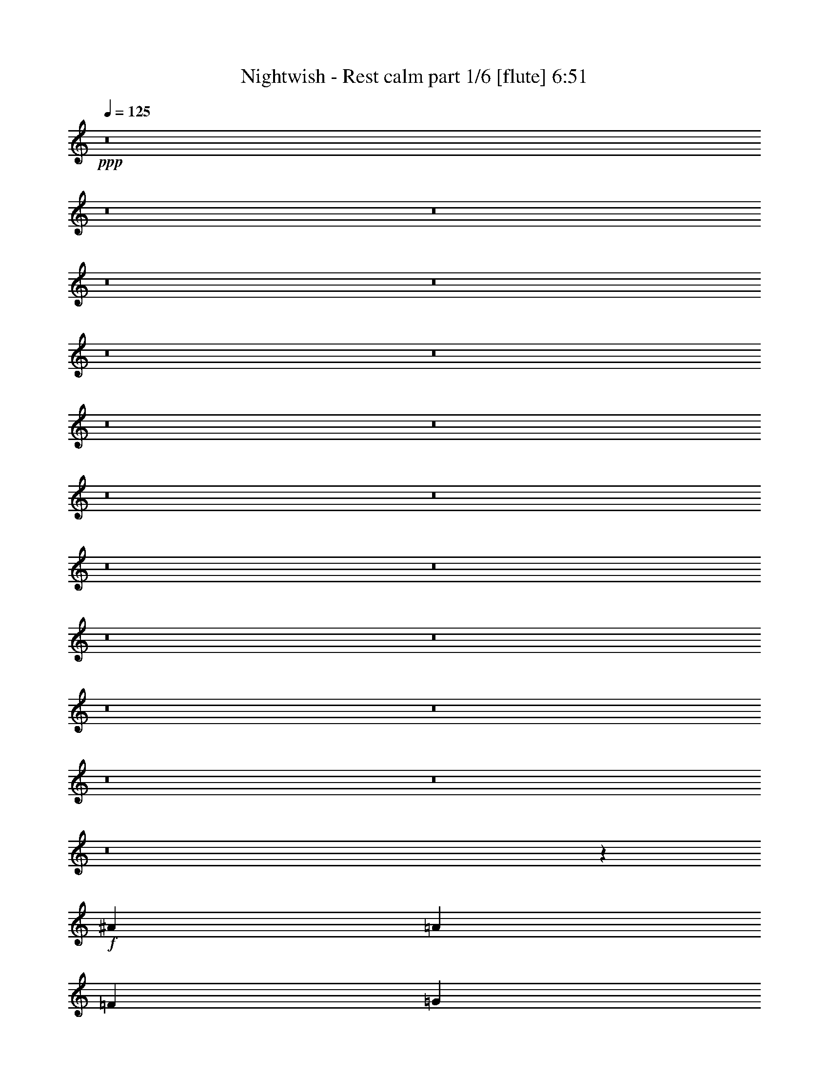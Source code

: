 % Produced with Bruzo's Transcoding Environment

X:1
T:  Nightwish - Rest calm part 1/6 [flute] 6:51
Z: Transcribed with BruTE
L: 1/4
Q: 125
K: C
+ppp+
z8
z8
z8
z8
z8
z8
z8
z8
z8
z8
z8
z8
z8
z8
z8
z8
z8
z8
z8
z8
z8105/4304
+f+
[^A17697/8608]
[=A3335/2152]
[=F13071/8608]
[=G8983/8608]
[=D4357/8608]
[=C4357/8608]
[=D1]
[=G,9/16=D9/16-=G9/16]
[=D1]
[=G,/2=D/2-=G/2]
[=D17749/8608]
z8847/4304
[^A,17697/8608]
[=F4357/2152]
[=E17697/8608]
[=G17697/8608]
[=A33/8]
[=A,8627/8608=E8627/8608=A8627/8608]
z1649/538
+mf+
[=F4357/8608]
[=E4357/8608]
[=E2313/4304]
[=D4357/8608]
[=D4357/8608]
[=C4357/8608]
[=C4357/8608]
[=D2313/4304]
[=D4357/4304]
[=C4357/4304]
[=A,8983/8608]
[=A,4357/8608]
[=C4357/8608]
[=D8983/8608]
[=C4357/4304]
[=A,4357/4304]
[=A,2313/4304]
[=C4357/8608]
[=D4357/4304]
[=C8983/8608]
[=A,4357/4304]
[=D4357/8608]
[=E4357/8608]
[=F2313/4304]
[=E4357/8608]
[=E4357/8608]
[=D4357/8608]
[=D4357/8608]
[=C2313/4304]
[=C4357/8608]
[=D4357/8608]
[=D4357/4304]
[=C8983/8608]
[=A,4357/4304]
[=A,4357/8608]
[=C2313/4304]
[=E4357/4304]
[=E4357/4304]
[=E2313/4304]
[=F4357/8608]
[=E4357/4304]
[=D17723/8608]
z4331/8608
[=A,4357/8608]
[=C4357/8608]
[=D2313/4304]
[=F4357/8608]
[=E4357/8608]
[=E4357/8608]
[=D4357/8608]
[=D2313/4304]
[=C4357/8608]
[=C4357/8608]
[=D4357/8608]
[=D8983/8608]
[=C4357/4304]
[=A,4357/4304]
[=A,2313/4304]
[=C4357/8608]
[=D4357/4304]
[=C8983/8608]
[=A,4357/4304]
[=A,4357/8608]
[=C4357/8608]
[=F8983/8608]
[=E4357/4304]
[=C4357/8608]
[=A,2313/4304]
[=D4357/8608]
[=E4357/8608]
[=F4357/8608]
[=E4357/8608]
[=E2313/4304]
[=D4357/8608]
[=D4357/8608]
[=C4357/8608]
[=C4357/8608]
[=D2313/4304]
[=D4357/4304]
[=C4357/4304]
[=A,8983/8608]
[=A,4357/4304]
[=E8983/8608]
[=E4357/8608]
[=F4357/8608]
[=E4357/4304]
[=C8983/8608]
[=A,4457/2152]
z8
z8
z8
z8
z8
z8
z8
z8
z31075/8608
[=G17345/8608]
z4709/8608
[=A4357/4304]
[^F4357/8608]
[=G554/269]
z2163/4304
[=A4357/8608]
[^F4357/8608]
[=G2313/4304]
[=E13071/8608]
[=E4357/8608]
[=D3335/2152]
[=A,4357/8608]
[=B,8983/8608]
[=B,11077/4304]
z4257/8608
[=F17801/8608]
z4253/8608
[=G4357/4304]
[=E4357/8608]
[=F8823/4304]
z551/1076
[=C2313/4304]
[=E4357/8608]
[=C4357/8608]
[=D4357/4304]
[=D8983/8608]
[=E4357/4304]
[=C8983/8608]
[=D4357/2152]
+f+
[^A17697/8608]
[=A3335/2152]
[=F13071/8608]
[=G8983/8608]
[=D4357/8608]
[=C4357/8608]
[=D1]
[=G,9/16=D9/16-=G9/16]
[=D1]
[=G,/2=D/2-=G/2]
[=D17727/8608]
z4429/2152
[^A,17697/8608]
[=F4357/2152]
[=E17697/8608]
[=G17697/8608]
[=A11027/4304]
+mf+
[^A4357/8608]
[=A4357/8608]
[^A2313/4304]
[=A17327/8608]
z4727/8608
[=A,4357/8608]
[=D4357/8608]
[=E4357/8608]
[=F4357/8608]
[=E2313/4304]
[=E4357/8608]
[=D4357/8608]
[=D4357/8608]
[=C4357/8608]
[=C2313/4304]
[=D4357/8608]
[=D4357/4304]
[=C8983/8608]
[=A,4357/4304]
[=A,4357/8608]
[=C4357/8608]
[=D8983/8608]
[=C4357/4304]
[=A,4357/4304]
[=A,2313/4304]
[=C4357/8608]
[=D4357/4304]
[=C8983/8608]
[=A,4357/4304]
[=D4357/8608]
[=E4357/8608]
[=F2313/4304]
[=E4357/8608]
[=E4357/8608]
[=D4357/8608]
[=D4357/8608]
[=C2313/4304]
[=C4357/8608]
[=D4357/8608]
[=D4357/4304]
[=C8983/8608]
[=A,4357/4304]
[=A,4357/8608]
[=C2313/4304]
[=E4357/4304]
[=E4357/4304]
[=E2313/4304]
[=F4357/8608]
[=E4357/4304]
[=D17701/8608]
z4353/8608
[=A,4357/8608]
[=C2313/4304]
[=D4357/8608]
[=F4357/8608]
[=E4357/8608]
[=E4357/8608]
[=D2313/4304]
[=D4357/8608]
[=C4357/8608]
[=C4357/8608]
[=D4357/8608]
[=D8983/8608]
[=C4357/4304]
[=A,8983/8608]
[=A,4357/8608]
[=C4357/8608]
[=D4357/4304]
[=C8983/8608]
[=A,4357/4304]
[=A,4357/8608]
[=C2313/4304]
[=F4357/4304]
[=E4357/4304]
[=C4357/8608]
[=A,2313/4304]
[=D4357/8608]
[=E4357/8608]
[=F4357/8608]
[=E4357/8608]
[=E2313/4304]
[=D4357/8608]
[=D4357/8608]
[=C4357/8608]
[=C4357/8608]
[=D2313/4304]
[=D4357/4304]
[=C4357/4304]
[=A,8983/8608]
[=A,4357/4304]
[=E8983/8608]
[=E4357/8608]
[=F4357/8608]
[=E4357/4304]
[=C8983/8608]
[=A35125/8608]
[=G8-]
[=G2049/8608]
z8
z8
z8
z8
z8
z8
z8
z11729/8608
+mp+
[=F4357/8608]
[=E4357/8608]
[=E4357/8608]
+mf+
[=D4357/8608]
[=D2313/4304]
[=C4357/8608]
[=C4357/8608]
[=D4357/8608]
[=D8983/8608]
[=C4357/4304]
[=A,4357/4304]
[=A,2313/4304]
[=C4357/8608]
[=D4357/4304]
[=C8983/8608]
[=A,4357/4304]
[=A,4357/8608]
[=C4357/8608]
[=F8983/8608]
[=E4357/4304]
[=D6709/4304]
z4279/8608
[=F4357/8608]
[=E4357/8608]
[=E4357/8608]
[=D2313/4304]
[=D4357/8608]
[=C4357/8608]
[=C4357/8608]
[=D4357/8608]
[=D8983/8608]
[=C4357/4304]
[=A,8983/8608]
[=A,4357/8608]
[=C4357/8608]
[=E4357/4304]
[=E8983/8608]
[=E4357/8608]
[=F4357/8608]
[=E8983/8608]
[=D8657/4304]
z17811/8608
[=F4357/8608]
[=E2313/4304]
[=E4357/8608]
[=D4357/8608]
[=D4357/8608]
[=C4357/8608]
[=C2313/4304]
[=D4357/8608]
[=D4357/4304]
[=C8983/8608]
[=A,4357/4304]
[=A,4357/8608]
[=C4357/8608]
[=D8983/8608]
[=C4357/4304]
[=A,8983/8608]
[=A,4357/8608]
[=C4357/8608]
[=F4357/4304]
[=E8983/8608]
[=D12985/8608]
z589/1076
[=F4357/8608]
[=E4357/8608]
[=E4357/8608]
[=D4357/8608]
[=D2313/4304]
[=C4357/8608]
[=C4357/8608]
[=D4357/8608]
[=D4357/4304]
[=C8983/8608]
[=A,4357/4304]
[=A,8983/8608]
[=E4357/4304]
[=E4357/8608]
[=F4357/8608]
[=E8983/8608]
[=C4357/4304]
[=D11027/4304]
[=D8983/8608]
[=D4357/8608]
[=D13193/2152]
z9033/8608
+f+
[=F4357/8608]
[=E4357/8608]
+mf+
[=g26411/8608]
+f+
[=f4357/8608]
[=e2313/4304]
[=f4357/8608]
[=e4357/8608]
[=d13465/8608]
z6473/4304
+mf+
[=f4357/8608]
[=e2313/4304]
[=f24869/4304]
[=A5899/8608]
[=A5899/8608]
[=G26411/8608]
[=F2313/4304]
[=E4357/8608]
[=F4357/8608]
[=E4357/8608]
[=D21991/8608]
z8
z8
z8
z8
z8
z8
z8
z8
z8
z8
z8
z8
z11747/8608
[^A,4357/8608]
[=C4357/8608]
[=D4357/8608]
[=F4357/8608]
[=E2313/4304]
[=E4357/8608]
[=D4357/8608]
[=D4357/8608]
[=C4357/8608]
[=C2313/4304]
[=D4357/8608]
[=D4357/4304]
[=C8983/8608]
[=A,4357/4304]
[=A,4357/8608]
[=C4357/8608]
[=D8983/8608]
[=C4357/4304]
[=A,8983/8608]
[=A,4357/8608]
[=C4357/8608]
[=D4357/4304]
[=C8983/8608]
[=A,4357/4304]
[=D4357/8608]
[=E2313/4304]
[=F4357/8608]
[=E4357/8608]
[=E4357/8608]
[=D4357/8608]
[=D2313/4304]
[=C4357/8608]
[=C4357/8608]
[=D4357/8608]
[=D8983/8608]
[=C4357/4304]
[=A,4357/4304]
[=A,2313/4304]
[=C4357/8608]
[=E4357/4304]
[=E8983/8608]
[=E4357/8608]
[=F4357/8608]
[=E4357/4304]
[=D17675/8608]
z4379/8608
[=A,4357/8608]
[=C2313/4304]
[=D4357/8608]
[=F4357/8608]
[=E4357/8608]
[=E4357/8608]
[=D2313/4304]
[=D4357/8608]
[=C4357/8608]
[=C4357/8608]
[=D4357/8608]
[=D8983/8608]
[=C4357/4304]
[=A,8983/8608]
[=A,4357/8608]
[=C4357/8608]
[=D4357/4304]
[=C8983/8608]
[=A,4357/4304]
[=A,4357/8608]
[=C2313/4304]
[=F4357/4304]
[=E4357/4304]
[=C2313/4304]
[=A,4357/8608]
[=D4357/8608]
[=E4357/8608]
[=F4357/8608]
[=E2313/4304]
[=E4357/8608]
[=D4357/8608]
[=D4357/8608]
[=C4357/8608]
[=C2313/4304]
[=D4357/8608]
[=D4357/4304]
[=C8983/8608]
[=A,4357/4304]
[=A,4357/4304]
[=E8983/8608]
[=E4357/8608]
[=F4357/8608]
[=E8983/8608]
[=C4357/4304]
[=D4445/2152]
z2137/4304
+f+
[^A,4357/8608]
[=C4357/8608]
[=D4357/8608]
+mf+
[=F2313/4304]
[=E4357/8608]
[=E4357/8608]
[=D4357/8608]
[=D4357/8608]
[=C2313/4304]
[=C4357/8608]
[=D4357/8608]
[=D4357/4304]
[=C8983/8608]
[=A,4357/4304]
[=A,4357/8608]
[=C2313/4304]
[=D4357/4304]
[=C4357/4304]
[=A,8983/8608]
[=A,4357/8608]
[=C4357/8608]
[=D8983/8608]
[=C4357/4304]
[=A,4357/4304]
[=D2313/4304]
[=E4357/8608]
[=F4357/8608]
[=E4357/8608]
[=E4357/8608]
[=D2313/4304]
[=D4357/8608]
[=C4357/8608]
[=C4357/8608]
[=D4357/8608]
[=D8983/8608]
[=C4357/4304]
[=A,8983/8608]
[=A,4357/8608]
[=C4357/8608]
[=E4357/4304]
[=E8983/8608]
[=E4357/8608]
[=F4357/8608]
[=E8983/8608]
[=D17347/8608]
z2219/4304
[=A,2313/4304]
[=C4357/8608]
[=D4357/8608]
[=F4357/8608]
[=E4357/8608]
[=E2313/4304]
[=D4357/8608]
[=D4357/8608]
[=C4357/8608]
[=C4357/8608]
[=D2313/4304]
[=D4357/4304]
[=C4357/4304]
[=A,8983/8608]
[=A,4357/8608]
[=C4357/8608]
[=D8983/8608]
[=C4357/4304]
[=A,4357/4304]
[=A,2313/4304]
[=C4357/8608]
[=F4357/4304]
[=E8983/8608]
[=C4357/8608]
[=A,4357/8608]
[=D4357/8608]
[=E4357/8608]
[=F2313/4304]
[=E4357/8608]
[=E4357/8608]
[=D4357/8608]
[=D4357/8608]
[=C2313/4304]
[=C4357/8608]
[=D4357/8608]
[=D4357/4304]
[=C8983/8608]
[=A,4357/4304]
[=A,8983/8608]
[=E4357/4304]
[=E4357/8608]
[=F4357/8608]
[=E8983/8608]
[=C4357/4304]
[=d26329/8608]
z8
z8
z57/16

X:2
T:  Nightwish - Rest calm part 2/6 [harp] 6:51
Z: Transcribed with BruTE
L: 1/4
Q: 125
K: C
+ppp+
+fff+
[=d/2-=f/2=a/2-]
[=d/2-=e/2=a/2-]
[=d9/16=f9/16=a9/16-]
[=d45/8-=a45/8-]
+mf+
[=d/2-=f/2=a/2-]
[=d/2-=e/2=a/2-]
[=d33/8-=g33/8=a33/8-]
[=d8763/2152=a8763/2152]
+fff+
[=d9/16-=f9/16=a9/16-]
[=d/2-=e/2=a/2-]
[=d/2=f/2=a/2-]
[=d57069/8608=a57069/8608]
+mf+
[=d17697/4304=g17697/4304]
[=f17697/4304^a17697/4304]
+fff+
[=d/2-=f/2=a/2-]
[=d/2-=e/2=a/2-]
[=d/2=f/2=a/2-]
[=d45/8-=a45/8-]
+mf+
[=d9/16-=f9/16=a9/16-]
[=d/2-=e/2=a/2-]
[=c65/16=d65/16-=a65/16-]
[=d41/16-=a41/16-]
+fff+
[=d9/16-=f9/16=a9/16-]
[=d/2-=e/2=a/2-]
[=d2193/4304=f2193/4304=a2193/4304]
[=d8-=a8-]
+mf+
[=d1655/8608=a1655/8608]
[=g17697/4304=c'17697/4304]
[=f35125/8608^a35125/8608]
[=d4357/8608=a4357/8608]
[=d/8=a/8]
z1775/4304
[=d295/2152=a295/2152]
z3177/8608
[=d1127/8608=a1127/8608]
z1615/4304
[=d/8=a/8]
z3281/8608
[=f4357/8608^a4357/8608]
[=f/8^a/8]
z1775/4304
[=d4357/8608=g4357/8608]
[=e4357/8608=a4357/8608]
[=d539/4304=a539/4304]
z3279/8608
[=d/8=a/8]
z3281/8608
[=d/8=a/8]
z1775/4304
[=d297/2152=a297/2152]
z3169/8608
[=d4357/8608=g4357/8608]
[=d/8=g/8]
z3281/8608
[=e4357/8608=b4357/8608]
[=f2313/4304=c'2313/4304]
[=d149/1076=a149/1076]
z3165/8608
[=d1139/8608=a1139/8608]
z1609/4304
[=d543/4304=a543/4304]
z3271/8608
[=d/8=a/8]
z3281/8608
[=e2313/4304=b2313/4304]
[=e/8=b/8]
z3281/8608
[=f4357/8608=c'4357/8608]
[=d545/4304=a545/4304]
z1633/12912
[=d/8=a/8]
z3307/25824
[=d/8=a/8]
z3281/8608
[=d2313/4304=a2313/4304]
[=d827/6456=a827/6456]
z/8
[=d3307/25824=a3307/25824]
z/8
[=d4357/8608=g4357/8608]
[=e4357/8608=a4357/8608]
[=f4357/8608^a4357/8608]
[=d2313/4304=g2313/4304]
[=e4357/8608=a4357/8608]
[=d1151/8608=a1151/8608]
z1603/4304
[=d549/4304=a549/4304]
z3259/8608
[=d/8=a/8]
z3281/8608
[=d/8=a/8]
z1775/4304
[=f4357/8608^a4357/8608]
[=f/8^a/8]
z3281/8608
[=d4357/8608=g4357/8608]
[=e4357/8608=a4357/8608]
[=d/8=a/8]
z3281/8608
[=d1481/8608=a1481/8608]
z3145/8608
[=d1159/8608=a1159/8608]
z1599/4304
[=d553/4304=a553/4304]
z3251/8608
[=d4357/8608=g4357/8608]
[=d/8=g/8]
z3281/8608
[=e2313/4304=b2313/4304]
[=f4357/8608=c'4357/8608]
[=d555/4304=a555/4304]
z3247/8608
[=d/8=a/8]
z3281/8608
[=d/8=a/8]
z3281/8608
[=d1489/8608=a1489/8608]
z3137/8608
[=e4357/8608=b4357/8608]
[=e/8=b/8]
z3281/8608
[=f4357/8608=c'4357/8608]
[=d/8=a/8]
z827/6456
[=d/8=a/8]
z3307/25824
[=d1493/8608=a1493/8608]
z3133/8608
[=d4357/8608=a4357/8608]
[=d827/6456=a827/6456]
z/8
[=d1637/12912=a1637/12912]
z1087/8608
[=d4357/8608=g4357/8608]
[=e4357/8608=a4357/8608]
[=f2313/4304^a2313/4304]
[=d4357/8608=g4357/8608]
[=e4357/8608=a4357/8608]
[=d/8=a/8]
z3281/8608
[=d/8=a/8]
z3281/8608
[=d1501/8608=a1501/8608]
z3125/8608
[=d1179/8608=a1179/8608]
z1589/4304
[=f4357/8608^a4357/8608]
[=f/8^a/8]
z3281/8608
[=d4357/8608=g4357/8608]
[=e2313/4304=a2313/4304]
[=d1183/8608=a1183/8608]
z1587/4304
[=d565/4304=a565/4304]
z3227/8608
[=d1077/8608=a1077/8608]
z205/538
[=d/8=a/8]
z3281/8608
[=d2313/4304=g2313/4304]
[=d/8=g/8]
z3281/8608
[=e4357/8608=b4357/8608]
[=f4357/8608=c'4357/8608]
[=d/8=a/8]
z3281/8608
[=d/8=a/8]
z1775/4304
[=d1191/8608=a1191/8608]
z1583/4304
[=d569/4304=a569/4304]
z3219/8608
[=e4357/8608=b4357/8608]
[=e/8=b/8]
z3281/8608
[=f2313/4304=c'2313/4304]
[=d827/6456=a827/6456]
z/8
[=d3307/25824=a3307/25824]
z/8
[=d571/4304=a571/4304]
z3215/8608
[=d4357/8608=a4357/8608]
[=d/8=a/8]
z827/6456
[=d/8=a/8]
z3307/25824
[=d2313/4304=g2313/4304]
[=e4357/8608=a4357/8608]
[=f4357/8608^a4357/8608]
[=d4357/8608=g4357/8608]
[=d/8=a/8]
z827/6456
[=d/8=a/8]
z3307/25824
[=d/8=a/8]
z827/6456
[=d2057/12912=a2057/12912]
z/8
[=d1203/8608=a1203/8608]
z1577/4304
[=d575/4304=a575/4304]
z3207/8608
[=d1097/8608=a1097/8608]
z815/2152
[=d/8=a/8]
z827/6456
[=d/8=a/8]
z3307/25824
[=d/8=a/8]
z827/6456
[=d/8=a/8]
z2057/12912
[=d1207/8608=a1207/8608]
z1575/4304
[=d827/6456=a827/6456]
z/8
[=d3307/25824=a3307/25824]
z/8
[=d1101/8608=a1101/8608]
z3233/25824
[=d/8=a/8]
z3307/25824
[=d/8=a/8]
z3281/8608
[=d/8=a/8]
z3281/8608
[=d185/1076=a185/1076]
z1573/4304
[=d827/6456=a827/6456]
z/8
[=d3307/25824=a3307/25824]
z/8
[=d827/6456=a827/6456]
z/8
[=d3235/25824=a3235/25824]
z275/2152
[=d/8=a/8]
z3281/8608
[=d/8=a/8]
z827/6456
[=d/8=a/8]
z3307/25824
[=d4115/25824=a4115/25824]
z/8
[=d3307/25824=a3307/25824]
z/8
[=d581/4304=a581/4304]
z3195/8608
[=d1109/8608=a1109/8608]
z203/538
[=d/8=a/8]
z3281/8608
[=d/8=a/8]
z827/6456
[=d/8=a/8]
z3307/25824
[=d4115/25824=a4115/25824]
z/8
[=d3307/25824=a3307/25824]
z/8
[=d583/4304=a583/4304]
z3191/8608
[=d827/6456=a827/6456]
z/8
[=d3259/25824=a3259/25824]
z273/2152
[=d/8=a/8]
z827/6456
[=d/8=a/8]
z3307/25824
[=d/8=a/8]
z3281/8608
[=d373/2152=a373/2152]
z1567/4304
[=d827/6456=a827/6456]
z/8
[=d3307/25824=a3307/25824]
z/8
[=f4357/8608^a4357/8608]
[=d/8=a/8]
z827/6456
[=d/8=a/8]
z3307/25824
[=d4357/8608=g4357/8608]
+f+
[=A3/16-=d3/16=a3/16]
[=A/8-]
[=A/8-=d/8=a/8]
[=A/8-]
[=A/8-=d/8=a/8]
[=A/8-]
[=A/8-=d/8=a/8]
[=A/8-]
[=A/8-=d/8=a/8]
[=A3/8-]
[=A/8-=d/8=a/8]
[=A3171/8608]
+mf+
[=d/8=a/8]
z3281/8608
+f+
[^A3/16-=d3/16=a3/16]
[^A/8-]
[^A/8-=d/8=a/8]
[^A/8-]
[^A/8-=d/8=a/8]
[^A/8-]
[^A1989/8608=d1989/8608=a1989/8608]
[=G/8-=d/8=a/8]
[=G3281/8608]
[=A/8-=d/8=a/8]
[=A/8-]
[=A/8-=d/8=a/8]
[=A/8-]
[=A/8-=d/8=a/8]
[=A/8-]
[=A/8-=d/8=a/8]
[=A/8-]
[=A/8-=d/8=a/8]
[=A7/16-]
[=A/8-=d/8=a/8]
[=A3171/8608]
+mf+
[=d1129/8608=a1129/8608]
z3/8
+f+
[=G/8-=d/8=a/8]
[=G/8-]
[=G/8-=d/8=a/8]
[=G/8-]
[=G/8-=d/8=a/8]
[=G/8-]
[=G/8-=d/8=a/8]
[=G591/4304]
[=E/8-=d/8=a/8]
[=E1775/4304]
[=F/8-=d/8=a/8]
[=F/8-]
[=F/8-=d/8=a/8]
[=F/8-]
[=F/8-=d/8=a/8]
[=F/8-]
[=F/8-=d/8=a/8]
[=F/8-]
[=F/8-=d/8=a/8]
[=F3/8-]
[=F/8-=d/8=a/8]
[=F215/538]
+mf+
[=d/8=a/8]
z1775/4304
+f+
[=E/8-=d/8=a/8]
[=E/8-]
[=E/8-=d/8=a/8]
[=E/8-]
[=E/8-=d/8=a/8]
[=E/8-]
[=E/8-=d/8=a/8]
[=E/8-]
[=E/8-=d/8=a/8]
[=E3387/8608]
[=E/8-=d/8=a/8]
[=E/8-]
[=E/8-=d/8=a/8]
[=E/8-]
[=E/8-=d/8=a/8]
[=E/8-]
[=E1451/8608-=d1451/8608=a1451/8608]
[=E/8]
[=D/8-=d/8=a/8]
[=D3/8-]
[=D/8-=d/8=a/8]
[=D/8-]
[=D/8-=d/8=a/8]
[=D/8-]
[=D/2-=d/2=a/2]
[=D/2-=e/2=b/2]
[=D9/16-=f9/16=c'9/16]
[=D4353/8608=e4353/8608=b4353/8608]
[=A/8-=d/8=a/8]
[=A/8-]
[=A/8-=d/8=a/8]
[=A/8-]
[=A/8-=d/8=a/8]
[=A/8-]
[=A/8-=d/8=a/8]
[=A/8-]
[=A/8-=d/8=a/8]
[=A3/8-]
[=A/8-=d/8=a/8]
[=A3709/8608]
+mf+
[=d601/4304=a601/4304]
z3155/8608
+f+
[=A/8-=d/8=a/8]
[=A/8-]
[=A/8-=d/8=a/8]
[=A1129/8608]
[^A/8-=d/8=a/8]
[^A/8-]
[^A/8-=d/8=a/8]
[^A1129/8608]
[=G/8-=d/8=a/8]
[=G3281/8608]
[=A/8-=d/8=a/8]
[=A/8-]
[=A3/16-=d3/16=a3/16]
[=A/8-]
[=A/8-=d/8=a/8]
[=A/8-]
[=A/8-=d/8=a/8]
[=A/8-]
[=A/8-=d/8=a/8]
[=A3/8-]
[=A/8-=d/8=a/8]
[=A3171/8608]
+mf+
[=d/8=a/8]
z3281/8608
+f+
[=G/8-=d/8=a/8]
[=G/8-]
[=G/8-=d/8=a/8]
[=G3/16-]
[=G/8-=d/8=a/8]
[=G/8-]
[=G1989/8608=d1989/8608=a1989/8608]
[=F/8-=d/8=a/8]
[=F3281/8608]
[=G4357/4304=d4357/4304-=g4357/4304-]
[=G4357/8608^A4357/8608=d4357/8608-=g4357/8608-]
[=A2313/4304=c2313/4304=d2313/4304-=g2313/4304-]
[=F/2-=A/2-=d/2=g/2]
[=F2205/4304=A2205/4304=g2205/4304=c'2205/4304]
[=F/2-=G/2-=g/2=c'/2]
[=F2205/4304=G2205/4304=g2205/4304=c'2205/4304]
[=D33/16=f33/16-^a33/16-]
+mp+
[=f35381/8608^a35381/8608]
z17653/8608
+mf+
[^d/8^g/8]
z3281/8608
[^d4357/8608^g4357/8608]
[^d4357/8608^g4357/8608]
[^d/8^g/8]
z7907/8608
[=f4357/8608=c'4357/8608]
[=f/8=c'/8]
z3819/4304
[=f4357/8608=c'4357/8608]
[^d/8^g/8]
z1775/4304
[=f4357/8608=c'4357/8608]
[=e4357/8608=b4357/8608]
[=d1079/8608=a1079/8608]
z1639/4304
[=f/8=c'/8]
z3281/8608
[=f/8=c'/8]
z1775/4304
[=e1189/8608=b1189/8608]
z99/269
[=f8-^a8-]
[=f1655/8608^a1655/8608]
[=e35527/8608=a35527/8608]
z17227/4304
[=D/8-=A/8-=f/8-]
[=D3819/8608-=A3819/8608-=d3819/8608-=f3819/8608-=a3819/8608-]
[=D4357/8608=A4357/8608=d4357/8608=e4357/8608=f4357/8608=a4357/8608]
[=d2313/4304=e2313/4304]
[=d4357/8608=a4357/8608]
[=d/2-=f/2]
[=d2205/4304=a2205/4304]
[=c4357/8608=d4357/8608]
[=A2313/4304=d2313/4304]
[=c4357/4304=d4357/4304=e4357/4304=g4357/4304=c'4357/4304]
[=c/2-]
[=c2205/4304=g2205/4304]
[=A9/16-=e9/16]
[=A4141/8608=c'4141/8608]
[=A4357/8608=g4357/8608]
[=c3819/8608]
[^A/8-=d/8=f/8]
[^A8445/8608=d8445/8608=f8445/8608^a8445/8608]
[=c/2-=f/2]
[=c2205/4304^a2205/4304]
[=A/2-=f/2]
[=A2205/4304=d2205/4304]
[=A2313/4304^a2313/4304]
[=c3819/8608=f3819/8608]
[=c/8-=d/8=g/8-=c'/8-]
[=c511/538=d511/538=g511/538=c'511/538]
[=c/2-=g/2]
[=c4679/8608=c'4679/8608]
[=A/2-=d/2]
[=A2205/4304=c'2205/4304]
[=d4357/8608=f4357/8608]
[=e3819/8608]
[=D3/16-=f3/16-=A3/16-=d3/16=a3/16-]
[=D1775/4304-=A1775/4304-=d1775/4304-=f1775/4304-=a1775/4304-]
[=D4357/8608=A4357/8608=d4357/8608=e4357/8608=f4357/8608=a4357/8608]
[=d4357/8608=e4357/8608]
[=d4357/8608=a4357/8608]
[=d/2-]
[=d4679/8608=a4679/8608]
[=c4357/8608=d4357/8608]
[=A3819/8608=d3819/8608]
[=F/8-=A/8-=c/8-=d/8-=f/8]
[=F511/538=A511/538=c511/538=d511/538=f511/538=c'511/538]
[=c9/16-]
[=c4141/8608=f4141/8608]
[=A/2-=f/2]
[=A2205/4304=c'2205/4304]
[=A4357/8608=f4357/8608]
[=c2313/4304]
[=c4357/4304=e4357/4304=g4357/4304=c'4357/4304]
[=e/2-=g/2]
[=e2205/4304=c'2205/4304]
[=d2313/4304=e2313/4304]
[=f4357/8608=c'4357/8608]
[=e4357/8608=g4357/8608]
[=c3819/8608]
[^A/8-=d/8]
[^A7/8-=d7/8-=f7/8-^a7/8]
[^A/8=d/8-=f/8]
[=d2097/4304=f2097/4304]
[=c'4357/8608]
[=f4357/8608]
[=A4357/8608=c'4357/8608]
[=c4357/8608=f4357/8608]
[=d511/1076=e511/1076]
[=D/8-=A/8-=d/8=f/8-]
[=D3819/8608-=A3819/8608-=d3819/8608-=f3819/8608-=a3819/8608-]
[=D4357/8608=A4357/8608=d4357/8608=e4357/8608=f4357/8608=a4357/8608]
[=d4357/8608=e4357/8608]
[=d4357/8608=a4357/8608]
[=d2313/4304=f2313/4304]
[=c4357/8608=a4357/8608]
[=c4357/8608=d4357/8608]
[=A3819/8608=d3819/8608]
[=c/8-=d/8-]
[=c8445/8608=d8445/8608=e8445/8608=g8445/8608=c'8445/8608]
[=c/2-]
[=c2205/4304=g2205/4304]
[=A/2-=e/2]
[=A2205/4304=c'2205/4304]
[=A2313/4304=g2313/4304]
[=c3819/8608]
[^A/8-=d/8=f/8^a/8-]
[^A511/538=d511/538=f511/538^a511/538]
[=c/2-=f/2]
[=c4679/8608^a4679/8608]
[=A/2-=f/2]
[=A2205/4304=d2205/4304]
[=A4357/8608^a4357/8608]
[=c3819/8608=f3819/8608]
[=c/8-=f/8-]
[=c8445/8608=d8445/8608=f8445/8608=g8445/8608=c'8445/8608]
[=e/2-=g/2]
[=e2205/4304=c'2205/4304]
[=c4357/8608=d4357/8608]
[=A2313/4304=c'2313/4304]
[=d4357/8608=f4357/8608]
[=e3819/8608]
[=D/8-=A/8-=f/8-]
[=D3819/8608-=A3819/8608-=d3819/8608-=f3819/8608-=a3819/8608-]
[=D4357/8608=A4357/8608=d4357/8608=e4357/8608=f4357/8608=a4357/8608]
[=d2313/4304=e2313/4304]
[=d4357/8608=a4357/8608]
[=d4357/8608]
[=c4357/8608=a4357/8608]
[=c4357/8608=d4357/8608]
[=A511/1076=d511/1076]
[=F/8-=A/8-=c/8-=d/8-=f/8]
[=F511/538=A511/538=c511/538=d511/538=f511/538=c'511/538]
[=c/2-]
[=c2205/4304=f2205/4304]
[=A9/16-=f9/16]
[=A4141/8608=c'4141/8608]
[=A4357/8608=f4357/8608]
[=c3819/8608]
[=c/8-=e/8=g/8-]
[=c8445/8608=e8445/8608=g8445/8608=c'8445/8608]
[=e/2-=g/2]
[=e2205/4304=c'2205/4304]
[=d4357/8608=e4357/8608]
[=f4357/8608=c'4357/8608]
[=e2313/4304=g2313/4304]
[=c4357/8608]
[=F4357/4304-=A4357/4304-=c4357/4304-=f4357/4304=c'4357/4304-]
[=F8983/8608=A8983/8608=c8983/8608=f8983/8608=c'8983/8608]
[=G4357/4304=c4357/4304-=e4357/4304=g4357/4304-=c'4357/4304-]
[=c4357/4304=e4357/4304=g4357/4304=c'4357/4304]
[=d4357/8608=a4357/8608]
[=d185/1076=a185/1076]
z1573/4304
[=d579/4304=a579/4304]
z3199/8608
[=d1105/8608=a1105/8608]
z813/2152
[=d/8=a/8]
z3281/8608
[=f4357/8608^a4357/8608]
[=f/8^a/8]
z1775/4304
[=d4357/8608=g4357/8608]
[=e4357/8608=a4357/8608]
[=d/8=a/8]
z3281/8608
[=d/8=a/8]
z3281/8608
[=d93/538=a93/538]
z1569/4304
[=d583/4304=a583/4304]
z3191/8608
[=d4357/8608=g4357/8608]
[=d/8=g/8]
z3281/8608
[=e4357/8608=b4357/8608]
[=f2313/4304=c'2313/4304]
[=d585/4304=a585/4304]
z3187/8608
[=d1117/8608=a1117/8608]
z405/1076
[=d/8=a/8]
z3281/8608
[=d/8=a/8]
z3281/8608
[=e2313/4304=b2313/4304]
[=e/8=b/8]
z3281/8608
[=f4357/8608=c'4357/8608]
[=d/8=a/8]
z827/6456
[=d/8=a/8]
z3307/25824
[=d/8=a/8]
z3281/8608
[=d2313/4304=a2313/4304]
[=d827/6456=a827/6456]
z/8
[=d3307/25824=a3307/25824]
z/8
[=d4357/8608=g4357/8608]
[=e4357/8608=a4357/8608]
[=f4357/8608^a4357/8608]
[=d2313/4304=g2313/4304]
[=e4357/8608=a4357/8608]
[=d1129/8608=a1129/8608]
z3/8
[=d/8=a/8]
z3281/8608
[=d/8=a/8]
z3281/8608
[=d/8=a/8]
z1775/4304
[=f4357/8608^a4357/8608]
[=f/8^a/8]
z3281/8608
[=d4357/8608=g4357/8608]
[=e4357/8608=a4357/8608]
[=d/8=a/8]
z1775/4304
[=d595/4304=a595/4304]
z3167/8608
[=d1137/8608=a1137/8608]
z805/2152
[=d271/2152=a271/2152]
z3273/8608
[=d4357/8608=g4357/8608]
[=d/8=g/8]
z1775/4304
[=e4357/8608=b4357/8608]
[=f4357/8608=c'4357/8608]
[=d34/269=a34/269]
z3269/8608
[=d/8=a/8]
z3281/8608
[=d/8=a/8]
z1775/4304
[=d599/4304=a599/4304]
z3159/8608
[=e4357/8608=b4357/8608]
[=e/8=b/8]
z3281/8608
[=f4357/8608=c'4357/8608]
[=d/8=a/8]
z827/6456
[=d2057/12912=a2057/12912]
z/8
[=d601/4304=a601/4304]
z3155/8608
[=d4357/8608=a4357/8608]
[=d137/1076=a137/1076]
z203/1614
[=d/8=a/8]
z3307/25824
[=d4357/8608=g4357/8608]
[=e2313/4304=a2313/4304]
[=f4357/8608^a4357/8608]
[=c4357/8608=d4357/8608=g4357/8608]
[=A/8-=d/8=a/8]
[=A/8-]
[=A/8-=d/8=a/8]
[=A/8-]
[=A/8-=d/8=a/8]
[=A/8-]
[=A/8-=d/8=a/8]
[=A/8-]
[=A/8-=d/8=a/8]
[=A7/16-]
[=A/8-=d/8=a/8]
[=A3171/8608]
[=d1157/8608=a1157/8608]
z100/269
+f+
[^A/8-=d/8=a/8]
[^A/8-]
[^A/8-=d/8=a/8]
[^A/8-]
[^A/8-=d/8=a/8]
[^A/8-]
[^A/8-=d/8=a/8]
[^A591/4304]
[=G/8-=d/8=a/8]
[=G3281/8608]
[=A3/16-=d3/16=a3/16]
[=A/8-]
[=A/8-=d/8=a/8]
[=A/8-]
[=A/8-=d/8=a/8]
[=A/8-]
[=A/8-=d/8=a/8]
[=A/8-]
[=A/8-=d/8=a/8]
[=A3/8-]
[=A/8-=d/8=a/8]
[=A3171/8608]
+mf+
[=d/8=a/8]
z3281/8608
+f+
[=G3/16-=d3/16=a3/16]
[=G/8-]
[=G/8-=d/8=a/8]
[=G/8-]
[=G/8-=d/8=a/8]
[=G/8-]
[=G1989/8608=d1989/8608=a1989/8608]
[=E/8-=d/8=a/8]
[=E3281/8608]
[=F/8-=d/8=a/8]
[=F/8-]
[=F/8-=d/8=a/8]
[=F/8-]
[=F/8-=d/8=a/8]
[=F/8-]
[=F/8-=d/8=a/8]
[=F/8-]
[=F3/16-=d3/16=a3/16]
[=F3/8-]
[=F/8-=d/8=a/8]
[=F3171/8608]
+mf+
[=d279/2152=a279/2152]
z3241/8608
+f+
[=E/8-=d/8=a/8]
[=E/8-]
[=E/8-=d/8=a/8]
[=E/8-]
[=E/8-=d/8=a/8]
[=E/8-]
[=E/8-=d/8=a/8]
[=E/8-]
[=E3/16-=d3/16=a3/16]
[=E1559/4304]
[=E/8-=d/8=a/8]
[=E/8-]
[=E/8-=d/8=a/8]
[=E/8-]
[=E/8-=d/8=a/8]
[=E/8-]
[=E/8-=d/8=a/8]
[=E591/4304]
[=D/8-=d/8=a/8]
[=D3/8-]
[=D/8-=d/8=a/8]
[=D/8-]
[=D/8-=d/8=a/8]
[=D/8-]
[=D9/16-=d9/16=a9/16]
[=D/2-=e/2=b/2]
[=D/2-=f/2=c'/2]
[=D4353/8608=e4353/8608=b4353/8608]
[=A/8-=d/8=a/8]
[=A/8-]
[=A/8-=d/8=a/8]
[=A/8-]
[=A/8-=d/8=a/8]
[=A3/16-]
[=A/8-=d/8=a/8]
[=A/8-]
[=A/8-=d/8=a/8]
[=A3/8-]
[=A/8-=d/8=a/8]
[=A3171/8608]
+mf+
[=d/8=a/8]
z3281/8608
+f+
[^A/8-=d/8=a/8]
[^A/8-]
[^A/8-=d/8=a/8]
[^A/8-]
[^A/8-=d/8=a/8]
[^A/8-]
[^A1451/8608-=d1451/8608=a1451/8608]
[^A/8]
[=G/8-=d/8=a/8]
[=G3281/8608]
[=A/8-=d/8=a/8]
[=A/8-]
[=A/8-=d/8=a/8]
[=A/8-]
[=A/8-=d/8=a/8]
[=A/8-]
[=A/8-=d/8=a/8]
[=A/8-]
[=A/8-=d/8=a/8]
[=A3/8-]
[=A/8-=d/8=a/8]
[=A3709/8608]
+mf+
[=d1189/8608=a1189/8608]
z99/269
+f+
[=G/8-=d/8=a/8]
[=G/8-]
[=G/8-=d/8=a/8]
[=G/8-]
[=G/8-=d/8=a/8]
[=G/8-]
[=G/8-=d/8=a/8]
[=G/8-]
[=G/8-=d/8=a/8]
[=G3387/8608]
[=F/8-=d/8=a/8]
[=F/8-]
[=F3/16-=d3/16=a3/16]
[=F/8-]
[=F/8-=d/8=a/8]
[=F/8-]
[=F/8-=d/8=a/8]
[=F/8-]
[=F/8-=d/8=a/8]
[=F3/8-]
[=F/8-=d/8=a/8]
[=F3171/8608]
+mf+
[=d/8=a/8]
z3281/8608
+f+
[=E/8-=d/8=a/8]
[=E/8-]
[=E3/16-=d3/16=a3/16]
[=E/8-]
[=E/8-=d/8=a/8]
[=E/8-]
[=E/8-=d/8=a/8]
[=E/8-]
[=E/8-=d/8=a/8]
[=E1559/4304]
[=E/8-=d/8=a/8]
[=E/8-]
[=E/8-=d/8=a/8]
[=E/8-]
[=E/8-=d/8=a/8]
[=E/8-]
[=E/8-=d/8=a/8]
[=E591/4304]
[=D/8-=d/8=a/8]
[=D7/16-]
[=D/8-=d/8=a/8]
[=D/8-]
[=D/8-=d/8=a/8]
[=D/8-]
[=D/2-=d/2=a/2]
[=D4247/8608=e4247/8608=b4247/8608]
+mf+
[=f4357/8608=c'4357/8608]
[=d2313/4304=a2313/4304]
[=B/2-=e/2=b/2]
[=B/8-=e/8=b/8]
[=B3/8-]
[=B/8-=e/8=b/8]
[=B3/8-]
[=B/8-=e/8=b/8]
[=B215/538]
[=e/8=b/8]
z1775/4304
+f+
[=c7/16-=c'7/16]
+mf+
[=c/8-=c'/8]
[=c121/269]
+f+
[=A4357/8608=a4357/8608]
[=B/2-=b/2]
+mf+
[=B/8-=e/8=b/8]
[=B3/8-]
[=B3/16-=e3/16=b3/16]
[=B3/8-]
[=B/8-=e/8=b/8]
[=B3171/8608]
[=e1107/8608=b1107/8608]
z1625/4304
+f+
[=A3819/8608=a3819/8608]
+mf+
[^F/8-=c'/8]
[^F3819/8608]
+f+
[=G2313/4304^f2313/4304]
+mf+
[=E/2-=g/2]
[=E/8-=e/8=b/8]
[=E3/8-]
[=E/8-=e/8=b/8]
[=E3387/8608]
[=E/8-=e/8=b/8]
[=E3281/8608]
[=D3/16-=e3/16=b3/16]
[=D3/8-]
[=D7/16-^f7/16]
[=D/8-^f/8]
[=D457/1076]
[=A,4357/8608=g4357/8608]
[=B,/8-=e/8=b/8]
[=B,/8-]
[=B,/8-=e/8=b/8]
[=B,/8-]
[=B,3/16-=e3/16=b3/16]
[=B,3065/8608]
[=B,/2-=e/2=b/2]
[=B,/8-=e/8=b/8]
[=B,/8-]
[=B,/8-=e/8=b/8]
[=B,/8-]
[=B,/2-=e/2=b/2]
[=B,/2-^c/2^f/2]
[=B,2419/4304=g2419/4304=c'2419/4304]
[^f4357/8608=b4357/8608]
[=A/8-=d/8=a/8]
[=A/8-]
[=A/8-=d/8=a/8]
[=A/8-]
[=A/8-=d/8=a/8]
[=A/8-]
[=A/8-=d/8=a/8]
[=A/8-]
[=A/8-=d/8=a/8]
[=A3/8-]
[=A/8-=d/8=a/8]
[=A3709/8608]
[=d295/2152=a295/2152]
z3177/8608
[^A/8-=d/8=a/8]
[^A/8-]
[^A/8-=d/8=a/8]
[^A/8-]
[^A/8-=d/8=a/8]
[^A/8-]
[^A/8-=d/8=a/8]
[^A591/4304]
[=G/8-=d/8=a/8]
[=G3281/8608]
[=A/8-=d/8=a/8]
[=A3/16-]
[=A/8-=d/8=a/8]
[=A/8-]
[=A/8-=d/8=a/8]
[=A/8-]
[=A/8-=d/8=a/8]
[=A/8-]
[=A/8-=d/8=a/8]
[=A3/8-]
[=A/8-=d/8=a/8]
[=A3171/8608]
[=d/8=a/8]
z3281/8608
[=C/8-=d/8=a/8]
[=C/8-]
[=C699/4304-=d699/4304=a699/4304]
[=C/8]
[=E/8-=d/8=a/8]
[=E/8-]
[=E/8-=d/8=a/8]
[=E1129/8608]
[=C/8-=d/8=a/8]
[=C3281/8608]
[=D4357/4304=d4357/4304-=g4357/4304-]
[=D8983/8608=d8983/8608-=g8983/8608-]
[=E/2-=d/2=g/2]
[=E2205/4304=g2205/4304=c'2205/4304]
[=C/2-=g/2=c'/2]
[=C4679/8608=g4679/8608=c'4679/8608]
[=f13211/2152^a13211/2152]
z17675/8608
[^d/8^g/8]
z3281/8608
[^d4357/8608^g4357/8608]
[^d4357/8608^g4357/8608]
[^d/8^g/8]
z7907/8608
[=f4357/8608=c'4357/8608]
[=f/8=c'/8]
z3819/4304
[=f4357/8608=c'4357/8608]
[^d/8^g/8]
z1775/4304
[=f4357/8608=c'4357/8608]
[=e4357/8608=b4357/8608]
[=d/8=a/8]
z3281/8608
[=f/8=c'/8]
z3281/8608
[=f1489/8608=c'1489/8608]
z3137/8608
[=e1167/8608=b1167/8608]
z1595/4304
[=f8-^a8-]
[=f1655/8608^a1655/8608]
[=e17697/4304=a17697/4304]
[=e1187/8608=a1187/8608]
z589/1076
[=e603/4304=a603/4304]
z553/1076
[=e747/4304=a747/4304]
z4405/8608
[=e/8=a/8]
z16083/8608
[=D/8-=A/8-=f/8-]
[=D3819/8608-=A3819/8608-=d3819/8608-=f3819/8608-=a3819/8608-]
[=D2313/4304=A2313/4304=d2313/4304=e2313/4304=f2313/4304=a2313/4304]
[=d4357/8608=e4357/8608]
[=d4357/8608=a4357/8608]
[=d/2-=f/2]
[=d2205/4304=a2205/4304]
[=c2313/4304=d2313/4304]
[=A4357/8608=d4357/8608]
[=c4357/4304=d4357/4304=e4357/4304=g4357/4304=c'4357/4304]
[=c/2-]
[=c4679/8608=g4679/8608]
[=A/2-=e/2]
[=A2205/4304=c'2205/4304]
[=A4357/8608=g4357/8608]
[=c3819/8608]
[^A/8-=d/8]
[^A8445/8608=d8445/8608=f8445/8608^a8445/8608]
[=c/2-=f/2]
[=c2205/4304^a2205/4304]
[=A/2-=f/2]
[=A2205/4304=d2205/4304]
[=A2313/4304^a2313/4304]
[=c3819/8608=f3819/8608]
[=c/8-=d/8=g/8-=c'/8-]
[=c511/538=d511/538=g511/538=c'511/538]
[=c/2-=g/2]
[=c4679/8608=c'4679/8608]
[=A/2-=d/2]
[=A2205/4304=c'2205/4304]
[=d4357/8608=f4357/8608]
[=e3819/8608]
[=D3/16-=f3/16-=A3/16-=d3/16=a3/16-]
[=D1775/4304-=A1775/4304-=d1775/4304-=f1775/4304-=a1775/4304-]
[=D4357/8608=A4357/8608=d4357/8608=e4357/8608=f4357/8608=a4357/8608]
[=d4357/8608=e4357/8608]
[=d4357/8608=a4357/8608]
[=d/2-]
[=d4679/8608=a4679/8608]
[=c4357/8608=d4357/8608]
[=A3819/8608=d3819/8608]
[=F/8-=A/8-=c/8-=d/8-=f/8]
[=F511/538=A511/538=c511/538=d511/538=f511/538=c'511/538]
[=c9/16-]
[=c4141/8608=f4141/8608]
[=A/2-=f/2]
[=A2205/4304=c'2205/4304]
[=A4357/8608=f4357/8608]
[=c2313/4304]
[=c4357/4304=e4357/4304=g4357/4304=c'4357/4304]
[=e/2-=g/2]
[=e2205/4304=c'2205/4304]
[=d2313/4304=e2313/4304]
[=f4357/8608=c'4357/8608]
[=e4357/8608=g4357/8608]
[=c3819/8608]
[^A/8-=d/8]
[^A1=d1-=f1^a1]
[=d2097/4304=f2097/4304]
[=c'4357/8608]
[=f4357/8608]
[=A4357/8608=c'4357/8608]
[=c2313/4304=f2313/4304]
[=d3819/8608=e3819/8608]
[=D/8-=A/8-=d/8=f/8-]
[=D3819/8608-=A3819/8608-=d3819/8608-=f3819/8608-=a3819/8608-]
[=D4357/8608=A4357/8608=d4357/8608=e4357/8608=f4357/8608=a4357/8608]
[=d4357/8608=e4357/8608]
[=d2313/4304=a2313/4304]
[=d4357/8608=f4357/8608]
[=c4357/8608=a4357/8608]
[=c4357/8608=d4357/8608]
[=A3819/8608=d3819/8608]
[=c/8-=d/8-]
[=c8445/8608=d8445/8608=e8445/8608=g8445/8608=c'8445/8608]
[=c/2-]
[=c2205/4304=g2205/4304]
[=A/2-=e/2]
[=A4679/8608=c'4679/8608]
[=A4357/8608=g4357/8608]
[=c3819/8608]
[^A/8-=d/8=f/8^a/8-]
[^A511/538=d511/538=f511/538^a511/538]
[=c9/16-=f9/16]
[=c4141/8608^a4141/8608]
[=A/2-=f/2]
[=A2205/4304=d2205/4304]
[=A4357/8608^a4357/8608]
[=c2313/4304=f2313/4304]
[=c4357/4304=d4357/4304=f4357/4304=g4357/4304=c'4357/4304]
[=e/2-=g/2]
[=e2205/4304=c'2205/4304]
[=c4357/8608=d4357/8608]
[=A2313/4304=c'2313/4304]
[=d4357/8608=f4357/8608]
[=e3819/8608]
[=D/8-=A/8-=f/8-]
[=D3819/8608-=A3819/8608-=d3819/8608-=f3819/8608-=a3819/8608-]
[=D4357/8608=A4357/8608=d4357/8608=e4357/8608=f4357/8608=a4357/8608]
[=d2313/4304=e2313/4304]
[=d4357/8608=a4357/8608]
[=d4357/8608]
[=c4357/8608=a4357/8608]
[=c4357/8608=d4357/8608]
[=A2313/4304=d2313/4304]
[=F4357/4304=A4357/4304=c4357/4304=d4357/4304=f4357/4304=c'4357/4304]
[=c/2-]
[=c2205/4304=f2205/4304]
[=A9/16-=f9/16]
[=A4141/8608=c'4141/8608]
[=A4357/8608=f4357/8608]
[=c3819/8608]
[=c/8-=e/8=g/8-]
[=c8445/8608=e8445/8608=g8445/8608=c'8445/8608]
[=e/2-=g/2]
[=e2205/4304=c'2205/4304]
[=d4357/8608=e4357/8608]
[=f4357/8608=c'4357/8608]
[=e2313/4304=g2313/4304]
[=c4357/8608]
[=F4357/4304-=A4357/4304-=c4357/4304-=f4357/4304=c'4357/4304-]
[=F8983/8608=A8983/8608=c8983/8608=f8983/8608=c'8983/8608]
[=G4357/4304=c4357/4304-=e4357/4304=g4357/4304-=c'4357/4304-]
[=c4357/4304=e4357/4304=g4357/4304=c'4357/4304]
[=d2313/4304=g2313/4304]
[=d1189/8608=g1189/8608]
z99/269
[=d71/538=g71/538]
z3221/8608
[=d1083/8608=g1083/8608]
z1637/4304
[=g2129/4304=c'2129/4304]
z4725/8608
[=g/8=c'/8]
z3281/8608
[=g273/538=c'273/538]
z2173/4304
[=g4357/8608=c'4357/8608]
[=g2313/4304=c'2313/4304]
[=d1197/8608=g1197/8608]
z395/1076
[=d143/1076=g143/1076]
z3213/8608
[=d1091/8608=g1091/8608]
z1633/4304
[=d/8=g/8]
z3281/8608
[=d/8=g/8]
z1775/4304
[=f4357/8608=c'4357/8608]
[=f287/2152=c'287/2152]
z3209/8608
[=f1095/8608=c'1095/8608]
z1631/4304
[=f/8=c'/8]
z3281/8608
[=g4755/8608=c'4755/8608]
z1057/2152
[=g/8=c'/8]
z3281/8608
[=g4327/8608=c'4327/8608]
z4387/8608
[=g2313/4304=c'2313/4304]
[=g4357/8608=c'4357/8608]
[=d289/2152=g289/2152]
z3201/8608
[=d1103/8608=g1103/8608]
z1627/4304
[=d/8=g/8]
z3281/8608
[=d/8=g/8]
z3281/8608
[=d741/4304=g741/4304]
z393/1076
[=d145/1076=a145/1076]
z3197/8608
[=d1107/8608=a1107/8608]
z1625/4304
[=d/8=a/8]
z3819/4304
[=d17697/8608=a17697/8608]
[=d/8=a/8]
z3281/8608
[=f2313/4304=c'2313/4304]
[=f1099/2152=c'1099/2152]
z2159/4304
[=d4357/4304=g4357/4304]
[=f2313/4304=c'2313/4304]
[=d13071/8608=a13071/8608]
[=d/8=a/8]
z3281/8608
[=d749/4304=a749/4304]
z391/1076
[=d4357/2152=a4357/2152]
[=d/8=a/8]
z1775/4304
[=d295/2152=a295/2152]
z3177/8608
[=d1127/8608=a1127/8608]
z1615/4304
[=d/8=a/8]
z3281/8608
[=d/8=a/8]
z3281/8608
[=d/8=a/8]
z1775/4304
[=d37/269=a37/269]
z3173/8608
[=d1131/8608=a1131/8608]
z1613/4304
+f+
[=G4357/8608=f4357/8608^a4357/8608]
[=F/8-=f/8^a/8]
[=F3281/8608]
[=F/8-=f/8^a/8]
[=F1775/4304]
[=E/8-=f/8^a/8]
[=E3281/8608]
[=E4357/8608=f4357/8608^a4357/8608]
[=D/8-=f/8^a/8]
[=D3281/8608]
[=D/8-=f/8^a/8]
[=D3281/8608-]
[=D2371/4304=f2371/4304^a2371/4304]
z4241/8608
+mf+
[=f4357/8608^a4357/8608]
[=f543/4304^a543/4304]
z3271/8608
[=f/8^a/8]
z3281/8608
[=f/8^a/8]
z1775/4304
[=f299/2152^a299/2152]
z3161/8608
[=f1143/8608^a1143/8608]
z1607/4304
[=f545/4304^a545/4304]
z3267/8608
+f+
[=G4357/8608=g4357/8608=c'4357/8608]
[=F/8-=g/8=c'/8]
[=F1775/4304]
[=F/8-=g/8=c'/8]
[=F3281/8608]
[=E/8-=g/8=c'/8]
[=E3281/8608]
[=E4357/8608=g4357/8608=c'4357/8608]
[=D/8-=g/8=c'/8]
[=D3281/8608]
[=D/8-=g/8=c'/8]
[=D1775/4304-]
[=D277/538=g277/538=c'277/538]
z2141/4304
+mf+
[=g4357/8608=c'4357/8608]
[=g/8=c'/8]
z3281/8608
[=g/8=c'/8]
z1775/4304
+fff+
[=A,/8-=g/8=c'/8]
[=A,3/8-]
[=A,/8-=g/8=c'/8]
[=A,1667/4304]
[=A,/8-=g/8=c'/8]
[=A,3281/8608]
[^A,/8-=g/8=c'/8]
[^A,3281/8608]
[=A,/8-=d/8=a/8]
[=A,3281/8608-]
[=A,4115/25824-=d4115/25824=a4115/25824]
[=A,/8-]
[=A,3307/25824-=d3307/25824=a3307/25824]
[=A,/8]
[=A,/8-=d/8=a/8]
[=A,3819/4304]
[=A,17697/8608=d17697/8608=a17697/8608]
+mf+
[=d/8=a/8]
z3281/8608
[=f4357/8608=c'4357/8608]
[=f529/1076=c'529/1076]
z4751/8608
[=d4357/4304=g4357/4304]
[=f4357/8608=c'4357/8608]
[=d3335/2152=a3335/2152]
[=d559/4304=a559/4304]
z3239/8608
[=d/8=a/8]
z3281/8608
[=d17697/8608=a17697/8608]
[=d/8=a/8]
z3281/8608
[=d/8=a/8]
z3281/8608
[=d1501/8608=a1501/8608]
z3741/4304
[=d563/4304=a563/4304]
z3231/8608
[=d/8=a/8]
z3281/8608
[=d/8=a/8]
z7907/8608
+mp+
[=f4357/8608]
+mf+
[=e4357/8608]
[=e4357/8608]
[=d4357/8608]
[=d2313/4304]
[=c4357/8608]
[=c4357/8608]
[=d4357/8608]
[=d8983/8608]
[=c4357/4304]
[=A4357/4304]
[=A2313/4304]
[=c4357/8608]
[=d4357/4304]
[=c8983/8608]
[=A4357/4304]
[=A4357/8608]
[=c4357/8608]
[=f8983/8608]
[=e4357/4304]
[=c4357/8608]
[=A2313/4304]
[=d4357/8608]
[=e4357/8608]
[=f4357/8608]
[=e4357/8608]
[=e4357/8608]
[=d2313/4304]
[=d4357/8608]
[=c4357/8608]
[=c4357/8608]
[=d4357/8608]
[=d8983/8608]
[=c4357/4304]
[=A8983/8608]
[=A4357/8608]
[=c4357/8608]
[=e4357/8608]
[=d4357/8608]
[^A17697/8608]
[=c8983/8608]
[=A11027/4304]
[=A4357/8608]
[=d4357/8608]
[=e4357/8608]
[=D,4357/8608-=A,4357/8608-=f4357/8608]
[=D,2313/4304-=A,2313/4304-=e2313/4304]
[=D,4357/8608-=A,4357/8608-=e4357/8608]
[=D,4357/8608-=A,4357/8608-=d4357/8608]
[=D,4357/8608-=A,4357/8608-=d4357/8608]
[=D,4357/8608-=A,4357/8608-=c4357/8608]
[=D,4793/8608-=A,4793/8608-=c4793/8608]
[=D,2095/4304=A,2095/4304=d2095/4304]
[=A,4357/4304-=d4357/4304]
[=A,8983/8608-=c8983/8608]
[=A,4357/4304-=A4357/4304]
[=A,4255/8608-=A4255/8608]
[=A,4459/8608=c4459/8608]
[^A,8983/8608-=d8983/8608]
[^A,4357/4304-=c4357/4304]
[^A,8983/8608-=A8983/8608]
[^A,1131/2152-=A1131/2152]
[^A,2095/4304=c2095/4304]
[=C,4357/4304-=G,4357/4304-=f4357/4304]
[=C,8983/8608-=G,8983/8608-=e8983/8608]
[=C,4357/8608-=G,4357/8608-=c4357/8608]
[=C,4357/8608-=G,4357/8608-=A4357/8608]
[=C,4255/8608-=G,4255/8608-=d4255/8608]
[=C,591/1076=G,591/1076=e591/1076]
[=D,4357/8608-=A,4357/8608-=f4357/8608]
[=D,4357/8608-=A,4357/8608-=e4357/8608]
[=D,4357/8608-=A,4357/8608-=e4357/8608]
[=D,4357/8608-=A,4357/8608-=d4357/8608]
[=D,2313/4304-=A,2313/4304-=d2313/4304]
[=D,4357/8608-=A,4357/8608-=c4357/8608]
[=D,4255/8608-=A,4255/8608-=c4255/8608]
[=D,4459/8608=A,4459/8608=d4459/8608]
[=C,4357/4304-=F,4357/4304-=d4357/4304]
[=C,8983/8608-=F,8983/8608-=c8983/8608]
[=C,4357/4304-=F,4357/4304-=A4357/4304]
[=C,4255/8608-=F,4255/8608-=A4255/8608]
[=C,591/1076=F,591/1076=c591/1076]
[=C,4357/4304-=G,4357/4304-=e4357/4304]
[=C,4357/8608-=G,4357/8608-=e4357/8608]
[=C,4357/8608-=G,4357/8608-=f4357/8608]
[=C,4467/4304-=G,4467/4304-=e4467/4304]
[=C,8763/8608=G,8763/8608=c8763/8608]
[=D,17/16-^A,17/16-=d17/16]
[=D,8445/8608^A,8445/8608^A8445/8608-]
[=C,2205/2152-=E,2205/2152-^A2205/2152]
[=C,148/269-=E,148/269-=d148/269]
[=C,4247/8608=E,4247/8608=e4247/8608]
+fff+
[=d/2-=f/2=a/2-]
[=d/2-=e/2=a/2-]
[=d/2=f/2=a/2-]
[=d91/16-=a91/16-]
+f+
[=d/2-=f/2=a/2-]
[=d/2-=e/2=a/2-]
[=d33/8-=g33/8=a33/8-]
[=d8763/2152=a8763/2152]
+fff+
[=d/2-=f/2=a/2-]
[=d9/16-=e9/16=a9/16-]
[=d/2=f/2=a/2-]
[=d57069/8608=a57069/8608]
+mf+
[=c8983/8608=d8983/8608-=g8983/8608-]
[=G17379/8608=d17379/8608-=g17379/8608-]
[=d1129/1076=g1129/1076]
[=A4357/8608=f4357/8608-^a4357/8608-]
[^A57/16-=f57/16^a57/16]
+fff+
[^A9/16-=d9/16-=f9/16=a9/16-]
[^A/2-=d/2-=e/2=a/2-]
[^A/2-=d/2=f/2=a/2-]
[^A3333/2152=d3333/2152-=a3333/2152-]
[=A35125/8608=d35125/8608-=a35125/8608-]
[=A/2-=d/2-=f/2=a/2-]
[=A4679/8608=d4679/8608-=e4679/8608=a4679/8608-]
+f+
[=G35125/8608=c35125/8608=d35125/8608-=a35125/8608-]
+mf+
[=D41/16-=d41/16-=a41/16-]
+f+
[=D/2-=d/2-=f/2=a/2-]
[=D9/16-=d9/16-=e9/16=a9/16-]
[=D2095/4304=d2095/4304=f2095/4304=a2095/4304]
[=d8-=a8-]
+mf+
[=d1655/8608=a1655/8608]
[=g35125/8608=c'35125/8608]
[=f2313/4304^a2313/4304]
[=f1167/8608^a1167/8608]
z1595/4304
[=f557/4304^a557/4304]
z3243/8608
[=f/8^a/8]
z3281/8608
[=f/8^a/8]
z3281/8608
+f+
[^A,2313/4304=f2313/4304^a2313/4304]
[=C4357/8608=f4357/8608^a4357/8608]
[=D4357/8608=f4357/8608^a4357/8608]
+fff+
[=F4357/8608=d4357/8608-=f4357/8608=a4357/8608-]
[=E4357/8608=d4357/8608-=e4357/8608=a4357/8608-]
[=E2313/4304=d2313/4304=e2313/4304=a2313/4304-]
[=D4357/8608=d4357/8608-=a4357/8608-]
[=D4357/8608=d4357/8608-=a4357/8608-]
[=C4357/8608=d4357/8608-=a4357/8608-]
[=C4357/8608=d4357/8608-=a4357/8608-]
[=D2313/4304=d2313/4304-=a2313/4304-]
+f+
[=D4357/4304=d4357/4304-=a4357/4304-]
[=C4357/4304=d4357/4304-=a4357/4304-]
[=A,8983/8608=d8983/8608-=a8983/8608-]
+fff+
[=A,4357/8608=d4357/8608-=f4357/8608=a4357/8608-]
[=C4357/8608=d4357/8608-=e4357/8608=a4357/8608-]
[=D8983/8608=d8983/8608-=g8983/8608-=a8983/8608-]
[=C4357/4304=d4357/4304-=g4357/4304-=a4357/4304-]
[=A,4357/4304=d4357/4304-=g4357/4304-=a4357/4304-]
[=A,2313/4304=d2313/4304-=g2313/4304-=a2313/4304-]
[=C4357/8608=d4357/8608-=g4357/8608=a4357/8608-]
+f+
[=D4357/4304=d4357/4304-=a4357/4304-]
[=C8983/8608=d8983/8608-=a8983/8608-]
[=A,4357/4304=d4357/4304-=a4357/4304-]
[=D4357/8608=d4357/8608-=a4357/8608-]
[=E4357/8608=d4357/8608=a4357/8608]
+fff+
[=F2313/4304=d2313/4304-=f2313/4304=a2313/4304-]
[=E4357/8608=d4357/8608-=e4357/8608=a4357/8608-]
[=E4357/8608=d4357/8608=f4357/8608=a4357/8608-]
[=D4357/8608=d4357/8608-=a4357/8608-]
[=D4357/8608=d4357/8608-=a4357/8608-]
[=C2313/4304=d2313/4304-=a2313/4304-]
[=C4357/8608=d4357/8608-=a4357/8608-]
[=D4357/8608=d4357/8608-=a4357/8608-]
+f+
[=D4357/4304=d4357/4304-=a4357/4304-]
[=C8983/8608=d8983/8608-=a8983/8608-]
[=A,4357/4304=d4357/4304-=a4357/4304-]
[=A,4357/8608=d4357/8608-=a4357/8608-]
[=C4357/8608=d4357/8608=a4357/8608]
[=E8983/8608=g8983/8608-=c'8983/8608-]
[=E4357/4304=g4357/4304-=c'4357/4304-]
[=E4357/8608=g4357/8608-=c'4357/8608-]
[=F2313/4304=g2313/4304-=c'2313/4304-]
[=E4357/4304=g4357/4304=c'4357/4304]
[=D33/16=f33/16-^a33/16-]
+mf+
[=f1075/2152-^a1075/2152-]
+f+
[=A,4357/8608=f4357/8608-^a4357/8608-]
[=C4357/8608=f4357/8608-^a4357/8608-]
[=D2313/4304=f2313/4304^a2313/4304]
+fff+
[=F4357/8608=d4357/8608-=f4357/8608=a4357/8608-]
[=E4357/8608=d4357/8608-=e4357/8608=a4357/8608-]
[=E4357/8608=d4357/8608=f4357/8608=a4357/8608-]
[=D4357/8608=d4357/8608-=a4357/8608-]
[=D2313/4304=d2313/4304-=a2313/4304-]
[=C4357/8608=d4357/8608-=a4357/8608-]
[=C4357/8608=d4357/8608-=a4357/8608-]
[=D4357/8608=d4357/8608-=a4357/8608-]
+f+
[=D8983/8608=d8983/8608-=a8983/8608-]
[=C4357/4304=d4357/4304-=a4357/4304-]
[=A,4357/4304=d4357/4304-=a4357/4304-]
+fff+
[=A,2313/4304=d2313/4304-=f2313/4304=a2313/4304-]
[=C4357/8608=d4357/8608-=e4357/8608=a4357/8608-]
[=D4357/4304=c4357/4304-=d4357/4304-=a4357/4304-]
[=C8983/8608=c8983/8608-=d8983/8608-=a8983/8608-]
[=A,4357/4304=c4357/4304-=d4357/4304-=a4357/4304-]
[=A,4357/8608=c4357/8608-=d4357/8608-=a4357/8608-]
[=C4357/8608=c4357/8608=d4357/8608-=a4357/8608-]
+f+
[=D8983/8608=d8983/8608-=a8983/8608-]
[=C4357/4304=d4357/4304-=a4357/4304-]
[=A,/2-=d/2-=a/2-]
+fff+
[=A,4679/8608=d4679/8608-=f4679/8608=a4679/8608-]
[=D4357/8608=d4357/8608-=e4357/8608=a4357/8608-]
[=E4357/8608=d4357/8608=f4357/8608=a4357/8608]
[=F4357/8608=d4357/8608-=a4357/8608-]
[=E4357/8608=d4357/8608-=a4357/8608-]
[=E2313/4304=d2313/4304-=a2313/4304-]
[=D4357/8608=d4357/8608-=a4357/8608-]
[=D4357/8608=d4357/8608-=a4357/8608-]
[=C4357/8608=d4357/8608-=a4357/8608-]
[=C4357/8608=d4357/8608-=a4357/8608-]
[=D2313/4304=d2313/4304-=a2313/4304-]
+f+
[=D4357/4304=d4357/4304-=a4357/4304-]
[=C4357/4304=d4357/4304-=a4357/4304-]
[=A,8983/8608=d8983/8608-=a8983/8608-]
[=A,4357/4304=d4357/4304=a4357/4304]
[=E8983/8608=g8983/8608-=c'8983/8608-]
[=E4357/8608=g4357/8608-=c'4357/8608-]
[=F4357/8608=g4357/8608-=c'4357/8608-]
[=E4357/4304=g4357/4304-=c'4357/4304-]
[=C8983/8608=g8983/8608=c'8983/8608]
+mf+
[=D/2-=d/2-=f/2^a/2]
[=D/8-=d/8-=f/8^a/8]
[=D3/8-=d3/8-]
[=D/8-=d/8-=f/8^a/8]
[=D3/8-=d3/8-]
[=D/8-=d/8-=f/8^a/8]
[=D215/538=d215/538]
[=f1487/8608^a1487/8608]
z3139/8608
+f+
[^A,4357/8608=f4357/8608^a4357/8608]
[=C4357/8608=f4357/8608^a4357/8608]
[=D4357/8608=f4357/8608^a4357/8608]
[=F/8-=d/8=a/8]
[=F3281/8608]
[=E3/16-=d3/16=a3/16]
[=E753/2152]
[=E/8-=d/8=a/8]
[=E3281/8608]
[=D/8-=d/8=a/8]
[=D3281/8608]
[=D/8-=d/8=a/8]
[=D3281/8608]
[=C4357/8608]
[=C3/16-=d3/16=a3/16]
[=C753/2152]
[=D4357/8608]
[=D/8-=d/8=a/8]
[=D3/8-]
[=D/8-=d/8=a/8]
[=D1667/4304]
[=C/8-=d/8=a/8]
[=C3/8-]
[=C3/16-=d3/16=a3/16]
[=C3065/8608]
[=A,/8-=d/8=a/8]
[=A,3819/4304]
[=A,/8-=d/8=a/8]
[=A,3281/8608]
[=C4357/8608]
[=D/8-=d/8=g/8]
[=D7/16-]
[=D/8-=d/8=g/8]
[=D3065/8608]
[=C/8-=d/8=g/8]
[=C3/8-]
[=C/8-=d/8=g/8]
[=C1667/4304]
[=A,/8-=d/8=g/8]
[=A,7907/8608]
[=A,/8-=d/8=g/8]
[=A,3281/8608]
[=C4357/8608]
[=D/8-=f/8^a/8]
[=D3/8-]
[=D/8-=f/8^a/8]
[=D1667/4304]
[=C/8-=f/8^a/8]
[=C7/16-]
[=C/8-=f/8^a/8]
[=C3065/8608]
[=A,/8-=f/8^a/8]
[=A,3819/4304]
[=D/8-=f/8^a/8]
[=D3281/8608]
[=E2313/4304]
[=F/8-=d/8=a/8]
[=F3281/8608]
[=E/8-=d/8=a/8]
[=E3281/8608]
[=E/8-=d/8=a/8]
[=E3281/8608]
[=D/8-=d/8=a/8]
[=D3281/8608]
[=D/8-=d/8=a/8]
[=D1775/4304]
[=C4357/8608]
[=C/8-=d/8=a/8]
[=C3281/8608]
[=D4357/8608]
[=D/8-=d/8=a/8]
[=D3/8-]
[=D/8-=d/8=a/8]
[=D3603/8608]
[=C/8-=d/8=a/8]
[=C3/8-]
[=C/8-=d/8=a/8]
[=C1667/4304]
[=A,/8-=d/8=a/8]
[=A,3819/4304]
[=A,/8-=d/8=a/8]
[=A,1775/4304]
[=C4357/8608]
[=E/8-=d/8=g/8]
[=E3/8-]
[=E/8-=d/8=g/8]
[=E1667/4304]
[=E/8-=d/8=g/8]
[=E3/8-]
[=E/8-=d/8=g/8]
[=E3603/8608]
[=E/8-=d/8=g/8]
[=E3281/8608]
[=F4357/8608]
[=E/8-=d/8=g/8]
[=E3819/4304]
[=D/8-=f/8^a/8]
[=D3/8-]
[=D3/16-=f3/16^a3/16]
[=D3/8-]
[=D/8-=f/8^a/8]
[=D3/8-]
[=D/8-=f/8^a/8]
[=D3171/8608]
+mf+
[=f/8^a/8]
z3281/8608
+f+
[=A,4357/8608]
[=C3/16-=f3/16^a3/16]
[=C753/2152]
[=D4357/8608]
[=F/8-=d/8=a/8]
[=F3281/8608]
[=E/8-=d/8=a/8]
[=E3281/8608]
[=E/8-=d/8=a/8]
[=E3281/8608]
[=D3/16-=d3/16=a3/16]
[=D753/2152]
[=D/8-=d/8=a/8]
[=D3281/8608]
[=C4357/8608]
[=C/8-=d/8=a/8]
[=C3281/8608]
[=D4357/8608]
[=D3/16-=d3/16=a3/16]
[=D3/8-]
[=D/8-=d/8=a/8]
[=D3065/8608]
[=C/8-=d/8=a/8]
[=C3/8-]
[=C/8-=d/8=a/8]
[=C1667/4304]
[=A,/8-=d/8=a/8]
[=A,7907/8608]
[=A,/8-=d/8=a/8]
[=A,3281/8608]
[=C4357/8608]
[=D/8-=d/8=g/8]
[=D3/8-]
[=D/8-=d/8=g/8]
[=D1667/4304]
[=C/8-=d/8=g/8]
[=C7/16-]
[=C/8-=d/8=g/8]
[=C3065/8608]
[=A,/8-=d/8=g/8]
[=A,3819/4304]
[=A,/8-=d/8=g/8]
[=A,3281/8608]
[=C2313/4304]
[=F/8-=f/8^a/8]
[=F3/8-]
[=F/8-=f/8^a/8]
[=F1667/4304]
[=E/8-=f/8^a/8]
[=E3/8-]
[=E/8-=f/8^a/8]
[=E1667/4304]
[=C/8-=f/8^a/8]
[=C1775/4304]
[=A,4357/8608]
[=D/8-=f/8^a/8]
[=D3281/8608]
[=E4357/8608]
[=F/8-=d/8=a/8]
[=F3281/8608]
[=E/8-=d/8=a/8]
[=E1775/4304]
[=E/8-=d/8=a/8]
[=E3281/8608]
[=D/8-=d/8=a/8]
[=D3281/8608]
[=D/8-=d/8=a/8]
[=D3281/8608]
[=C4357/8608]
[=C/8-=d/8=a/8]
[=C1775/4304]
[=D4357/8608]
[=D/8-=d/8=a/8]
[=D3/8-]
[=D/8-=d/8=a/8]
[=D1667/4304]
[=C/8-=d/8=a/8]
[=C3/8-]
[=C/8-=d/8=a/8]
[=C3603/8608]
[=A,/8-=d/8=a/8]
[=A,3819/4304]
[=A,/8-=d/8=a/8]
[=A,3819/4304]
[=E/8-=d/8=g/8]
[=E7/16-]
[=E/8-=d/8=g/8]
[=E3065/8608]
[=E/8-=d/8=g/8]
[=E3281/8608]
[=F/8-=d/8=g/8]
[=F3281/8608]
[=E/8-=d/8=g/8]
[=E7907/8608]
[=C/8-=d/8=g/8]
[=C3819/4304]
[=D/8-=f/8^a/8]
[=D3/8-]
[=D/8-=f/8^a/8]
[=D3/8-]
[=D/8-=f/8^a/8]
[=D3/8-]
[=D3/16-=f3/16^a3/16]
[=D3171/8608]
+mf+
[=f1159/8608^a1159/8608]
z1599/4304
+f+
[^A,4357/8608]
[=C/8-=f/8^a/8]
[=C3281/8608]
[=D4357/8608]
[=F3/16-=d3/16=a3/16]
[=F753/2152]
[=E/8-=d/8=a/8]
[=E3281/8608]
[=E/8-=d/8=a/8]
[=E3281/8608]
[=D/8-=d/8=a/8]
[=D3281/8608]
[=D/8-=d/8=a/8]
[=D3281/8608]
[=C2313/4304]
[=C/8-=d/8=a/8]
[=C3281/8608]
[=D4357/8608]
[=D/8-=d/8=a/8]
[=D3/8-]
[=D/8-=d/8=a/8]
[=D1667/4304]
[=C3/16-=d3/16=a3/16]
[=C3/8-]
[=C/8-=d/8=a/8]
[=C3065/8608]
[=A,/8-=d/8=a/8]
[=A,3819/4304]
[=A,/8-=d/8=a/8]
[=A,3281/8608]
[=C2313/4304]
[=D/8-=d/8=g/8]
[=D3/8-]
[=D/8-=d/8=g/8]
[=D1667/4304]
[=C/8-=d/8=g/8]
[=C3/8-]
[=C/8-=d/8=g/8]
[=C1667/4304]
[=A,3/16-=d3/16=g3/16]
[=A,7369/8608]
[=A,/8-=d/8=g/8]
[=A,3281/8608]
[=C4357/8608]
[=D/8-=f/8^a/8]
[=D3/8-]
[=D/8-=f/8^a/8]
[=D3603/8608]
[=C/8-=f/8^a/8]
[=C3/8-]
[=C/8-=f/8^a/8]
[=C1667/4304]
[=A,/8-=f/8^a/8]
[=A,3819/4304]
[=D/8-=f/8^a/8]
[=D1775/4304]
[=E4357/8608]
[=F/8-=d/8=a/8]
[=F3281/8608]
[=E/8-=d/8=a/8]
[=E3281/8608]
[=E/8-=d/8=a/8]
[=E3281/8608]
[=D/8-=d/8=a/8]
[=D1775/4304]
[=D/8-=d/8=a/8]
[=D3281/8608]
[=C4357/8608]
[=C/8-=d/8=a/8]
[=C3281/8608]
[=D4357/8608]
[=D/8-=d/8=a/8]
[=D7/16-]
[=D/8-=d/8=a/8]
[=D3065/8608]
[=C/8-=d/8=a/8]
[=C3/8-]
[=C/8-=d/8=a/8]
[=C1667/4304]
[=A,/8-=d/8=a/8]
[=A,7907/8608]
[=A,/8-=d/8=a/8]
[=A,3281/8608]
[=C4357/8608]
[=E/8-=d/8=g/8]
[=E3/8-]
[=E/8-=d/8=g/8]
[=E1667/4304]
[=E/8-=d/8=g/8]
[=E7/16-]
[=E/8-=d/8=g/8]
[=E3065/8608]
[=E/8-=d/8=g/8]
[=E3281/8608]
[=F4357/8608]
[=E/8-=d/8=g/8]
[=E7907/8608]
[=D/8-=f/8^a/8]
[=D3/8-]
[=D/8-=f/8^a/8]
[=D3/8-]
[=D/8-=f/8^a/8]
[=D3/8-]
[=D/8-=f/8^a/8]
[=D215/538]
+mf+
[=f/8^a/8]
z3281/8608
+f+
[=A,2313/4304]
[=C/8-=f/8^a/8]
[=C3281/8608]
[=D4357/8608]
[=F/8-=d/8=a/8]
[=F3281/8608]
[=E/8-=d/8=a/8]
[=E3281/8608]
[=E3/16-=d3/16=a3/16]
[=E753/2152]
[=D/8-=d/8=a/8]
[=D3281/8608]
[=D/8-=d/8=a/8]
[=D3281/8608]
[=C4357/8608]
[=C/8-=d/8=a/8]
[=C3281/8608]
[=D2313/4304]
[=D/8-=d/8=a/8]
[=D3/8-]
[=D/8-=d/8=a/8]
[=D1667/4304]
[=C/8-=d/8=a/8]
[=C3/8-]
[=C/8-=d/8=a/8]
[=C1667/4304]
[=A,3/16-=d3/16=a3/16]
[=A,7369/8608]
[=A,/8-=d/8=a/8]
[=A,3281/8608]
[=C4357/8608]
[=D/8-=d/8=g/8]
[=D3/8-]
[=D3/16-=d3/16=g3/16]
[=D3065/8608]
[=C/8-=d/8=g/8]
[=C3/8-]
[=C/8-=d/8=g/8]
[=C1667/4304]
[=A,/8-=d/8=g/8]
[=A,3819/4304]
[=A,3/16-=d3/16=g3/16]
[=A,753/2152]
[=C4357/8608]
[=F/8-=f/8^a/8]
[=F3/8-]
[=F/8-=f/8^a/8]
[=F1667/4304]
[=E/8-=f/8^a/8]
[=E3/8-]
[=E/8-=f/8^a/8]
[=E3603/8608]
[=C/8-=f/8^a/8]
[=C3281/8608]
[=A,4357/8608]
[=D/8-=f/8^a/8]
[=D3281/8608]
[=E4357/8608]
[=F/8-=d/8=a/8]
[=F1775/4304]
[=E/8-=d/8=a/8]
[=E3281/8608]
[=E/8-=d/8=a/8]
[=E3281/8608]
[=D/8-=d/8=a/8]
[=D3281/8608]
[=D/8-=d/8=a/8]
[=D3281/8608]
[=C2313/4304]
[=C/8-=d/8=a/8]
[=C3281/8608]
[=D4357/8608]
[=D/8-=d/8=a/8]
[=D3/8-]
[=D/8-=d/8=a/8]
[=D1667/4304]
[=C/8-=d/8=a/8]
[=C7/16-]
[=C/8-=d/8=a/8]
[=C3065/8608]
[=A,/8-=d/8=a/8]
[=A,3819/4304]
[=A,/8-=d/8=a/8]
[=A,7907/8608]
[=E/8-=d/8=g/8]
[=E3/8-]
[=E/8-=d/8=g/8]
[=E1667/4304]
[=E/8-=d/8=g/8]
[=E3281/8608]
[=F/8-=d/8=g/8]
[=F3281/8608]
[=E/8-=d/8=g/8]
[=E7907/8608]
[=C/8-=d/8=g/8]
[=C3819/4304]
[=D/8-=f/8^a/8]
[=D3/8-]
[=D/8-=f/8^a/8]
[=D7/16-]
[=D/8-=f/8^a/8]
[=D3/8-]
[=D/8-=f/8^a/8]
[=D3/8-]
[=D/8-=f/8^a/8]
[=D7581/8608]
[=f/8^a/8]
z7907/8608
+mf+
[=d8-=a8-]
[=d36665/8608=a36665/8608]
z25/4

X:3
T:  Nightwish - Rest calm part 3/6 [lute] 6:51
Z: Transcribed with BruTE
L: 1/4
Q: 125
K: C
+ppp+
+mf+
[=d61805/8608]
[=F4357/8608]
+f+
[=E4357/8608]
[=g26411/8608]
+mf+
[=f2313/4304]
[=e4357/8608]
[=f4357/8608]
[=e4357/8608]
+f+
[=d3335/2152]
[=d4357/8608]
+mf+
[=e4357/8608]
[=f4357/8608]
[=d7181/1076]
[=d4357/8608]
[=e4357/8608]
[=f4357/8608]
[=c'3335/1076]
[^a4357/8608]
[=a4357/8608]
[^a4357/8608]
[=a4357/8608]
[=f3335/2152]
[=d4357/8608]
[=e4357/8608]
[=f2313/4304]
[=d1923/269]
[=F2313/4304]
+f+
[=E4357/8608]
[=g26411/8608]
+mf+
[=f4357/8608]
[=e4357/8608]
[=f2313/4304]
[=e4357/8608]
+f+
[=d13071/8608]
[=d2313/4304]
+mf+
[=e4357/8608]
[=f4357/8608]
[=d57179/8608]
[=f2313/4304]
[=e4357/8608]
[=c'4357/8608]
[=g11027/4304]
[=f4357/8608]
[=e4357/8608]
[=c'2313/4304]
[=f35125/8608]
[=D4357/8608=A4357/8608=d4357/8608]
[=D/8=A/8]
z1775/4304
[=D295/2152=A295/2152]
z3177/8608
[=D1127/8608=A1127/8608]
z1615/4304
[=D/8=A/8]
z3281/8608
[^A4357/8608=f4357/8608^a4357/8608]
[^A/8=f/8]
z1775/4304
[=G4357/8608=d4357/8608=g4357/8608]
[=A4357/8608=e4357/8608=a4357/8608]
[=D539/4304=A539/4304]
z3279/8608
[=D/8=A/8]
z3281/8608
[=D/8=A/8]
z1775/4304
[=D297/2152=A297/2152]
z3169/8608
[=G4357/8608=d4357/8608=g4357/8608]
[=G/8=d/8]
z3281/8608
[=E4357/8608=B4357/8608=e4357/8608]
[=F2313/4304=c2313/4304=f2313/4304]
[=D149/1076=A149/1076]
z3165/8608
[=D1139/8608=A1139/8608]
z1609/4304
[=D543/4304=A543/4304]
z3271/8608
[=D/8=A/8]
z3281/8608
[=E2313/4304=B2313/4304=e2313/4304]
[=E/8=B/8]
z3281/8608
[=F4357/8608=c4357/8608=f4357/8608]
[=D545/4304=A545/4304]
z1633/12912
[=D/8=A/8]
z3307/25824
[=D/8=A/8]
z3281/8608
[=D2313/4304=A2313/4304]
[=D827/6456=A827/6456]
z/8
[=D3307/25824=A3307/25824]
z/8
[=G4357/8608=d4357/8608]
[=A4357/8608=e4357/8608]
[^A4357/8608=f4357/8608]
[=G2313/4304=d2313/4304]
[=A4357/8608=e4357/8608=a4357/8608]
[=D1151/8608=A1151/8608]
z1603/4304
[=D549/4304=A549/4304]
z3259/8608
[=D/8=A/8]
z3281/8608
[=D/8=A/8]
z1775/4304
[^A4357/8608=f4357/8608^a4357/8608]
[^A/8=f/8]
z3281/8608
[=G4357/8608=d4357/8608=g4357/8608]
[=A4357/8608=e4357/8608=a4357/8608]
[=D/8=A/8]
z3281/8608
[=D1481/8608=A1481/8608]
z3145/8608
[=D1159/8608=A1159/8608]
z1599/4304
[=D553/4304=A553/4304]
z3251/8608
[=G4357/8608=d4357/8608=g4357/8608]
[=G/8=d/8]
z3281/8608
[=E2313/4304=B2313/4304=e2313/4304]
[=F4357/8608=c4357/8608=f4357/8608]
[=D555/4304=A555/4304]
z3247/8608
[=D/8=A/8]
z3281/8608
[=D/8=A/8]
z3281/8608
[=D1489/8608=A1489/8608]
z3137/8608
[=E4357/8608=B4357/8608=e4357/8608]
[=E/8=B/8]
z3281/8608
[=F4357/8608=c4357/8608=f4357/8608]
[=D/8=A/8]
z827/6456
[=D/8=A/8]
z3307/25824
[=D1493/8608=A1493/8608]
z3133/8608
[=D4357/8608=A4357/8608]
[=D827/6456=A827/6456]
z/8
[=D1637/12912=A1637/12912]
z1087/8608
[=G4357/8608=d4357/8608]
[=A4357/8608=e4357/8608]
[^A2313/4304=f2313/4304]
[=G4357/8608=d4357/8608]
[=A4357/8608=e4357/8608=a4357/8608]
[=D/8=A/8]
z3281/8608
[=D/8=A/8]
z3281/8608
[=D1501/8608=A1501/8608]
z3125/8608
[=D1179/8608=A1179/8608]
z1589/4304
[^A4357/8608=f4357/8608^a4357/8608]
[^A/8=f/8]
z3281/8608
[=G4357/8608=d4357/8608=g4357/8608]
[=A2313/4304=e2313/4304=a2313/4304]
[=D1183/8608=A1183/8608]
z1587/4304
[=D565/4304=A565/4304]
z3227/8608
[=D1077/8608=A1077/8608]
z205/538
[=D/8=A/8]
z3281/8608
[=G2313/4304=d2313/4304=g2313/4304]
[=G/8=d/8]
z3281/8608
[=E4357/8608=B4357/8608=e4357/8608]
[=F4357/8608=c4357/8608=f4357/8608]
[=D/8=A/8]
z3281/8608
[=D/8=A/8]
z1775/4304
[=D1191/8608=A1191/8608]
z1583/4304
[=D569/4304=A569/4304]
z3219/8608
[=E4357/8608=B4357/8608=e4357/8608]
[=E/8=B/8]
z3281/8608
[=F2313/4304=c2313/4304=f2313/4304]
[=D827/6456=A827/6456]
z/8
[=D3307/25824=A3307/25824]
z/8
[=D571/4304=A571/4304]
z3215/8608
[=D4357/8608=A4357/8608]
[=D/8=A/8]
z827/6456
[=D/8=A/8]
z3307/25824
[=G2313/4304=d2313/4304]
[=A4357/8608=e4357/8608]
[^A4357/8608=f4357/8608]
[=G4357/8608=d4357/8608]
[=D/8=A/8]
z827/6456
[=D/8=A/8]
z3307/25824
[=D/8=A/8]
z827/6456
[=D2057/12912=A2057/12912]
z/8
[=D1203/8608=A1203/8608]
z1577/4304
[=D575/4304=A575/4304]
z3207/8608
[=D1097/8608=A1097/8608]
z815/2152
[=D/8=A/8]
z827/6456
[=D/8=A/8]
z3307/25824
[=D/8=A/8]
z827/6456
[=D/8=A/8]
z2057/12912
[=D1207/8608=A1207/8608]
z1575/4304
[=D827/6456=A827/6456]
z/8
[=D3307/25824=A3307/25824]
z/8
[=D1101/8608=A1101/8608]
z3233/25824
[=D/8=A/8]
z3307/25824
[=D/8=A/8]
z3281/8608
[=D/8=A/8]
z3281/8608
[=D185/1076=A185/1076]
z1573/4304
[=D827/6456=A827/6456]
z/8
[=D3307/25824=A3307/25824]
z/8
[=D827/6456=A827/6456]
z/8
[=D3235/25824=A3235/25824]
z275/2152
[=D/8=A/8]
z3281/8608
[=D/8=A/8]
z827/6456
[=D/8=A/8]
z3307/25824
[=D4115/25824=A4115/25824]
z/8
[=D3307/25824=A3307/25824]
z/8
[=D581/4304=A581/4304]
z3195/8608
[=D1109/8608=A1109/8608]
z203/538
[=D/8=A/8]
z3281/8608
[=D/8=A/8]
z827/6456
[=D/8=A/8]
z3307/25824
[=D4115/25824=A4115/25824]
z/8
[=D3307/25824=A3307/25824]
z/8
[=D583/4304=A583/4304]
z3191/8608
[=D827/6456=A827/6456]
z/8
[=D3259/25824=A3259/25824]
z273/2152
[=D/8=A/8]
z827/6456
[=D/8=A/8]
z3307/25824
[=D/8=A/8]
z3281/8608
[=D373/2152=A373/2152]
z1567/4304
[=D827/6456=A827/6456]
z/8
[=D3307/25824=A3307/25824]
z/8
[^A4357/8608=f4357/8608^a4357/8608]
[=D/8=A/8]
z827/6456
[=D/8=A/8]
z3307/25824
[=G4357/8608=d4357/8608=g4357/8608]
[=D4115/25824=A4115/25824]
z/8
[=D3307/25824=A3307/25824]
z/8
[=D827/6456=A827/6456]
z/8
[=D3307/25824=A3307/25824]
z/8
[=D1121/8608=A1121/8608]
z809/2152
[=D/8=A/8]
z3281/8608
[=D/8=A/8]
z3281/8608
[=D4115/25824=A4115/25824]
z/8
[=D3307/25824=A3307/25824]
z/8
[=D827/6456=A827/6456]
z/8
[=D3307/25824=A3307/25824]
z/8
[=D1125/8608=A1125/8608]
z101/269
[=D/8=A/8]
z827/6456
[=D/8=A/8]
z3307/25824
[=D/8=A/8]
z827/6456
[=D/8=A/8]
z3307/25824
[=D/8=A/8]
z1775/4304
[=D591/4304=A591/4304]
z3175/8608
[=D1129/8608=A1129/8608]
z3/8
[=D/8=A/8]
z827/6456
[=D/8=A/8]
z3307/25824
[=D/8=A/8]
z827/6456
[=D/8=A/8]
z3307/25824
[=D/8=A/8]
z1775/4304
[=D827/6456=A827/6456]
z/8
[=D3307/25824=A3307/25824]
z/8
[=D827/6456=A827/6456]
z/8
[=D3307/25824=A3307/25824]
z/8
[=D135/1076=A135/1076]
z3277/8608
[=D/8=A/8]
z3281/8608
[=D/8=A/8]
z1775/4304
[=D827/6456=A827/6456]
z/8
[=D3307/25824=A3307/25824]
z/8
[=D827/6456=A827/6456]
z/8
[=D3307/25824=A3307/25824]
z/8
[=D271/2152=A271/2152]
z3273/8608
[=D/8=A/8]
z827/6456
[=D/8=A/8]
z3307/25824
[=D/8=A/8]
z827/6456
[=D2057/12912=A2057/12912]
z/8
[=D597/4304=A597/4304]
z3163/8608
[=D827/6456=A827/6456]
z/8
[=D3307/25824=A3307/25824]
z/8
[=D4357/8608=A4357/8608]
[=E4357/8608=B4357/8608]
[=F2313/4304=c2313/4304]
[=E4357/8608=B4357/8608]
[=D827/6456=A827/6456]
z/8
[=D3307/25824=A3307/25824]
z/8
[=D273/2152=A273/2152]
z815/6456
[=D/8=A/8]
z3307/25824
[=D/8=A/8]
z3281/8608
[=D/8=A/8]
z1775/4304
[=D601/4304=A601/4304]
z3155/8608
[=D827/6456=A827/6456]
z/8
[=D3307/25824=A3307/25824]
z/8
[=D137/1076=A137/1076]
z203/1614
[=D/8=A/8]
z3307/25824
[=D/8=A/8]
z3281/8608
[=D/8=A/8]
z827/6456
[=D2057/12912=A2057/12912]
z/8
[=D827/6456=A827/6456]
z/8
[=D3307/25824=A3307/25824]
z/8
[=D1153/8608=A1153/8608]
z801/2152
[=D275/2152=A275/2152]
z3257/8608
[=D/8=A/8]
z3281/8608
[=D/8=A/8]
z827/6456
[=D/8=A/8]
z2057/12912
[=D827/6456=A827/6456]
z/8
[=D3307/25824=A3307/25824]
z/8
[=D1157/8608=A1157/8608]
z100/269
[=G11027/4304=d11027/4304=g11027/4304]
[=c4357/8608=g4357/8608=c'4357/8608]
[=c4357/8608=g4357/8608=c'4357/8608]
[=c4357/8608=g4357/8608=c'4357/8608]
[^A7181/1076=f7181/1076^a7181/1076]
[=D/8=A/8]
z3281/8608
+f+
[=G,8983/8608=G8983/8608]
+mf+
[^G/8^d/8]
z3281/8608
[^G4357/8608^d4357/8608^g4357/8608]
[^G4357/8608^d4357/8608^g4357/8608]
[^G/8^d/8]
z3281/8608
[=D,2313/4304=G,2313/4304]
[=F4357/8608=c4357/8608=f4357/8608]
[=F/8=c/8]
z3281/8608
[=D,4357/8608=G,4357/8608]
[=F4357/8608=c4357/8608=f4357/8608]
[^G/8^d/8]
z1775/4304
[=F4357/8608=c4357/8608=f4357/8608]
[=E4357/8608=B4357/8608=e4357/8608]
[=D1079/8608=A1079/8608]
z1639/4304
[=F/8=c/8]
z3281/8608
[=F/8=c/8]
z1775/4304
[=E1189/8608=B1189/8608]
z99/269
[^A8-=f8-^a8-]
[^A1655/8608=f1655/8608^a1655/8608]
[=A17697/4304=e17697/4304=a17697/4304]
[=E,8741/8608=A,8741/8608]
z77731/25824
[=D,/8-=A,/8-]
[=D,24335/25824=A,24335/25824=D24335/25824=F24335/25824=A24335/25824=d24335/25824]
[=D2313/4304]
[=A4357/8608]
[=f4357/8608]
[=A4357/8608]
[=D4357/8608]
[=A,14071/25824]
[=C25949/25824=G25949/25824=c25949/25824=e25949/25824]
[=C4357/8608]
[=G4357/8608]
[=e2313/4304]
[=c4357/8608]
[=G4357/8608]
[=C5825/12912]
[^A,/8-=F/8-]
[^A,12571/12912=F12571/12912^A12571/12912=d12571/12912=f12571/12912]
[=F4357/8608]
[^A4357/8608]
[=f4357/8608]
[=d4357/8608]
[^A2313/4304]
[=F5825/12912]
[=C/8-=G/8-=c/8-]
[=C24335/25824=G24335/25824=c24335/25824=d24335/25824]
[=G4357/8608]
[=c2313/4304]
[=d4357/8608]
[=c4357/8608]
[=F4357/8608]
[=E10843/25824]
[=D,3/16-=A,3/16-=D3/16-=F3/16-=A3/16-]
[=D,24335/25824=A,24335/25824=D24335/25824=F24335/25824=A24335/25824=d24335/25824]
[=D4357/8608]
[=A4357/8608]
[=d4357/8608]
[=A2313/4304]
[=D4357/8608]
[=A,3819/8608]
[=F,/8-=A,/8-=C/8-=F/8-]
[=F,511/538=A,511/538=C511/538=F511/538=c511/538=f511/538]
[=C2313/4304]
[=F4357/8608]
[=f4357/8608]
[=c4357/8608]
[=F4357/8608]
[=C14071/25824]
[=C25949/25824=G25949/25824=c25949/25824=e25949/25824]
[=G4357/8608]
[=c4357/8608]
[=d2313/4304]
[=c4357/8608]
[=G4357/8608]
[=C5825/12912]
[^A,/8-=D/8-]
[^A,10957/12912-=D10957/12912=F10957/12912-^A10957/12912=d10957/12912-]
[^A,/8=F/8=d/8]
[=F4357/8608]
[=c4357/8608]
[=f4357/8608]
[=c4357/8608]
[=F4357/8608]
[=E12457/25824]
[=D,/8-=A,/8-=D/8-=F/8-]
[=D,24335/25824=A,24335/25824=D24335/25824=F24335/25824=A24335/25824=d24335/25824]
[=D4357/8608]
[=A4357/8608]
[=f2313/4304]
[=A4357/8608]
[=D4357/8608]
[=A,10843/25824]
[=C/8-]
[=C25949/25824=G25949/25824=c25949/25824=e25949/25824]
[=C4357/8608]
[=G4357/8608]
[=e4357/8608]
[=c4357/8608]
[=G2313/4304]
[=C5825/12912]
[^A,/8-=F/8-^A/8-]
[^A,24335/25824=F24335/25824^A24335/25824=d24335/25824=f24335/25824]
[=F4357/8608]
[^A2313/4304]
[=f4357/8608]
[=d4357/8608]
[^A4357/8608]
[=F10843/25824]
[=C/8-]
[=C25949/25824=G25949/25824=c25949/25824=d25949/25824]
[=G4357/8608]
[=c4357/8608]
[=d4357/8608]
[=c2313/4304]
[=F4357/8608]
[=E5825/12912]
[=D,/8-=A,/8-]
[=D,24335/25824=A,24335/25824=D24335/25824=F24335/25824=A24335/25824=d24335/25824]
[=D2313/4304]
[=A4357/8608]
[=d4357/8608]
[=A4357/8608]
[=D4357/8608]
[=A,12457/25824]
[=F,/8-=A,/8-=C/8-=F/8-]
[=F,24335/25824=A,24335/25824=C24335/25824=F24335/25824=c24335/25824=f24335/25824]
[=C4357/8608]
[=F4357/8608]
[=f2313/4304]
[=c4357/8608]
[=F4357/8608]
[=C5825/12912]
[=C/8-=G/8-]
[=C12571/12912=G12571/12912=c12571/12912=e12571/12912]
[=G4357/8608]
[=c4357/8608]
[=d4357/8608]
[=c4357/8608]
[=G2313/4304]
[=C4357/8608]
[=F,17697/8608=A,17697/8608=C17697/8608=F17697/8608=c17697/8608=f17697/8608]
[=C4357/2152=G4357/2152=c4357/2152=e4357/2152]
[=D4357/8608=A4357/8608=d4357/8608]
[=D185/1076=A185/1076]
z1573/4304
[=D579/4304=A579/4304]
z3199/8608
[=D1105/8608=A1105/8608]
z813/2152
[=D/8=A/8]
z3281/8608
[^A4357/8608=f4357/8608^a4357/8608]
[^A/8=f/8]
z1775/4304
[=G4357/8608=d4357/8608=g4357/8608]
[=A4357/8608=e4357/8608=a4357/8608]
[=D/8=A/8]
z3281/8608
[=D/8=A/8]
z3281/8608
[=D93/538=A93/538]
z1569/4304
[=D583/4304=A583/4304]
z3191/8608
[=G4357/8608=d4357/8608=g4357/8608]
[=G/8=d/8]
z3281/8608
[=E4357/8608=B4357/8608=e4357/8608]
[=F2313/4304=c2313/4304=f2313/4304]
[=D585/4304=A585/4304]
z3187/8608
[=D1117/8608=A1117/8608]
z405/1076
[=D/8=A/8]
z3281/8608
[=D/8=A/8]
z3281/8608
[=E2313/4304=B2313/4304=e2313/4304]
[=E/8=B/8]
z3281/8608
[=F4357/8608=c4357/8608=f4357/8608]
[=D/8=A/8]
z827/6456
[=D/8=A/8]
z3307/25824
[=D/8=A/8]
z3281/8608
[=D2313/4304=A2313/4304]
[=D827/6456=A827/6456]
z/8
[=D3307/25824=A3307/25824]
z/8
[=G4357/8608=d4357/8608]
[=A4357/8608=e4357/8608]
[^A4357/8608=f4357/8608]
[=G2313/4304=d2313/4304]
[=A4357/8608=e4357/8608=a4357/8608]
[=D1129/8608=A1129/8608]
z3/8
[=D/8=A/8]
z3281/8608
[=D/8=A/8]
z3281/8608
[=D/8=A/8]
z1775/4304
[^A4357/8608=f4357/8608^a4357/8608]
[^A/8=f/8]
z3281/8608
[=G4357/8608=d4357/8608=g4357/8608]
[=A4357/8608=e4357/8608=a4357/8608]
[=D/8=A/8]
z1775/4304
[=D595/4304=A595/4304]
z3167/8608
[=D1137/8608=A1137/8608]
z805/2152
[=D271/2152=A271/2152]
z3273/8608
[=G4357/8608=d4357/8608=g4357/8608]
[=G/8=d/8]
z1775/4304
[=E4357/8608=B4357/8608=e4357/8608]
[=F4357/8608=c4357/8608=f4357/8608]
[=D34/269=A34/269]
z3269/8608
[=D/8=A/8]
z3281/8608
[=D/8=A/8]
z1775/4304
[=D599/4304=A599/4304]
z3159/8608
[=E4357/8608=B4357/8608=e4357/8608]
[=E/8=B/8]
z3281/8608
[=F4357/8608=c4357/8608=f4357/8608]
[=D/8=A/8]
z827/6456
[=D2057/12912=A2057/12912]
z/8
[=D601/4304=A601/4304]
z3155/8608
[=D4357/8608=A4357/8608]
[=D137/1076=A137/1076]
z203/1614
[=D/8=A/8]
z3307/25824
[=G4357/8608=d4357/8608]
[=A2313/4304=e2313/4304]
[^A4357/8608=f4357/8608]
[=G4357/8608=d4357/8608]
[=D275/2152=A275/2152]
z809/6456
[=D/8=A/8]
z3307/25824
[=D/8=A/8]
z827/6456
[=D/8=A/8]
z3307/25824
[=D/8=A/8]
z1775/4304
[=D605/4304=A605/4304]
z3147/8608
[=D1157/8608=A1157/8608]
z100/269
[=D827/6456=A827/6456]
z/8
[=D101/807=A101/807]
z1101/8608
[=D/8=A/8]
z827/6456
[=D/8=A/8]
z3307/25824
[=D/8=A/8]
z3281/8608
[=D4115/25824=A4115/25824]
z/8
[=D3307/25824=A3307/25824]
z/8
[=D827/6456=A827/6456]
z/8
[=D3307/25824=A3307/25824]
z/8
[=D277/2152=A277/2152]
z3249/8608
[=D/8=A/8]
z3281/8608
[=D/8=A/8]
z3281/8608
[=D4115/25824=A4115/25824]
z/8
[=D3307/25824=A3307/25824]
z/8
[=D827/6456=A827/6456]
z/8
[=D3307/25824=A3307/25824]
z/8
[=D139/1076=A139/1076]
z3245/8608
[=D/8=A/8]
z827/6456
[=D/8=A/8]
z3307/25824
[=D/8=A/8]
z827/6456
[=D/8=A/8]
z3307/25824
[=D1491/8608=A1491/8608]
z3135/8608
[=D1169/8608=A1169/8608]
z797/2152
[=D279/2152=A279/2152]
z3241/8608
[=D/8=A/8]
z827/6456
[=D/8=A/8]
z3307/25824
[=D/8=A/8]
z827/6456
[=D/8=A/8]
z3307/25824
[=D1495/8608=A1495/8608]
z3131/8608
[=D827/6456=A827/6456]
z/8
[=D3307/25824=A3307/25824]
z/8
[=D827/6456=A827/6456]
z/8
[=D205/1614=A205/1614]
z1085/8608
[=D/8=A/8]
z3281/8608
[=D/8=A/8]
z827/6456
[=D/8=A/8]
z3307/25824
[=D2313/4304=A2313/4304]
[=E4357/8608=B4357/8608]
[=F4357/8608=c4357/8608]
[=E4357/8608=B4357/8608]
[=D/8=A/8]
z827/6456
[=D/8=A/8]
z3307/25824
[=D/8=A/8]
z4115/25824
[=D3307/25824=A3307/25824]
z/8
[=D1181/8608=A1181/8608]
z397/1076
[=D141/1076=A141/1076]
z3229/8608
[=D/8=A/8]
z3281/8608
[=D/8=A/8]
z827/6456
[=D/8=A/8]
z3307/25824
[=D/8=A/8]
z827/6456
[=D2057/12912=A2057/12912]
z/8
[=D1185/8608=A1185/8608]
z793/2152
[=D827/6456=A827/6456]
z/8
[=D3307/25824=A3307/25824]
z/8
[=D1079/8608=A1079/8608]
z3299/25824
[=D/8=A/8]
z3307/25824
[=D/8=A/8]
z3281/8608
[=D/8=A/8]
z1775/4304
[=D1189/8608=A1189/8608]
z99/269
[=D827/6456=A827/6456]
z/8
[=D3307/25824=A3307/25824]
z/8
[=D1083/8608=A1083/8608]
z3287/25824
[=D/8=A/8]
z3307/25824
[=D/8=A/8]
z3281/8608
[=D/8=A/8]
z827/6456
[=D2057/12912=A2057/12912]
z/8
[=D827/6456=A827/6456]
z/8
[=D3307/25824=A3307/25824]
z/8
[=D285/2152=A285/2152]
z3217/8608
[=D1087/8608=A1087/8608]
z1635/4304
[=D/8=A/8]
z3281/8608
[=D/8=A/8]
z827/6456
[=D2057/12912=A2057/12912]
z/8
[=D827/6456=A827/6456]
z/8
[=D3307/25824=A3307/25824]
z/8
[=D143/1076=A143/1076]
z3213/8608
[=D1091/8608=A1091/8608]
z3263/25824
[=D/8=A/8]
z3307/25824
[=D/8=A/8]
z827/6456
[=D/8=A/8]
z3307/25824
[=D/8=A/8]
z1775/4304
[=D827/6456=A827/6456]
z/8
[=D3307/25824=A3307/25824]
z/8
[=D4357/8608=A4357/8608]
[=E4357/8608=B4357/8608]
[=F4357/8608=c4357/8608]
[=D2313/4304=A2313/4304]
[=E4357/8608=B4357/8608=e4357/8608]
[=E36/269=B36/269]
z3205/8608
[=E1099/8608=B1099/8608]
z1629/4304
[=E/8=B/8]
z3281/8608
[=E/8=B/8]
z1775/4304
+f+
[=c4357/8608]
+mf+
[=c/8]
z3281/8608
+f+
[=A4357/8608]
[=B4357/8608]
+mf+
[=E/8=B/8]
z3281/8608
[=E741/4304=B741/4304]
z393/1076
[=E145/1076=B145/1076]
z3197/8608
[=E1107/8608=B1107/8608]
z1625/4304
+f+
[=A4357/8608]
+mf+
[=c/8]
z3281/8608
+f+
[^F2313/4304]
[=G4357/8608]
+mf+
[=E1111/8608=B1111/8608]
z1623/4304
[=E/8=B/8]
z3281/8608
[=E/8=B/8]
z3281/8608
[=E745/4304=B745/4304]
z98/269
+f+
[^F4357/8608]
+mf+
[^F/8]
z3281/8608
+f+
[=G4357/8608]
+mf+
[=E/8=B/8]
z827/6456
[=E/8=B/8]
z3307/25824
[=E747/4304=B747/4304]
z783/2152
[=E4357/8608=B4357/8608]
[=E827/6456=B827/6456]
z/8
[=E3277/25824=B3277/25824]
z543/4304
[=E4357/8608=B4357/8608]
[^F4357/8608^c4357/8608]
[=c2313/4304=g2313/4304]
[=B4357/8608^f4357/8608]
[=D827/6456=A827/6456]
z/8
[=D3289/25824=A3289/25824]
z541/4304
[=D/8=A/8]
z827/6456
[=D/8=A/8]
z3307/25824
[=D/8=A/8]
z3281/8608
[=D/8=A/8]
z1775/4304
[=D295/2152=A295/2152]
z3177/8608
[=D827/6456=A827/6456]
z/8
[=D3301/25824=A3301/25824]
z539/4304
[=D/8=A/8]
z827/6456
[=D/8=A/8]
z3307/25824
[=D/8=A/8]
z3281/8608
[=D/8=A/8]
z4115/25824
[=D3307/25824=A3307/25824]
z/8
[=D827/6456=A827/6456]
z/8
[=D3307/25824=A3307/25824]
z/8
[=D1131/8608=A1131/8608]
z1613/4304
[=D539/4304=A539/4304]
z3279/8608
[=D/8=A/8]
z3281/8608
[=D/8=A/8]
z827/6456
[=D2057/12912=A2057/12912]
z/8
[=D827/6456=A827/6456]
z/8
[=D3307/25824=A3307/25824]
z/8
[=D1135/8608=A1135/8608]
z1611/4304
[=G11027/4304=d11027/4304=g11027/4304]
[=c4357/8608=g4357/8608=c'4357/8608]
[=c4357/8608=g4357/8608=c'4357/8608]
[=c2313/4304=g2313/4304=c'2313/4304]
[^A57179/8608=f57179/8608^a57179/8608]
[=D/8=A/8]
z3281/8608
+f+
[=A,8983/8608=A8983/8608]
+mf+
[^G/8^d/8]
z3281/8608
[^G4357/8608^d4357/8608^g4357/8608]
[^G4357/8608^d4357/8608^g4357/8608]
[^G/8^d/8]
z3281/8608
[=D,2313/4304=G,2313/4304]
[=F4357/8608=c4357/8608=f4357/8608]
[=F/8=c/8]
z3281/8608
[=D,4357/8608=G,4357/8608]
[=F4357/8608=c4357/8608=f4357/8608]
[^G/8^d/8]
z1775/4304
[=F4357/8608=c4357/8608=f4357/8608]
[=E4357/8608=B4357/8608=e4357/8608]
[=D/8=A/8]
z3281/8608
[=F/8=c/8]
z3281/8608
[=F1489/8608=c1489/8608]
z3137/8608
[=E1167/8608=B1167/8608]
z1595/4304
[^A8-=f8-^a8-]
[^A1655/8608=f1655/8608^a1655/8608]
[=A17697/4304=e17697/4304=a17697/4304]
[=A1187/8608=e1187/8608]
z589/1076
[=A603/4304=e603/4304]
z553/1076
[=A747/4304=e747/4304]
z4405/8608
[=A/8=e/8]
z24221/12912
[=D,/8-=A,/8-]
[=D,12571/12912=A,12571/12912=D12571/12912=F12571/12912=A12571/12912=d12571/12912]
[=D4357/8608]
[=A4357/8608]
[=f4357/8608]
[=A4357/8608]
[=D2313/4304]
[=A,829/1614]
[=C25949/25824=G25949/25824=c25949/25824=e25949/25824]
[=C4357/8608]
[=G2313/4304]
[=e4357/8608]
[=c4357/8608]
[=G4357/8608]
[=C10843/25824]
[^A,/8-]
[^A,25949/25824=F25949/25824^A25949/25824=d25949/25824=f25949/25824]
[=F4357/8608]
[^A4357/8608]
[=f4357/8608]
[=d4357/8608]
[^A2313/4304]
[=F5825/12912]
[=C/8-=G/8-=c/8-]
[=C24335/25824=G24335/25824=c24335/25824=d24335/25824]
[=G4357/8608]
[=c2313/4304]
[=d4357/8608]
[=c4357/8608]
[=F4357/8608]
[=E10843/25824]
[=D,3/16-=A,3/16-=D3/16-=F3/16-=A3/16-]
[=D,24335/25824=A,24335/25824=D24335/25824=F24335/25824=A24335/25824=d24335/25824]
[=D4357/8608]
[=A4357/8608]
[=d4357/8608]
[=A2313/4304]
[=D4357/8608]
[=A,3819/8608]
[=F,/8-=A,/8-=C/8-=F/8-]
[=F,511/538=A,511/538=C511/538=F511/538=c511/538=f511/538]
[=C2313/4304]
[=F4357/8608]
[=f4357/8608]
[=c4357/8608]
[=F4357/8608]
[=C14071/25824]
[=C25949/25824=G25949/25824=c25949/25824=e25949/25824]
[=G4357/8608]
[=c4357/8608]
[=d2313/4304]
[=c4357/8608]
[=G4357/8608]
[=C5825/12912]
[^A,/8-=D/8-]
[^A,12571/12912=D12571/12912=F12571/12912^A12571/12912=d12571/12912]
[=F4357/8608]
[=c4357/8608]
[=f4357/8608]
[=c4357/8608]
[=F2313/4304]
[=E5825/12912]
[=D,/8-=A,/8-=D/8-]
[=D,24335/25824=A,24335/25824=D24335/25824=F24335/25824=A24335/25824=d24335/25824]
[=D4357/8608]
[=A2313/4304]
[=f4357/8608]
[=A4357/8608]
[=D4357/8608]
[=A,10843/25824]
[=C/8-]
[=C25949/25824=G25949/25824=c25949/25824=e25949/25824]
[=C4357/8608]
[=G4357/8608]
[=e4357/8608]
[=c2313/4304]
[=G4357/8608]
[=C5825/12912]
[^A,/8-=F/8-^A/8-]
[^A,24335/25824=F24335/25824^A24335/25824=d24335/25824=f24335/25824]
[=F2313/4304]
[^A4357/8608]
[=f4357/8608]
[=d4357/8608]
[^A4357/8608]
[=F14071/25824]
[=C25949/25824=G25949/25824=c25949/25824=d25949/25824]
[=G4357/8608]
[=c4357/8608]
[=d4357/8608]
[=c2313/4304]
[=F4357/8608]
[=E5825/12912]
[=D,/8-=A,/8-]
[=D,24335/25824=A,24335/25824=D24335/25824=F24335/25824=A24335/25824=d24335/25824]
[=D2313/4304]
[=A4357/8608]
[=d4357/8608]
[=A4357/8608]
[=D4357/8608]
[=A,2313/4304]
[=F,4357/4304=A,4357/4304=C4357/4304=F4357/4304=c4357/4304=f4357/4304]
[=C4357/8608]
[=F4357/8608]
[=f2313/4304]
[=c4357/8608]
[=F4357/8608]
[=C5825/12912]
[=C/8-=G/8-]
[=C12571/12912=G12571/12912=c12571/12912=e12571/12912]
[=G4357/8608]
[=c4357/8608]
[=d4357/8608]
[=c4357/8608]
[=G2313/4304]
[=C4357/8608]
[=F,17697/8608=A,17697/8608=C17697/8608=F17697/8608=c17697/8608=f17697/8608]
[=C4357/2152=G4357/2152=c4357/2152=e4357/2152]
[=f10207/12912]
[=e29813/12912]
[=c'4357/8608]
[=a1923/538]
[=g4357/8608]
[=f2313/4304]
[=E4357/2152]
[=f17697/8608]
[=F4357/8608]
[=g11027/4304]
[=g4357/8608]
[=f2313/4304]
[=D17527/4304]
z8
z32763/8608
[=g4357/8608]
[=G4357/8608]
[=a4357/8608]
[=a8983/8608]
[=A4357/4304]
+f+
[=g8983/8608]
+mf+
[=d26411/8608]
[=d817/3228]
[=e6535/25824]
[=f817/3228]
[=g6535/25824]
[=a817/3228]
[=g6535/25824]
[=f817/3228]
[=g3671/12912]
[=d817/3228]
[=g6535/25824]
[=f817/3228]
[=e6535/25824]
[=g817/3228]
[=f6535/25824]
[=d817/3228]
[=c'6535/25824]
[=f817/3228]
[=d3671/12912]
[=c'817/3228]
[=d6535/25824]
[=g1273/8608]
[^f771/4304]
[=f771/4304]
[=d771/4304]
[=d1273/8608]
[=c'771/4304]
[=d771/4304]
[=c'771/4304]
[=g1273/8608]
[=a771/4304]
[=d771/4304]
[=c'771/4304]
[=a1273/8608]
[=c'771/4304]
[=d771/4304]
[=c'1273/8608]
[=g771/4304]
[=a771/4304]
[=g771/4304]
[=a1273/8608]
[=g771/4304]
[=f817/3228]
[=e6535/25824]
[=d8983/8608]
[=d11027/4304]
[=d1923/538]
[=d4357/8608]
[=d4357/8608]
[=d2313/4304]
[=d4357/8608]
[=d4357/8608]
[=d4357/8608]
[=d4357/8608]
[=d2313/4304]
[=D4357/4304=d4357/4304]
[=D/8=A/8]
z3281/8608
[=D/8=A/8]
z3281/8608
[=D1501/8608=A1501/8608]
z3741/4304
[=D563/4304=A563/4304]
z3231/8608
[=D/8=A/8]
z3281/8608
[=D/8=A/8]
z8601/1076
z8
z8
z8
z8
z8
z8
z8
z671/269
[=d61805/8608]
[=F4357/8608]
+f+
[=E4357/8608]
[=g26411/8608]
+mf+
[=f4357/8608]
[=e2313/4304]
[=f4357/8608]
[=e4357/8608]
+f+
[=d3335/2152]
[=d4357/8608]
+mf+
[=e4357/8608]
[=f4357/8608]
[=d61805/8608]
[=F4357/8608]
+f+
[=e4357/8608]
+mf+
[=c'26411/8608]
[^a2313/4304]
[=a4357/8608]
[^a4357/8608]
[=a4357/8608]
[=f3335/2152]
[=d4357/8608]
[=e4357/8608]
[=f4357/8608]
[=d61805/8608]
[=F4357/8608]
+f+
[=E2313/4304]
[=g26411/8608]
+mf+
[=f4357/8608]
[=e4357/8608]
[=f4357/8608]
[=e2313/4304]
+f+
[=d13071/8608]
[=d4357/8608]
+mf+
[=e2313/4304]
[=f4357/8608]
[=d57179/8608]
[=f4357/8608]
[=e2313/4304]
[=c'4357/8608]
[=g11027/4304]
[=f4357/8608]
[=e4357/8608]
[=c'4357/8608]
[=f17697/4304]
[=d61805/8608]
[=F4357/8608]
+f+
[=E4357/8608]
[=g26411/8608]
+mf+
[=f2313/4304]
[=e4357/8608]
[=f4357/8608]
[=e4357/8608]
+f+
[=d3335/2152]
[=d4357/8608]
+mf+
[=e4357/8608]
[=f4357/8608]
[=d61805/8608]
[=F4357/8608]
+f+
[=e4357/8608]
+mf+
[=c'3335/1076]
[^a4357/8608]
[=a4357/8608]
[^a4357/8608]
[=a4357/8608]
[=f3335/2152]
[=d4357/8608]
[=e4357/8608]
[=f2313/4304]
[=d1923/269]
[=F2313/4304]
+f+
[=E4357/8608]
[=g26411/8608]
+mf+
[=f4357/8608]
[=e4357/8608]
[=f2313/4304]
[=e4357/8608]
+f+
[=d13071/8608]
[=d2313/4304]
+mf+
[=e4357/8608]
[=f4357/8608]
[=d7181/1076]
[=f4357/8608]
[=e4357/8608]
[=c'4357/8608]
[=g11027/4304]
[=f4357/8608]
[=e4357/8608]
[=c'2313/4304]
[=f35125/8608]
[=D/8=A/8]
z3281/8608
[=D1491/8608=A1491/8608]
z3135/8608
[=D1169/8608=A1169/8608]
z797/2152
[=D279/2152=A279/2152]
z3241/8608
[=D/8=A/8]
z3819/4304
[=D1495/8608=A1495/8608]
z234/269
[=D35/269=A35/269]
z3237/8608
[=D/8=A/8]
z3281/8608
[=D/8=A/8]
z3281/8608
[=D1499/8608=A1499/8608]
z3127/8608
[=D1177/8608=A1177/8608]
z7537/8608
[=D/8=A/8]
z3819/4304
[=G/8=d/8]
z1775/4304
[=G1181/8608=d1181/8608]
z397/1076
[=G141/1076=d141/1076]
z3229/8608
[=G/8=d/8]
z3281/8608
[=G/8=d/8]
z7907/8608
[=G1185/8608=d1185/8608]
z7529/8608
[^A1079/8608=f1079/8608]
z1639/4304
[^A/8=f/8]
z3281/8608
[^A/8=f/8]
z1775/4304
[^A1189/8608=f1189/8608]
z99/269
[^A71/538=f71/538]
z3789/4304
[^A/8=f/8]
z7907/8608
[=D1193/8608=A1193/8608]
z791/2152
[=D285/2152=A285/2152]
z3217/8608
[=D1087/8608=A1087/8608]
z1635/4304
[=D/8=A/8]
z3281/8608
[=D/8=A/8]
z7907/8608
[=D143/1076=A143/1076]
z3785/4304
[=D/8=A/8]
z3281/8608
[=D/8=A/8]
z1775/4304
[=D1201/8608=A1201/8608]
z789/2152
[=D287/2152=A287/2152]
z3209/8608
[=D1095/8608=A1095/8608]
z7619/8608
[=D/8=A/8]
z7907/8608
[=G36/269=d36/269]
z3205/8608
[=G1099/8608=d1099/8608]
z1629/4304
[=G/8=d/8]
z3281/8608
[=G/8=d/8]
z1775/4304
[=G1209/8608=d1209/8608]
z7505/8608
[=G1103/8608=d1103/8608]
z7611/8608
[^A/8=f/8]
z3281/8608
[^A741/4304=f741/4304]
z393/1076
[^A145/1076=f145/1076]
z3197/8608
[^A1107/8608=f1107/8608]
z1625/4304
[^A/8=f/8]
z3819/4304
[^A743/4304=f743/4304]
z7497/8608
[=D1111/8608=A1111/8608]
z1623/4304
[=D/8=A/8]
z3281/8608
[=D/8=A/8]
z3281/8608
[=D745/4304=A745/4304]
z98/269
[=D73/538=A73/538]
z3773/4304
[=D/8=A/8]
z3819/4304
[=D747/4304=A747/4304]
z783/2152
[=D293/2152=A293/2152]
z3185/8608
[=D1119/8608=A1119/8608]
z1619/4304
[=D/8=A/8]
z3281/8608
[=D/8=A/8]
z7907/8608
[=D147/1076=A147/1076]
z3769/4304
[=G/8=d/8]
z3281/8608
[=G/8=d/8]
z3281/8608
[=G/8=d/8]
z1775/4304
[=G295/2152=d295/2152]
z3177/8608
[=G1127/8608=d1127/8608]
z7587/8608
[=G/8=d/8]
z7907/8608
[^A37/269=f37/269]
z3173/8608
[^A1131/8608=f1131/8608]
z1613/4304
[^A539/4304=f539/4304]
z3279/8608
[^A/8=f/8]
z3281/8608
[^A/8=f/8]
z7907/8608
[^A1135/8608=f1135/8608]
z7579/8608
[=D/8=A/8]
z3281/8608
[=D/8=A/8]
z1775/4304
[=D149/1076=A149/1076]
z3165/8608
[=D1139/8608=A1139/8608]
z1609/4304
[=D543/4304=A543/4304]
z1907/2152
[=D/8=A/8]
z7907/8608
[=D1143/8608=A1143/8608]
z1607/4304
[=D545/4304=A545/4304]
z3267/8608
[=D/8=A/8]
z3281/8608
[=D/8=A/8]
z1775/4304
[=D75/538=A75/538]
z3757/4304
[=d4357/8608]
[=c'4357/8608]
[=c'8983/8608]
[^a4357/8608]
[=a4357/8608]
[^a817/3228]
[=a6535/25824]
[=G2313/4304]
[=g4357/8608]
[=f4357/8608]
[=f4357/8608]
[=e4357/8608]
[=e4357/8608]
[=d2313/4304]
[=d4357/8608]
[=a4357/8608]
[=d4357/8608]
[=c'4357/8608]
[=d53133/8608]
z271/269
[=d261/1076]
z2269/8608
[=e2573/8608]
z2053/8608
[=f4357/4304]
[=e4357/8608]
[=f4357/8608]
[=e2313/4304]
[=g4357/8608]
[=f4357/8608]
[=g4357/8608]
[=g8983/8608]
[=g4357/8608]
[=a4357/8608]
[^a17697/8608]
[=a4357/8608]
[=g4357/8608]
[=g4357/8608]
[=a2313/4304]
[=A26411/4304]
[=g17697/4304]
[=f4357/8608]
[=e4357/8608]
[=D26411/8608]
[=D/8=A/8]
z3281/8608
[=D/8=A/8]
z3281/8608
[=D371/2152=A371/2152]
z1571/4304
[=D581/4304=A581/4304]
z3195/8608
[=D1109/8608=A1109/8608]
z7605/8608
[=D/8=A/8]
z7907/8608
[=D583/4304=A583/4304]
z3191/8608
[=D1113/8608=A1113/8608]
z811/2152
[=D/8=A/8]
z3281/8608
[=D/8=A/8]
z3281/8608
[=D373/2152=A373/2152]
z7491/8608
[=D1117/8608=A1117/8608]
z7597/8608
[=G/8=d/8]
z3281/8608
[=G187/1076=d187/1076]
z1565/4304
[=G587/4304=d587/4304]
z3183/8608
[=G1121/8608=d1121/8608]
z809/2152
[=G/8=d/8]
z3819/4304
[=G375/2152=d375/2152]
z7483/8608
[=G1125/8608=d1125/8608]
z101/269
[=G/8=d/8]
z3281/8608
[=G/8=d/8]
z3281/8608
[=G/8=d/8]
z1775/4304
[=G591/4304=d591/4304]
z7/8
[=G/8=d/8]
z3819/4304
[=D/8=A/8]
z1775/4304
[=D593/4304=A593/4304]
z3171/8608
[=D1133/8608=A1133/8608]
z403/1076
[=D135/1076=A135/1076]
z3277/8608
[=D/8=A/8]
z7907/8608
[=D595/4304=A595/4304]
z1881/2152
[=D271/2152=A271/2152]
z3273/8608
[=D/8=A/8]
z3281/8608
[=D/8=A/8]
z1775/4304
[=D597/4304=A597/4304]
z3163/8608
[=D1141/8608=A1141/8608]
z7573/8608
[=D/8=A/8]
z7907/8608
[=G599/4304=d599/4304]
z3159/8608
[=G1145/8608=d1145/8608]
z803/2152
[=G273/2152=d273/2152]
z3265/8608
[=G/8=d/8]
z3281/8608
[=G/8=d/8]
z7907/8608
[=G1149/8608=d1149/8608]
z7565/8608
[^A/8=f/8]
z3281/8608
[^A/8=f/8]
z1775/4304
[^A603/4304=f603/4304]
z3151/8608
[^A1153/8608=f1153/8608]
z801/2152
[^A275/2152=f275/2152]
z3807/4304
[^A/8=f/8]
z7907/8608
[=D8-=A8-=d8-]
[=D36665/8608=A36665/8608=d36665/8608]
z25/4

X:4
T:  Nightwish - Rest calm part 4/6 [theorbo] 6:51
Z: Transcribed with BruTE
L: 1/4
Q: 125
K: C
+ppp+
+fff+
[=D,4357/8608-=D4357/8608]
[=D,4357/8608-=D4357/8608]
[=D,2313/4304-=D2313/4304]
[=D,4357/8608-=D4357/8608]
[=D,4357/8608-=D4357/8608]
[=D,4357/8608-=D4357/8608]
[=D,4357/8608-=D4357/8608]
[=D,2313/4304=D2313/4304]
[=D4357/8608]
[=D4357/8608]
[=D4357/8608]
[=D4357/8608]
[=D2313/4304]
[=D4357/8608]
[=D4357/8608]
[=D4357/8608]
[=D4357/8608]
[=D2313/4304]
[=D4357/8608]
[=D4357/8608]
[=D4357/8608]
[=D4357/8608]
[=D2313/4304]
[=D4357/8608]
[=D4357/8608]
[=D4357/8608]
[=D4357/8608]
[=D2313/4304]
[=D4357/8608]
[=D4357/8608]
[=D4357/8608]
[=D4357/8608]
[=D,2313/4304-=A,2313/4304-=D2313/4304]
[=D,4357/8608-=A,4357/8608-=D4357/8608]
[=D,4357/8608-=A,4357/8608-=D4357/8608]
[=D,4357/8608-=A,4357/8608-=D4357/8608]
[=D,4357/8608-=A,4357/8608-=D4357/8608]
[=D,4357/8608-=A,4357/8608-=D4357/8608]
[=D,2313/4304-=A,2313/4304-=D2313/4304]
[=D,4357/8608=A,4357/8608=D4357/8608]
[=D4357/8608]
[=D4357/8608]
[=D4357/8608]
[=D2313/4304]
[=D4357/8608]
[=D4357/8608]
[=D4357/8608]
[=D4357/8608]
[=G,8983/8608]
[=G,4357/4304]
[=C8983/8608]
[=D,4357/8608]
[=G,4357/8608]
[=C4357/8608]
[^A,4357/8608]
[=G,2313/4304]
[^F,4357/8608]
[=E,4357/8608]
[=D,3/16]
[=D,/8]
[=D,3/16]
[=D,3/16]
[=D,3/16]
[=D,/8]
[=D,3/16]
[=D,3/16]
[=D,47/269]
[=D,4357/8608-=D4357/8608]
[=D,4357/8608-=D4357/8608]
[=D,4357/8608-=D4357/8608]
[=D,4357/8608-=D4357/8608]
[=D,2313/4304-=D2313/4304]
[=D,4357/8608-=D4357/8608]
[=D,4357/8608-=D4357/8608]
[=D,4357/8608=D4357/8608]
[=D4357/8608]
[=D2313/4304]
[=D4357/8608]
[=D4357/8608]
[=D4357/8608]
[=D4357/8608]
[=D2313/4304]
[=D4357/8608]
[=G,4357/4304]
[=G,8983/8608]
[=C4357/2152]
[=C2313/4304]
[=D4357/8608]
[=D4357/4304]
[=D17697/8608]
[=D,4357/8608-=D4357/8608]
[=D,4357/8608-=D4357/8608]
[=D,2313/4304-=D2313/4304]
[=D,4357/8608-=D4357/8608]
[=D,4357/8608-=D4357/8608]
[=D,4357/8608-=D4357/8608]
[=D,4357/8608-=D4357/8608]
[=D,4357/8608=D4357/8608]
[=D2313/4304]
[=D4357/8608]
[=D4357/8608]
[=D4357/8608]
[=D4357/8608]
[=D2313/4304]
[=D4357/8608]
[=D4357/8608]
[=C4357/8608]
[=C4357/8608]
[=C2313/4304]
[=C4357/8608]
[=C4357/8608]
[=C4357/8608]
[=C4357/8608]
[=C2313/4304]
[^A,4357/4304]
[^A,4357/4304]
[^A,2313/4304]
[^A,4357/8608]
[^A,4357/8608]
[^A,4357/8608]
[=D,4357/8608]
[=D,2313/4304]
[=D,4357/8608]
[=D,4357/8608]
[=D,4357/8608-]
[=D,8983/8608-^A,8983/8608]
[=D,4357/8608=G,4357/8608]
[=A,4357/8608]
[=D,4357/8608]
[=D,4357/8608]
[=D,2313/4304]
[=D,4357/8608]
[=G,4357/4304]
[=E,4357/8608]
[=F,2313/4304]
[=D,4357/8608]
[=D,4357/8608]
[=D,4357/8608]
[=D,4357/8608]
[=E,8983/8608]
[=F,4357/8608]
[=D,817/3228]
[=D,6535/25824]
[=D,4357/8608]
[=D,2313/4304]
[=D,817/3228=d817/3228-]
[=D,6535/25824=d6535/25824-]
[=G,4357/8608=d4357/8608-]
[=A,4357/8608=d4357/8608-]
[^A,4357/8608=d4357/8608-]
[=F,2313/4304=G,2313/4304=d2313/4304]
[=A,4357/8608-]
[=D,4357/8608=A,4357/8608-]
[=D,4357/8608=A,4357/8608-]
[=D,4357/8608=A,4357/8608-]
[=D,2313/4304=A,2313/4304-]
[=A,4357/4304-^A,4357/4304]
[=G,4357/8608=A,4357/8608]
[=A,4357/8608-]
[=D,4357/8608=A,4357/8608-]
[=D,2313/4304=A,2313/4304-]
[=D,4357/8608=A,4357/8608-]
[=D,4357/8608=A,4357/8608-]
[=G,4357/4304=A,4357/4304-]
[=E,2313/4304=A,2313/4304]
[=F,4357/8608]
[=D,4357/8608]
[=D,4357/8608]
[=D,4357/8608]
[=D,2313/4304]
[=E,4357/4304]
[=F,4357/8608]
[=D,817/3228]
[=D,6535/25824]
[=D,2313/4304]
[=D,4357/8608]
[=D,817/3228]
[=D,6535/25824]
[=G,4357/8608]
[=A,4357/8608]
[^A,2313/4304]
[=D,4357/8608=G,4357/8608]
[=D,4357/8608=A,4357/8608]
[=D,4357/8608]
[=D,4357/8608]
[=D,2313/4304]
[=D,4357/8608]
[^A,4357/4304]
[=G,4357/8608]
[=A,2313/4304]
[=D,4357/8608]
[=D,4357/8608]
[=D,4357/8608]
[=D,4357/8608]
[=G,8983/8608]
[=E,4357/8608]
[=F,4357/8608]
[=D,4357/8608]
[=D,2313/4304]
[=D,4357/8608]
[=D,4357/8608]
[=E,4357/4304]
[=F,2313/4304]
[=D,817/3228]
[=D,6535/25824]
[=D,4357/8608]
[=D,4357/8608]
[=D,817/3228]
[=D,6535/25824]
[=G,2313/4304]
[=A,4357/8608]
[^A,4357/8608]
[=G,4357/8608]
[=D,817/3228-=D817/3228]
[=D,6535/25824=D6535/25824]
[=D,817/3228-=D817/3228]
[=D,3671/12912-=D3671/12912]
[=D,4357/8608-=D4357/8608]
[=D,4357/8608-=D4357/8608]
[=D,4357/8608=D4357/8608]
[=D817/3228]
[=D6535/25824]
[=D817/3228]
[=D3671/12912]
[=D4357/8608]
[=D817/3228]
[=D6535/25824]
[=D817/3228]
[=D6535/25824]
[=D4357/8608]
[=D4357/8608]
[=D2313/4304]
[=D817/3228]
[=D6535/25824]
[=D817/3228]
[=D6535/25824]
[=D4357/8608]
[=D817/3228]
[=D6535/25824]
[=D7343/25824]
[=D6535/25824]
[=D4357/8608]
[=D4357/8608]
[=D4357/8608]
[=D817/3228]
[=D6535/25824]
[=D7343/25824]
[=D6535/25824]
[=D4357/8608]
[=D817/3228]
[=D6535/25824]
[=D817/3228]
[=D6535/25824]
[=D4357/8608]
[=D2313/4304]
[=D817/3228]
[=D6535/25824]
[^A4357/8608]
[=D817/3228]
[=D6535/25824]
[=G4357/8608]
[=D7343/25824]
[=D6535/25824]
[=D817/3228]
[=D6535/25824]
[=D4357/8608]
[=D4357/8608]
[=D4357/8608]
[=D7343/25824]
[=D6535/25824]
[=D817/3228]
[=D6535/25824]
[=D4357/8608]
[=D817/3228]
[=D6535/25824]
[=D817/3228]
[=D6535/25824]
[=D2313/4304]
[=D4357/8608]
[=D4357/8608]
[=D817/3228]
[=D6535/25824]
[=D817/3228]
[=D6535/25824]
[=D2313/4304]
[=D817/3228]
[=D6535/25824]
[=D817/3228]
[=D6535/25824]
[=D4357/8608]
[=D4357/8608]
[=D2313/4304]
[=D817/3228]
[=D6535/25824]
[=D817/3228]
[=D6535/25824]
[=D4357/8608]
[=D817/3228]
[=D6535/25824]
[=D817/3228]
[=D3671/12912]
[=D4357/8608]
[=D4357/8608]
[=D4357/8608]
[=E4357/8608]
[=F2313/4304]
[=E4357/8608]
[=D817/3228]
[=D6535/25824]
[=D817/3228]
[=D6535/25824]
[=D4357/8608]
[=D2313/4304]
[=D4357/8608]
[=D817/3228]
[=D6535/25824]
[=D817/3228]
[=D6535/25824]
[=D4357/8608]
[=D817/3228]
[=D3671/12912]
[=D817/3228]
[=D6535/25824]
[=D4357/8608]
[=D4357/8608]
[=D4357/8608]
[=D817/3228]
[=D3671/12912]
[=D817/3228]
[=D6535/25824]
[=D4357/8608]
[=G,4357/8608]
[=G,4357/8608]
[=G,4357/8608]
[=G,2313/4304]
[=G,4357/8608]
[=C4357/8608]
[=C4357/8608]
[=C4357/8608]
[^A,2313/4304]
[^A,4357/8608]
[^A,4357/8608]
[^A,4357/8608]
[^A,4357/8608]
[^A,2313/4304]
[^A,4357/8608]
[^A,4357/8608]
[^A,4357/8608]
[^A,4357/8608]
[^A,2313/4304]
[^A,4357/8608]
[^A,4357/8608]
[^A,4357/8608]
[=F,4357/8608]
[=G,2313/4304]
[^G,4357/8608]
[^G,4357/8608]
[^G,4357/8608]
[=F,4357/8608]
[=G,2313/4304]
[=F,4357/8608]
[=D,4357/8608]
[=G,4357/8608]
[=F,4357/8608]
[=D,2313/4304]
[=F,4357/8608]
[=E,4357/8608]
[=D,4357/8608]
[=F,4357/8608]
[=F,2313/4304]
[=E,4357/8608]
[^A,4357/8608]
[^A,4357/8608]
[^A,4357/8608]
[^A,2313/4304]
[^A,4357/8608]
[^A,4357/8608]
[^A,4357/8608]
[^A,4357/8608]
[^A,2313/4304]
[^A,4357/8608]
[^A,4357/8608]
[^A,4357/8608]
[^A,4357/8608]
[^A,2313/4304]
[=D4357/8608]
[=E4357/8608]
[=A,4357/8608]
[=A,4357/8608]
[=A,2313/4304]
[=A,4357/8608]
[=A,4357/8608]
[=A,4357/8608]
[=A,4357/8608]
[=A,2313/4304]
[=A,8741/8608]
z1649/538
[=D26411/8608]
[^F,4357/8608]
[=G,2313/4304]
[=A,4357/4304]
[=A,4357/4304]
[=A,8983/8608]
[=G,4357/8608]
[=A,4357/8608]
[^A,8983/8608]
[^A,4357/4304]
[^A,4357/8608]
[=D,4357/8608]
[=F,2313/4304]
[=E,4357/8608]
[=C4357/4304]
[=C8983/8608]
[=C4357/8608]
[=D,4357/8608]
[=F,4357/8608]
[=E,4357/8608]
[=D8983/8608]
[=D4357/4304]
[=D8983/8608]
[=D4357/8608]
[=A,4357/8608]
[=F,4357/4304]
[=F,8983/8608]
[=F,4357/4304]
[=A,4357/8608]
[^A,2313/4304]
[=C4357/4304]
[=C4357/4304]
[=C8983/8608]
[=G,4357/4304]
[^A,8983/8608]
[^A,4357/8608]
[^A,4357/8608]
[^A,4357/8608]
[=D,4357/8608]
[=G,8983/8608]
[=D4357/4304]
[=D4357/4304]
[=D8983/8608]
[^F,4357/8608]
[=G,4357/8608]
[=A,8983/8608]
[=A,4357/4304]
[=A,4357/4304]
[=G,2313/4304]
[=A,4357/8608]
[^A,4357/4304]
[^A,8983/8608]
[^A,4357/4304]
[=G,4357/4304]
[=C8983/8608]
[=C4357/4304]
[=C4357/8608]
[=D,2313/4304]
[=C4357/4304]
[=D4357/4304]
[=D8983/8608]
[=D4357/4304]
[=D4357/8608]
[=A,2313/4304]
[=F,4357/4304]
[=F,4357/4304]
[=F,8983/8608]
[^A,4357/8608]
[=G,4357/8608]
[=C8983/8608]
[=C4357/4304]
[=C4357/4304]
[=G,8983/8608]
[=F,4357/8608]
[=F,4357/8608]
[=F,4357/8608]
[=F,2313/4304]
[=C4357/8608]
[=C4357/8608]
[=C4357/8608]
[=C4357/8608]
[=D,4357/8608=A,4357/8608]
[=D,2313/4304=A,2313/4304-]
[=D,4357/8608=A,4357/8608-]
[=D,4357/8608=A,4357/8608]
[=D,4357/8608]
[^A,8983/8608]
[=G,4357/8608]
[=A,4357/8608]
[=D,4357/8608]
[=D,4357/8608]
[=D,2313/4304]
[=D,4357/8608]
[=G,4357/4304]
[=E,4357/8608]
[=F,2313/4304]
[=D,4357/8608]
[=D,4357/8608]
[=D,4357/8608]
[=D,4357/8608]
[=E,8983/8608]
[=F,4357/8608]
[=D,817/3228]
[=D,6535/25824]
[=D,4357/8608]
[=D,2313/4304]
[=D,817/3228]
[=D,6535/25824]
[=G,4357/8608]
[=A,4357/8608]
[^A,4357/8608]
[=F,2313/4304=G,2313/4304]
[=A,4357/8608]
[=D,4357/8608=A,4357/8608-]
[=D,4357/8608=A,4357/8608-]
[=D,4357/8608=A,4357/8608-]
[=D,2313/4304=A,2313/4304]
[^A,4357/4304]
[=G,4357/8608]
[=A,4357/8608]
[=D,2313/4304]
[=D,4357/8608]
[=D,4357/8608]
[=D,4357/8608]
[=G,8983/8608]
[=E,4357/8608]
[=F,4357/8608]
[=D,4357/8608]
[=D,4357/8608]
[=D,2313/4304]
[=D,4357/8608]
[=E,4357/4304]
[=F,4357/8608]
[=D,817/3228]
[=D,3671/12912]
[=D,4357/8608]
[=D,4357/8608]
[=D,817/3228]
[=D,6535/25824]
[=G,4357/8608]
[=A,2313/4304]
[^A,4357/8608]
[=G,4357/8608]
[=D,817/3228-=A,817/3228-=D817/3228]
[=D,6535/25824-=A,6535/25824-=D6535/25824]
[=D,817/3228-=A,817/3228-=D817/3228]
[=D,6535/25824-=A,6535/25824-=D6535/25824]
[=D,2313/4304-=A,2313/4304-=D2313/4304]
[=D,4357/8608-=A,4357/8608-=D4357/8608]
[=D,4357/8608-=A,4357/8608-=D4357/8608]
[=D,817/3228-=A,817/3228-=D817/3228]
[=D,6535/25824-=A,6535/25824-=D6535/25824]
[=D,817/3228-=A,817/3228-=D817/3228]
[=D,6535/25824-=A,6535/25824-=D6535/25824]
[=D,4357/8608=A,4357/8608=D4357/8608]
[=D7343/25824]
[=D6535/25824]
[=D817/3228]
[=D6535/25824]
[=D4357/8608]
[=D4357/8608]
[=D4357/8608]
[=D7343/25824]
[=D6535/25824]
[=D817/3228]
[=D6535/25824]
[=D4357/8608]
[=D817/3228]
[=D6535/25824]
[=D817/3228]
[=D6535/25824]
[=D2313/4304]
[=D4357/8608]
[=D4357/8608]
[=D817/3228]
[=D6535/25824]
[=D817/3228]
[=D6535/25824]
[=D2313/4304]
[=D817/3228]
[=D6535/25824]
[=D817/3228]
[=D6535/25824]
[=D4357/8608]
[=D4357/8608]
[=D2313/4304]
[=E4357/8608]
[=F4357/8608]
[=E4357/8608]
[=D817/3228]
[=D6535/25824]
[=D7343/25824]
[=D6535/25824]
[=D4357/8608]
[=D4357/8608]
[=D4357/8608]
[=D817/3228]
[=D6535/25824]
[=D817/3228]
[=D3671/12912]
[=D4357/8608]
[=D817/3228]
[=D6535/25824]
[=D817/3228]
[=D6535/25824]
[=D4357/8608]
[=D2313/4304]
[=D4357/8608]
[=D817/3228]
[=D6535/25824]
[=D817/3228]
[=D6535/25824]
[=D4357/8608]
[=D817/3228]
[=D3671/12912]
[=D817/3228]
[=D6535/25824]
[=D4357/8608]
[=D4357/8608]
[=D4357/8608]
[=D817/3228]
[=D3671/12912]
[=D817/3228]
[=D6535/25824]
[=D4357/8608]
[=D817/3228]
[=D6535/25824]
[=D817/3228]
[=D6535/25824]
[=D2313/4304]
[=D4357/8608]
[=D4357/8608]
[=E4357/8608]
[=F4357/8608]
[=D2313/4304]
[=E,4357/8608]
[=E,4357/8608]
[=E,4357/8608]
[=E,4357/8608]
[=E,2313/4304]
[=E,4357/8608]
[=E,4357/8608]
[=E,4357/8608]
[=E,4357/8608]
[=E,4357/8608]
[=E,2313/4304]
[=E,4357/8608]
[=E,4357/8608]
[=E,4357/8608]
[=E,4357/8608]
[=E,2313/4304]
[=E,4357/8608]
[=E,4357/8608]
[=E,4357/8608]
[=E,4357/8608]
[=E,2313/4304]
[=E,4357/8608]
[=E,4357/8608]
[=E,4357/8608]
[=E,817/3228]
[=E,6535/25824]
[=E,2313/4304]
[=E,4357/8608]
[=E,817/3228]
[=E,6535/25824]
[=E,4357/8608]
[^F,4357/8608]
[=C2313/4304]
[=B,4357/8608]
[=D817/3228]
[=D6535/25824]
[=D817/3228]
[=D6535/25824]
[=D4357/8608]
[=D2313/4304]
[=D4357/8608]
[=D817/3228]
[=D6535/25824]
[=D817/3228]
[=D6535/25824]
[=D4357/8608]
[=D7343/25824]
[=D6535/25824]
[=D817/3228]
[=D6535/25824]
[=D4357/8608]
[=D4357/8608]
[=D4357/8608]
[=D817/3228]
[=D3671/12912]
[=D817/3228]
[=D6535/25824]
[=D4357/8608]
[=G,4357/8608]
[=G,4357/8608]
[=G,2313/4304]
[=G,4357/8608]
[=G,4357/8608]
[=C4357/8608]
[=C4357/8608]
[=C2313/4304]
[^A,4357/8608]
[^A,4357/8608]
[^A,4357/8608]
[^A,4357/8608]
[^A,2313/4304]
[^A,4357/8608]
[^A,4357/8608]
[^A,4357/8608]
[^A,4357/8608]
[^A,2313/4304]
[^A,4357/8608]
[^A,4357/8608]
[^A,4357/8608]
[^A,4357/8608]
[=C8983/8608]
[^G,4357/8608]
[^G,4357/8608]
[^G,4357/8608]
[=F,4357/8608]
[=G,2313/4304]
[=F,4357/8608]
[=D,4357/8608]
[=G,4357/8608]
[=F,4357/8608]
[=D,2313/4304]
[=F,4357/8608]
[=E,4357/8608]
[=D,4357/8608]
[=F,4357/8608]
[=F,2313/4304]
[=E,4357/8608]
[^A,4357/8608]
[^A,4357/8608]
[^A,4357/8608]
[^A,2313/4304]
[^A,4357/8608]
[^A,4357/8608]
[^A,4357/8608]
[^A,4357/8608]
[^A,2313/4304]
[^A,4357/8608]
[^A,4357/8608]
[^A,4357/8608]
[^A,4357/8608]
[^A,2313/4304]
[=G,4357/8608]
[=G,4357/8608]
[=A,4357/8608]
[=A,4357/8608]
[=A,2313/4304]
[=A,4357/8608]
[=A,4357/8608]
[=A,4357/8608]
[=A,4357/8608]
[=A,2313/4304]
[=A,5899/8608]
[=A,2815/4304]
[=A,5899/8608]
[=A,17697/8608]
[=D8983/8608]
[=D4357/4304]
[=D4357/4304]
[^F,2313/4304]
[=G,4357/8608]
[=A,4357/4304]
[=A,8983/8608]
[=A,4357/4304]
[=G,4357/8608]
[=A,4357/8608]
[^A,8983/8608]
[^A,4357/4304]
[^A,4357/8608]
[=D,4357/8608]
[=F,2313/4304]
[=E,4357/8608]
[=C4357/8608]
[=C4357/8608]
[=C8983/8608]
[=C4357/8608]
[=G,4357/8608]
[=C4357/8608]
[=A,4357/8608]
[=D8983/8608]
[=D4357/4304]
[=D8983/8608]
[=D4357/8608]
[=D,4357/8608]
[=F,4357/4304]
[=F,8983/8608]
[=F,4357/4304]
[=A,4357/8608]
[^A,2313/4304]
[=C4357/4304]
[=C4357/4304]
[=C8983/8608]
[=G,4357/4304]
[^A,8983/8608]
[^A,4357/8608]
[^A,4357/8608]
[^A,4357/8608]
[=D,4357/8608]
[=G,8983/8608]
[=D4357/4304]
[=D8983/8608]
[=D4357/4304]
[=G,4357/4304]
[=A,8983/8608]
[=A,4357/4304]
[=A,8983/8608]
[=G,4357/8608]
[=A,4357/8608]
[^A,4357/4304]
[^A,8983/8608]
[^A,4357/4304]
[=G,8983/8608]
[=C4357/4304]
[=C4357/4304]
[=C4357/8608]
[=C2313/4304]
[=C4357/4304]
[=D4357/4304]
[=D8983/8608]
[=D4357/4304]
[=D4357/8608]
[=A,2313/4304]
[=F,4357/4304]
[=F,4357/4304]
[=F,8983/8608]
[^A,4357/8608]
[=G,4357/8608]
[=C8983/8608]
[=C4357/4304]
[=C4357/4304]
[=G,8983/8608]
[=F,4357/8608]
[=F,4357/8608]
[=F,4357/8608]
[=F,2313/4304]
[=C4357/8608]
[=C4357/8608]
[=C4357/8608]
[=C4357/8608]
[=G,2313/4304]
[=G,4357/8608]
[=G,4357/8608]
[=G,4357/8608]
[=G,4357/8608]
[=G,2313/4304]
[=G,4357/8608]
[=G,4357/8608]
[=G,4357/8608]
[=G,4357/8608]
[=G,2313/4304]
[=G,4357/8608]
[=G,4357/8608]
[=G,4357/8608]
[=G,4357/8608]
[=G,2313/4304]
[=F,4357/8608]
[=F,4357/8608]
[=F,4357/8608]
[=F,4357/8608]
[=F,2313/4304]
[=F,4357/8608]
[=F,4357/8608]
[=F,4357/8608]
[=F,4357/8608]
[=F,2313/4304]
[=F,4357/8608]
[=D,4357/8608]
[=F,4357/8608]
[=D,4357/8608]
[=F,4357/8608]
[=E,2313/4304]
[=D,4357/8608]
[=D,4357/8608]
[=D,4357/4304]
[=D,17697/8608]
[=D,4357/8608]
[=F,2313/4304]
[=F,4357/8608]
[=E,4357/8608]
[=G,4357/8608]
[=F,4357/8608]
[=E,2313/4304]
[=D,13071/8608]
[=D,4357/8608]
[=D,2313/4304]
[=D,4357/2152]
[=D,2313/4304]
[=D,4357/8608]
[=D,4357/8608]
[=D,4357/8608]
[=D,4357/8608]
[=D,2313/4304]
[=D,4357/8608]
[=D,4357/8608]
[^A,4357/8608]
[^A,4357/8608]
[^A,2313/4304]
[^A,4357/8608]
[^A,4357/8608]
[^A,4357/8608]
[^A,8983/8608]
[^A,4357/4304]
[^A,4357/4304]
[^A,2313/4304]
[^A,4357/8608]
[^A,4357/8608]
[^A,4357/8608]
[=C4357/8608]
[=C2313/4304]
[=C4357/8608]
[=C4357/8608]
[=C4357/8608]
[=C4357/8608]
[=C8983/8608]
[=C4357/4304]
[=A,8983/8608]
[=C4357/8608]
[=C4357/8608]
[=C4357/8608]
[=C4357/8608]
[=D,4357/8608]
[=D,2313/4304]
[=D,4357/4304]
[=D,17697/8608]
[=D,4357/8608]
[=F,4357/8608]
[=F,4357/8608]
[=E,2313/4304]
[=G,4357/8608]
[=F,4357/8608]
[=E,4357/8608]
[=D,3335/2152]
[=D,4357/8608]
[=D,4357/8608]
[=D,17697/8608]
[=D,4357/8608]
[=D,4357/8608]
[=D,4729/8608]
z2127/4304
[=D,4357/8608]
[=D,4357/8608]
[=D,531/1076]
z8
z8
z550/807
+mf+
[=d1089/8608]
[=f817/6456]
+p+
[=a17779/8608]
z45503/25824
+mf+
[=c1089/8608]
[=e817/6456]
[=a13385/4304]
z19337/25824
[=c1089/8608]
[=e817/6456]
[=g13173/4304]
z20609/25824
[=e1089/8608]
[=g817/6456]
[=a35125/8608]
+fff+
[=D/2-=d/2]
[=D4679/8608=f4679/8608]
[=D4357/4304=a4357/4304]
[=D4357/4304]
[^F,2313/4304]
[=G,4357/8608]
[=A,/2-=c/2]
[=A,2205/4304=e2205/4304]
[=A,8983/8608=a8983/8608]
[=A,4357/4304]
[=G,4357/8608]
[=A,4357/8608]
[^A,9/16-=d9/16]
[^A,4141/8608=c4141/8608]
[^A,4357/4304=d4357/4304]
[^A,8983/8608]
[=G,4357/4304]
[=C/2-=c/2]
[=C2205/4304=e2205/4304]
[=C8983/8608=f8983/8608]
[=C4357/8608]
[=D,4357/8608]
[=C8983/8608]
[=D4357/4304]
[=D4357/4304]
[=D8983/8608]
[=D4357/8608]
[=A,4357/8608]
[=F,4357/4304]
[=F,8983/8608]
[=F,4357/4304]
[^A,4357/8608]
[=G,2313/4304]
[=C4357/4304]
[=C4357/4304]
[=C8983/8608]
[=G,4357/4304]
[^A,4357/8608]
[^A,2313/4304]
[^A,4357/8608]
[^A,4357/8608]
[=D,5/16^A,5/16-]
[=D,1667/8608^A,1667/8608]
[=D,3/16=G,3/16-]
[=D,3/16=G,3/16-]
[=D,1129/8608=G,1129/8608]
[=D,3/16=E,3/16-]
[=D,3/16=E,3/16-]
[=D,699/4304=E,699/4304]
[=D,/8]
[=D,3/16]
[=D,1667/8608]
[=D,4357/8608-=A,4357/8608-=D4357/8608]
[=D,4357/8608-=A,4357/8608-=D4357/8608]
[=D,4357/8608-=A,4357/8608-=D4357/8608]
[=D,2313/4304-=A,2313/4304-=D2313/4304]
[=D,4357/8608-=A,4357/8608-=D4357/8608]
[=D,4357/8608-=A,4357/8608-=D4357/8608]
[=D,4357/8608-=A,4357/8608-=D4357/8608]
[=D,4357/8608=A,4357/8608=D4357/8608]
[=D2313/4304]
[=D4357/8608]
[=D4357/8608]
[=D4357/8608]
[=D4357/8608]
[=D2313/4304]
[=D4357/8608]
[=D4357/8608]
[=D4357/8608]
[=D4357/8608]
[=D2313/4304]
[=D4357/8608]
[=D4357/8608]
[=D4357/8608]
[=D4357/8608]
[=D2313/4304]
[=D4357/8608]
[=D4357/8608]
[=D4357/8608]
[=D4357/8608]
[=D2313/4304]
[=D4357/8608]
[=D4357/8608]
[=D4357/8608]
[=D4357/8608]
[=D2313/4304]
[=D4357/8608]
[=D4357/8608]
[=D4357/8608]
[=D4357/8608]
[=D2313/4304]
[=D4357/8608]
[=D4357/8608]
[=D4357/8608]
[=D4357/8608]
[=D4357/8608]
[=D2313/4304]
[=D4357/8608]
[=D4357/8608]
[=D4357/8608]
[=G,8983/8608]
[=G,4357/4304]
[=G,4357/4304]
[=D,2313/4304]
[=G,4357/8608]
[=F,4357/8608]
[=F,4357/8608]
[=F,4357/8608]
[=F,2313/4304]
[=F,4357/8608]
[=D,1-]
[=D,4463/8608=F,4463/8608]
[=A,2313/4304-=D2313/4304]
[=A,4357/8608-=D4357/8608]
[=A,4357/8608-=D4357/8608]
[=A,4357/8608-=D4357/8608]
[=A,4357/8608-=D4357/8608]
[=A,2313/4304-=D2313/4304]
[=A,4357/8608-=D4357/8608]
[=A,4357/8608=D4357/8608]
[=A,4357/8608-=D4357/8608]
[=A,4357/8608=D4357/8608]
[=A,2313/4304-=D2313/4304]
[=A,4357/8608=D4357/8608]
[=A,4357/8608-=D4357/8608]
[=A,4357/8608-=D4357/8608]
[=A,4357/8608-=D4357/8608]
[=A,2313/4304=D2313/4304]
[=D4357/8608]
[=D4357/8608]
[=D4357/8608]
[=D4357/8608]
[=D2313/4304]
[=D4357/8608]
[=D4357/8608]
[=D4357/8608]
[=D4357/8608]
[=D2313/4304]
[=D4357/8608]
[=D4357/8608]
[=D4357/8608]
[=D4357/8608]
[=D2313/4304]
[=D4357/8608]
[=D,4357/8608-=D4357/8608]
[=D,4357/8608-=D4357/8608]
[=D,4357/8608-=D4357/8608]
[=D,2313/4304-=D2313/4304]
[=D,4357/8608-=D4357/8608]
[=D,4357/8608-=D4357/8608]
[=D,4357/8608-=D4357/8608]
[=D,4357/8608=D4357/8608]
[=A,2313/4304-=D2313/4304]
[=A,4357/8608=D4357/8608]
[=A,4357/8608-=D4357/8608]
[=A,4357/8608-=D4357/8608]
[=A,4357/8608-=D4357/8608]
[=A,4357/8608-=D4357/8608]
[=A,2313/4304-=D2313/4304]
[=A,4357/8608=D4357/8608]
[=C4357/8608]
[=C4357/8608]
[=C4357/8608]
[=C2313/4304]
[=C4357/8608]
[=C4357/8608]
[=C4357/8608]
[=C4357/8608]
[^A,2313/4304]
[^A,4357/8608]
[^A,4357/8608]
[^A,4357/8608]
[^A,4357/8608]
[=D,3/16^A,3/16-]
[=D,3/16^A,3/16-]
[=D,699/4304^A,699/4304]
[=D,/8^A,/8-]
[=D,3/16^A,3/16-]
[=D,1667/8608^A,1667/8608]
[=D,3/16^A,3/16-]
[=D,/8^A,/8-]
[=D,1667/8608^A,1667/8608]
[=D,4357/4304]
[=D,8983/8608-]
[=D,4357/4304=D4357/4304]
[=D,8983/8608]
[=D,4357/4304]
[=D,4357/4304]
[=D,8983/8608]
[=D,4357/4304]
[=D,8983/8608]
[=D,4357/4304]
[=D4357/4304]
[=D,8983/8608]
[=D,4357/4304]
[=D,8983/8608]
[=D,4357/4304]
[=D,4357/4304]
[=D,8983/8608]
[=D,4357/4304]
[=D8983/8608]
[=D,4357/4304]
[=D,4357/4304]
[=D,8983/8608]
[=D,4357/4304]
[=D,4357/4304]
[=G,8983/8608]
[=G,4357/4304]
[=C8983/8608]
[=G,4357/4304]
[^A,4357/4304]
[^A,8983/8608]
[^A,4357/8608]
[=D,3/16^A,3/16-]
[=D,3/16^A,3/16-]
[=D,/8^A,/8-]
[=D,3/16^A,3/16-]
[=D,3/16^A,3/16-]
[=D,/8^A,/8-]
[=D,3/16^A,3/16-]
[=D,3/16^A,3/16-]
[=D,47/269^A,47/269]
[=D,4357/4304]
[=D,4357/4304-]
[=D,8983/8608=D8983/8608]
[=D,4357/4304]
[=D,8983/8608]
[=D,4357/4304]
[=D,4357/4304]
[=D,8983/8608]
[=D,4357/4304]
[=D,8983/8608]
[=D4357/4304]
[=D,4357/4304]
[=D,8983/8608]
[=D,4357/4304]
[=D,8983/8608]
[=D,4357/4304]
[=D,4357/4304]
[=D,8983/8608]
[=D4357/4304]
[=D,8983/8608]
[=D,4357/4304]
[=D,4357/4304]
[=D,8983/8608]
[=D,4357/4304]
[=C8983/8608]
[=C4357/4304]
[=C4357/4304]
[=C8983/8608]
[^A,4357/4304]
[^A,4357/4304]
[^A,9/16-]
[=F,4141/8608^A,4141/8608]
[=F,/2^A,/2-]
[=F,2205/4304^A,2205/4304]
[=D,4357/8608]
[=D,2313/4304]
[=D,4357/8608]
[=D,4357/8608]
[=D,4357/4304]
[=D,8983/8608]
[=D,4357/8608]
[=D,4357/8608]
[=D,4357/8608]
[=D,2313/4304]
[=D,4357/4304]
[=D,4357/4304]
[=G,2313/4304]
[=G,4357/8608]
[=G,4357/8608]
[=G,4357/8608]
[=G,8983/8608]
[=G,4357/4304]
[^A,4357/8608]
[^A,4357/8608]
[^A,2313/4304]
[^A,4357/8608]
[^A,4357/4304]
[^A,8983/8608]
[=D,4357/8608=A,4357/8608-]
[=D,4357/8608=A,4357/8608-]
[=D,4357/8608=A,4357/8608-]
[=D,4357/8608=A,4357/8608-]
[=D,8983/8608=A,8983/8608-]
[=D,4357/4304=A,4357/4304]
[=D,4357/8608]
[=D,2313/4304]
[=D,4357/8608]
[=D,4357/8608]
[=D,4357/4304]
[=D,8983/8608]
[=G,4357/8608]
[=G,4357/8608]
[=G,4357/8608]
[=G,2313/4304]
[=G,/2-]
[=G,/8-=G/8]
[=G,/8-=A/8]
[=G,/8-=B/8]
[=G,591/4304=c591/4304]
[=G,/8-=d/8]
[=G,/8-=e/8]
[=G,/8-=f/8]
[=G,/8-=g/8]
[=G,/8-=a/8]
[=G,/8-=c'/8]
[=G,/8-=d/8]
[=G,591/4304=e591/4304]
[^A,4357/8608]
[^A,2313/4304]
[^A,4357/8608]
[^A,4357/8608]
[^A,4357/4304]
[^A,8983/8608]
[=D,4357/8608=A,4357/8608-]
[=D,4357/8608=A,4357/8608-]
[=D,4357/8608=A,4357/8608-]
[=D,2313/4304=A,2313/4304-]
[=D,4357/4304=A,4357/4304-]
[=D,4357/4304=A,4357/4304]
[=D,2313/4304]
[=D,4357/8608]
[=D,4357/8608]
[=D,4357/8608]
[=D,8983/8608]
[=D,4357/4304]
[=G,4357/8608]
[=G,4357/8608]
[=G,2313/4304]
[=G,4357/8608]
[=G,4357/4304]
[=G,8983/8608]
[^A,4357/8608]
[^A,4357/8608]
[^A,4357/8608]
[^A,4357/8608]
[^A,8983/8608]
[^A,4357/4304]
[=D,4357/8608=A,4357/8608-]
[=D,2313/4304=A,2313/4304-]
[=D,4357/8608=A,4357/8608-]
[=D,4357/8608=A,4357/8608-]
[=D,4357/4304=A,4357/4304-]
[=D,8983/8608=A,8983/8608]
[=D,4357/8608]
[=D,4357/8608]
[=D,4357/8608]
[=D,2313/4304]
[=D,4357/4304]
[=D,4357/4304]
[=G,2313/4304]
[=G,4357/8608]
[=G,4357/8608]
[=G,4357/8608]
[=G,8983/8608]
[=G,4357/4304]
[^A,4357/8608]
[^A,4357/8608]
[=D,3/16^A,3/16-]
[=D,3/16^A,3/16-]
[=D,1129/8608^A,1129/8608]
[=D,3/16^A,3/16-]
[=D,3/16^A,3/16-]
[=D,699/4304^A,699/4304]
[=D,/8^A,/8-]
[=D,3/16^A,3/16-]
[=D,3/16^A,3/16-]
[=D,3/16^A,3/16-]
[=D,/8^A,/8-]
[=D,215/1076^A,215/1076]
[=D,3/16^A,3/16-]
[=D,3/16^A,3/16-]
[=D,/8^A,/8-]
[=D,3/16^A,3/16-]
[=D,3/16^A,3/16-]
[=D,591/4304^A,591/4304]
[=D,2313/4304]
[=D,4357/8608]
[=D,4357/8608]
[=D,4357/8608]
[=D,8983/8608]
[=D,4357/4304]
[=D,4357/8608]
[=D,4357/8608]
[=D,2313/4304]
[=D,4357/8608]
[=D,4357/4304]
[=D,8983/8608]
[=D,4357/8608-=G,4357/8608]
[=D,4357/8608-=G,4357/8608]
[=D,4357/8608-=G,4357/8608]
[=D,4357/8608-=G,4357/8608]
[=D,8983/8608-=G,8983/8608]
[=D,4357/4304=G,4357/4304]
[^A,4357/8608]
[^A,2313/4304]
[^A,4357/8608]
[^A,4357/8608]
[^A,4357/4304]
[^A,8983/8608]
[=D,4357/8608]
[=D,4357/8608]
[=D,4357/8608]
[=D,2313/4304]
[=D,4357/4304]
[=D,4357/4304]
[=D,2313/4304]
[=D,4357/8608]
[=D,4357/8608]
[=D,4357/8608]
[=D,8983/8608]
[=D,4357/4304]
[=D,4357/8608-=G,4357/8608]
[=D,4357/8608-=G,4357/8608]
[=D,2313/4304-=G,2313/4304]
[=D,4357/8608-=G,4357/8608]
[=D,4357/4304-=G,4357/4304]
[=D,8983/8608=G,8983/8608]
[^A,4357/8608]
[^A,4357/8608]
[^A,4357/8608]
[^A,4357/8608]
[^A,8983/8608]
[^A,4357/4304]
[=D,4357/8608=A,4357/8608-]
[=D,4357/8608=A,4357/8608-]
[=D,2313/4304=A,2313/4304-]
[=D,4357/8608=A,4357/8608-]
[=D,4357/4304=A,4357/4304-]
[=D,8983/8608=A,8983/8608]
[=D,4357/8608]
[=D,4357/8608]
[=D,4357/8608]
[=D,4357/8608]
[=D,8983/8608]
[=D,4357/4304]
[=D,4357/8608-=G,4357/8608]
[=D,2313/4304-=G,2313/4304]
[=D,4357/8608-=G,4357/8608]
[=D,4357/8608-=G,4357/8608]
[=D,4357/4304-=G,4357/4304]
[=D,8983/8608=G,8983/8608]
[=D,4357/8608-^A,4357/8608]
[=D,4357/8608-^A,4357/8608]
[=D,4357/8608-^A,4357/8608]
[=D,2313/4304-^A,2313/4304]
[=D,4357/4304-^A,4357/4304]
[=D,4357/4304^A,4357/4304]
[=D,2313/4304]
[=D,4357/8608]
[=D,4357/8608]
[=D,4357/8608]
[=D,8983/8608]
[=D,4357/4304]
[=D,4357/8608]
[=D,4357/8608]
[=D,2313/4304]
[=D,4357/8608]
[=D,4357/4304]
[=D,8983/8608]
[=D,4357/8608-=G,4357/8608]
[=D,4357/8608-=G,4357/8608]
[=D,4357/8608-=G,4357/8608]
[=D,4357/8608-=G,4357/8608]
[=D,8983/8608-=G,8983/8608]
[=D,4357/4304=G,4357/4304]
[=D,4357/8608-^A,4357/8608]
[=D,2313/4304-^A,2313/4304]
[=D,4357/8608-^A,4357/8608]
[=D,4357/8608-^A,4357/8608]
[=D,4357/4304-^A,4357/4304]
[=D,8983/8608^A,8983/8608]
[=D,8-]
[=D,36665/8608]
z25/4

X:5
T:  Nightwish - Rest calm part 5/6 [lute] 6:51
Z: Transcribed with BruTE
L: 1/4
Q: 125
K: C
+ppp+
+mp+
[=A,8-=D8-=A8-]
[=A,8-=D8-=A8-]
[=A,1655/4304=D1655/4304=A1655/4304]
[=A,8-=D8-=A8-]
[=A,1655/8608=D1655/8608=A1655/8608]
[=G,17697/4304=D17697/4304=G17697/4304]
[^A,17697/4304=F17697/4304^A17697/4304]
[=A,8-=D8-=A8-]
[=A,1655/8608=D1655/8608=A1655/8608]
[=G,35125/8608=D35125/8608=G35125/8608]
[^A,17697/4304=F17697/4304^A17697/4304]
[=A,57179/8608-=D57179/8608=A57179/8608-]
+fff+
[=A,4691/8608-=F4691/8608=A4691/8608-]
[=A,/2-=E/2=A/2]
[=A,4345/8608=C4345/8608]
+mf+
[=C,11027/4304-=G,11027/4304-=G11027/4304]
+fff+
[=C,4357/8608-=G,4357/8608-=F4357/8608]
[=C,4357/8608-=G,4357/8608-=E4357/8608]
[=C,2313/4304=G,2313/4304=C2313/4304]
+mf+
[=F,26411/8608-^A,26411/8608-=D26411/8608]
+f+
[=F,817/3228-^A,817/3228-=C817/3228=c817/3228]
[=F,6229/25824-^A,6229/25824-=D6229/25824=d6229/25824]
[=F,4459/8608^A,4459/8608=D4459/8608=d4459/8608]
+mp+
[=D9087/8608=d9087/8608]
z8
z15839/2152
+fff+
[=A,4357/8608=F4357/8608=A4357/8608]
+f+
[=D4357/8608=F4357/8608]
[=D4357/8608=F4357/8608]
[=D4357/8608=F4357/8608]
[=D2313/4304=G2313/4304]
+fff+
[^A,4357/8608=D4357/8608=G4357/8608]
+f+
[=D4357/8608=G4357/8608]
+fff+
[=G,4357/8608=D4357/8608=G4357/8608]
[=A,4357/8608=F4357/8608=A4357/8608]
+f+
[=F4357/8608=A4357/8608]
[=F2313/4304=A2313/4304]
[=F4357/8608=A4357/8608]
[=D4357/8608=G4357/8608]
+fff+
[=G,4357/8608=D4357/8608=G4357/8608]
+f+
[=D4357/8608=G4357/8608]
+fff+
[=E,2313/4304=D2313/4304=G2313/4304]
[=F,4357/8608=D4357/8608=F4357/8608]
+f+
[=D4357/8608=F4357/8608]
[=D4357/8608=F4357/8608]
[=D4357/8608=F4357/8608]
[=C2313/4304=E2313/4304]
+fff+
[=E,/2-=C/2=E/2]
[=E,2205/4304=C2205/4304=E2205/4304]
[=F,4357/8608=C4357/8608=E4357/8608]
+mf+
[=D,8843/4304=D8843/4304]
z4427/2152
+fff+
[=A,/2=A/2-=f/2=a/2]
+mf+
[=A/2-=f/2=a/2]
[=A/2-=f/2=a/2]
[=A4785/8608=f4785/8608=a4785/8608]
[^A/2-=f/2^a/2]
+fff+
[^A,/2^A/2-=f/2^a/2]
+mf+
[^A/2-=f/2^a/2]
+fff+
[=G,1129/2152^A1129/2152=f1129/2152^a1129/2152]
[=A,9/16=A9/16-=f9/16=a9/16]
+mf+
[=A/2-=f/2=a/2]
[=A/2-=f/2=a/2]
[=A4247/8608=f4247/8608=a4247/8608]
[=G/2-=d/2=g/2]
+fff+
[=G,9/16=G9/16-=d9/16=g9/16]
+mf+
[=G/2-=d/2=g/2]
+fff+
[=E,4247/8608=G4247/8608=d4247/8608=g4247/8608]
[=F,/2=F/2-=d/2=f/2]
+mf+
[=F/2-=d/2=f/2]
[=F9/16-=d9/16=f9/16]
[=F4247/8608=d4247/8608=f4247/8608]
[=E/2-=c/2=e/2]
+fff+
[=E,/2-=E/2-=c/2=e/2]
[=E,/2=E/2-=c/2=e/2]
[=F,4785/8608=G,4785/8608=C4785/8608=E4785/8608=c4785/8608=e4785/8608]
+mf+
[=A,35125/8608=D35125/8608=F35125/8608=A35125/8608=d35125/8608]
[=A1067/2152=d1067/2152=a1067/2152]
z8
z8
z8
z8
z8
z39401/8608
+f+
[=F2313/4304=f2313/4304]
[=E4357/8608=e4357/8608]
[=E4357/8608=e4357/8608]
[=D4357/8608=d4357/8608]
[=D11027/2152=d11027/2152]
+mf+
[=G,8983/8608=G8983/8608]
[=A,35071/8608=A35071/8608]
z4431/1076
+f+
[=F4357/8608=f4357/8608]
[=E4357/8608=e4357/8608]
[=E4357/8608=e4357/8608]
[=D2313/4304=d2313/4304]
[=D11027/2152=d11027/2152]
+mp+
[=G4357/4304=g4357/4304]
[=A26411/8608=a26411/8608]
[=A8983/8608=a8983/8608]
[=A17349/8608=a17349/8608]
z1111/538
+pp+
[=D,17697/4304=A,17697/4304=D17697/4304]
[=E,35125/8608=A,35125/8608=C35125/8608]
[=F,17697/4304=D17697/4304=F17697/4304]
[=G,35125/8608=D35125/8608=G35125/8608]
[=D,17697/4304=A,17697/4304=D17697/4304=A17697/4304]
[=C,17697/4304=F,17697/4304=C17697/4304=c17697/4304]
[=G,35125/8608=E35125/8608=G35125/8608]
[=F,11027/4304=D11027/4304=F11027/4304]
+mf+
[=A4357/8608]
[=c4357/8608]
[=d2313/4304]
+mp+
[=D,35125/8608=A,35125/8608=D35125/8608=A35125/8608]
[=E,17697/4304=A,17697/4304=C17697/4304=A17697/4304]
[=F,35125/8608^A,35125/8608=F35125/8608^A35125/8608]
[=G,17697/4304=E17697/4304=G17697/4304=c17697/4304]
[=D,17697/4304=A,17697/4304=D17697/4304=d17697/4304]
[=C,35125/8608=F,35125/8608=C35125/8608=c35125/8608]
[=G,17697/4304=C17697/4304=G17697/4304=c17697/4304]
+f+
[=F,17697/8608=C17697/8608=F17697/8608=A17697/8608]
[=G,4357/2152=D4357/2152=G4357/2152=c4357/2152]
+fff+
[=A,4357/8608=F4357/8608=A4357/8608=d4357/8608]
+f+
[=D2313/4304=F2313/4304]
[=D4357/8608=F4357/8608]
[=D4357/8608=F4357/8608]
[=D4357/8608=G4357/8608]
+fff+
[^A,4357/8608=D4357/8608=G4357/8608]
+f+
[=D2313/4304=G2313/4304]
+fff+
[=G,4357/8608=D4357/8608=G4357/8608]
[=A,4357/8608=F4357/8608=A4357/8608]
+f+
[=F4357/8608=A4357/8608]
[=F4357/8608=A4357/8608]
[=F2313/4304=A2313/4304]
[=D4357/8608=G4357/8608]
+fff+
[=G,4357/8608=D4357/8608=G4357/8608]
+f+
[=D4357/8608=G4357/8608]
+fff+
[=E,4357/8608=D4357/8608=G4357/8608]
[=F,2313/4304=D2313/4304=F2313/4304]
+f+
[=D4357/8608=F4357/8608]
[=D4357/8608=F4357/8608]
[=D4357/8608=F4357/8608]
[=C4357/8608=E4357/8608]
+fff+
[=E,9/16-=C9/16=E9/16]
[=E,4141/8608=C4141/8608=E4141/8608]
[=F,4357/8608=C4357/8608=E4357/8608]
+mf+
[=D,8873/4304=D8873/4304]
z1103/538
+fff+
[=A,/2=A/2-=f/2=a/2]
+mf+
[=A/2-=f/2=a/2]
[=A/2-=f/2=a/2]
[=A1129/2152=f1129/2152=a1129/2152]
[^A9/16-=f9/16^a9/16]
+fff+
[^A,/2^A/2-=f/2^a/2]
+mf+
[^A/2-=f/2^a/2]
+fff+
[=G,4247/8608^A4247/8608=f4247/8608^a4247/8608]
[=A,/2=A/2-=f/2=a/2]
+mf+
[=A9/16-=f9/16=a9/16]
[=A/2-=f/2=a/2]
[=A4247/8608=f4247/8608=a4247/8608]
[=G/2-=d/2=g/2]
+fff+
[=G,/2=G/2-=d/2=g/2]
+mf+
[=G9/16-=d9/16=g9/16]
+fff+
[=E,4247/8608=G4247/8608=d4247/8608=g4247/8608]
[=F,/2=F/2-=d/2=f/2]
+mf+
[=F/2-=d/2=f/2]
[=F/2-=d/2=f/2]
[=F4785/8608=d4785/8608=f4785/8608]
[=E/2-=c/2=e/2]
+fff+
[=E,/2-=E/2-=c/2=e/2]
[=E,/2=E/2-=c/2=e/2]
[=F,1129/2152=G,1129/2152=C1129/2152=E1129/2152=c1129/2152=e1129/2152]
+mf+
[=A,17697/4304=D17697/4304=F17697/4304=A17697/4304=d17697/4304]
[=D/2-=A/2-=d/2]
+ppp+
[=D107/16-=A107/16]
[=D15339/2152]
z13455/8608
+mf+
[=G,4357/8608]
[=A,4357/8608=D4357/8608-=A4357/8608-]
[=D,4789/8608=D4789/8608-=A4789/8608-]
+ppp+
[=D8-=A8-]
[=D1425/269=A1425/269]
+mf+
[=D4357/8608]
[=E4357/8608]
[=F4357/8608]
[=D2313/4304]
[=E,8-=B,8-=E8-]
+ppp+
[=E,63191/8608=B,63191/8608=E63191/8608]
+mf+
[=C2313/4304]
[=B,4357/8608]
+pp+
[=D,17697/8608-=F17697/8608]
[=D,4357/2152-=G4357/2152]
[=D,17599/8608-=F17599/8608]
[=D,17795/8608=E17795/8608]
+mf+
[=D,11027/4304=G,11027/4304]
[=C,3335/2152=G,3335/2152]
+f+
[=F4357/8608=f4357/8608]
[=E4357/8608=e4357/8608]
[=E4357/8608=e4357/8608]
[=D4357/8608=d4357/8608]
[=D11027/2152=d11027/2152]
+mf+
[=D8983/8608=G8983/8608]
[=D26441/8608=A26441/8608]
z22039/4304
+f+
[=F4357/8608=f4357/8608]
[=E4357/8608=e4357/8608]
[=E4357/8608=e4357/8608]
[=D2313/4304=d2313/4304]
[=D11027/2152=d11027/2152]
+mp+
[=G4357/4304=g4357/4304]
[=A26411/8608=a26411/8608]
[=A8983/8608=a8983/8608]
+mf+
[=E2-=A2-=a2]
[=E2419/4304=A2419/4304]
[=A4357/8608]
[=c4357/8608]
[=d4357/8608]
[=f4357/8608]
[=e2313/4304]
[=e4357/8608]
[=d4357/8608]
[=d4357/8608]
[=c4357/8608]
[=c2313/4304]
[=d4357/8608]
[=d4357/4304]
[=c8983/8608]
[=A4357/4304]
[=A4357/8608]
[=c4357/8608]
[=d8983/8608]
[=c4357/4304]
[=A4357/4304]
[=A2313/4304]
[=c4357/8608]
[=d4357/4304]
[=c8983/8608]
[=A4357/4304]
[=d4357/8608]
[=e4357/8608]
[=f2313/4304]
[=e4357/8608]
[=e4357/8608]
[=d4357/8608]
[=d4357/8608]
[=c2313/4304]
[=c4357/8608]
[=d4357/8608]
[=d4357/4304]
[=c8983/8608]
[=A4357/4304]
[=A4357/8608]
[=c2313/4304]
[=e4357/4304]
[=e4357/4304]
[=e2313/4304]
[=f4357/8608]
[=e4357/8608]
[=c4357/8608]
[=d17701/8608]
z4353/8608
[=A4357/8608]
[=c2313/4304]
[=d4357/8608]
[=f4357/8608]
[=e4357/8608]
[=e4357/8608]
[=d2313/4304]
[=d4357/8608]
[=c4357/8608]
[=c4357/8608]
[=d4357/8608]
[=d8983/8608]
[=c4357/4304]
[=A8983/8608]
[=A4357/8608]
[=c4357/8608]
[=d4357/4304]
[=c8983/8608]
[=A4357/4304]
[=A4357/8608]
[=c2313/4304]
[=f4357/4304]
[=e4357/4304]
[=c4357/8608]
[=A2313/4304]
[=d4357/8608]
[=e4357/8608]
[=f4357/8608]
[=e4357/8608]
[=e2313/4304]
[=d4357/8608]
[=d4357/8608]
[=c4357/8608]
[=c4357/8608]
[=d2313/4304]
[=d4357/4304]
[=c4357/4304]
[=A8983/8608]
[=A4357/4304]
[=c8983/8608-=e8983/8608]
[=c4357/4304-=e4357/4304]
[=c4357/8608-=e4357/8608-]
[=c4357/8608=e4357/8608-=f4357/8608]
[=c8983/8608=e8983/8608]
[=A4357/8608-=c4357/8608]
[=A4357/8608-=c4357/8608-]
[=A2099/4304-=c2099/4304-=f2099/4304]
[=A4785/8608=c4785/8608]
[=c4357/2152=e4357/2152]
[=D,8983/8608=G,8983/8608]
[=D,4357/4304=G,4357/4304]
[=D,8983/8608=G,8983/8608]
[=D,4357/4304=G,4357/4304]
[=D,4357/4304=G,4357/4304]
[=D,8983/8608=G,8983/8608]
[=D,4357/4304=G,4357/4304]
[=D,8983/8608=G,8983/8608]
[=C,4357/4304=F,4357/4304]
[=C,4357/4304=F,4357/4304]
[=C,8983/8608=F,8983/8608]
[=C,4357/4304=F,4357/4304]
[=C,8983/8608=F,8983/8608]
[=C,4357/4304=F,4357/4304]
[=C,4357/4304=E,4357/4304]
[=C,8983/8608=E,8983/8608]
[=D,4357/4304=A,4357/4304=D4357/4304]
[=D,4357/4304=A,4357/4304=D4357/4304]
[=D,8983/8608=A,8983/8608=D8983/8608]
[=D,4357/4304=A,4357/4304=D4357/4304]
[=D,4357/8608-=A,4357/8608-=D4357/8608-]
[=D,2313/4304=A,2313/4304=D2313/4304=F2313/4304]
[=F,4357/8608-=C4357/8608-=E4357/8608=F4357/8608-]
[=F,4357/8608=C4357/8608=D4357/8608=F4357/8608]
[=G,4357/8608-=D4357/8608-=G4357/8608-]
[=G,4357/8608=D4357/8608=E4357/8608=G4357/8608]
[=F,2313/4304-=C2313/4304-=F2313/4304-]
[=F,/2=C/2=D/2=F/2]
[=D,1=A,1=D1]
[=D,17/16=A,17/16=D17/16]
[=D,1=A,1=D1]
[=D,551/538=A,551/538=D551/538]
[=D,8983/8608=A,8983/8608=D8983/8608]
[=D,4357/4304=A,4357/4304=D4357/4304]
[=E,8983/8608=C8983/8608=E8983/8608]
[=E,4357/4304=C4357/4304=E4357/4304]
[=F,4357/4304^A,4357/4304]
[=F,8983/8608^A,8983/8608]
[=F,4357/4304^A,4357/4304]
[=F,8983/8608^A,8983/8608]
[=F,4357/4304^A,4357/4304]
[=F,4357/4304^A,4357/4304]
[=F,8983/8608^A,8983/8608]
[=F,4357/4304^A,4357/4304]
[=G,8983/8608=C8983/8608]
[=G,4357/4304=C4357/4304]
[=G,4357/4304=C4357/4304]
[=G,8983/8608=C8983/8608]
[=G,4357/4304=C4357/4304]
[=G,8983/8608=C8983/8608]
[=G,4357/4304=C4357/4304=G4357/4304]
[=G,4357/4304=C4357/4304=G4357/4304]
[=D,8983/8608=A,8983/8608=D8983/8608=F8983/8608]
[=D,4357/4304=A,4357/4304=D4357/4304=F4357/4304]
[=D,4357/4304=A,4357/4304=D4357/4304=F4357/4304]
[=D,8983/8608=A,8983/8608=D8983/8608=F8983/8608]
[=D,4357/8608-=A,4357/8608-=D4357/8608-=F4357/8608]
[=D,4357/8608=A,4357/8608=D4357/8608=F4357/8608]
[=F,4357/8608-=C4357/8608-=E4357/8608=F4357/8608-]
[=F,2313/4304=C2313/4304=D2313/4304=F2313/4304]
[=G,4357/8608-=D4357/8608-=G4357/8608-]
[=G,4357/8608=D4357/8608=E4357/8608=G4357/8608]
[=F,4357/8608-=C4357/8608-=F4357/8608-]
[=F,/2=C/2=D/2=F/2]
[=D,17/16=A,17/16=D17/16]
[=D,2151/2152=A,2151/2152=D2151/2152]
[=D,17/16=A,17/16=D17/16]
[=D,8551/8608=A,8551/8608=D8551/8608]
[=D,4357/8608=A,4357/8608=D4357/8608]
[=D,4357/8608=A,4357/8608=D4357/8608]
[=D,4729/8608=A,4729/8608=D4729/8608]
z2127/4304
[=D,4357/8608=A,4357/8608=D4357/8608]
[=D,4357/8608=A,4357/8608=D4357/8608]
[=D,531/1076=A,531/1076=D531/1076]
z4735/8608
+mp+
[=D,8-]
[=D,54477/8608]
[=E,17697/8608]
[=D,35125/8608=A,35125/8608]
[=E,3335/1076-=C3335/1076]
+pp+
[=E,1131/2152-=D1131/2152]
[=E,2095/4304=E2095/4304]
+mf+
[=G,57/16-=G57/16]
+mp+
[=G,591/1076=F591/1076]
[=D,4357/8608-=D4357/8608-=G4357/8608]
[=D,1923/538=D1923/538=A1923/538]
+pp+
[=D,33/16-=A,33/16-=D33/16-]
+mp+
[=D,2205/1076=A,2205/1076=D2205/1076=d2205/1076]
[=E,33/16-=C33/16-=E33/16-=e33/16]
[=E,17371/8608=C17371/8608=E17371/8608=A17371/8608]
[=F,17697/4304^A,17697/4304=d17697/4304]
[=C,33/16-=G,33/16-=C33/16-=c33/16]
[=C,2205/1076=G,2205/1076=C2205/1076=G2205/1076]
[=D,35125/8608=A,35125/8608=D35125/8608=A35125/8608]
[=F,26411/8608-=F26411/8608-]
[=F,4255/8608-=C4255/8608=F4255/8608-]
[=F,591/1076=D591/1076=F591/1076]
[=E,35125/8608=C35125/8608=E35125/8608]
[=D2211/1076=F2211/1076^A2211/1076]
z8723/8608
[=G7343/25824]
[=A6535/25824]
[=G817/3228]
[=C6535/25824]
[=A,17697/8608-=D17697/8608-=A17697/8608-]
+fff+
[=A,4357/8608-=D4357/8608-=F4357/8608=A4357/8608-]
[=A,4357/8608-=D4357/8608-=E4357/8608=A4357/8608-]
[=A,4357/8608-=D4357/8608=F4357/8608=A4357/8608-]
[=A,39751/8608=D39751/8608=A39751/8608]
+mp+
[=G,17697/4304=D17697/4304=G17697/4304]
+mf+
[^A,11027/4304-=F11027/4304^A11027/4304-]
+fff+
[^A,4357/8608-=F4357/8608-^A4357/8608-]
[^A,4357/8608-=E4357/8608=F4357/8608^A4357/8608-]
[^A,4357/8608=F4357/8608^A4357/8608]
+mp+
[=A,17697/8608-=D17697/8608-=A17697/8608-]
+fff+
[=A,4357/8608-=D4357/8608-=F4357/8608=A4357/8608-]
[=A,4357/8608-=D4357/8608-=E4357/8608=A4357/8608-]
[=A,2313/4304-=D2313/4304=F2313/4304=A2313/4304-]
[=A,19741/4304=D19741/4304=A19741/4304]
+mp+
[=G,17697/4304=D17697/4304=G17697/4304]
[^A,35125/8608=F35125/8608^A35125/8608]
[=A,17697/8608-=D17697/8608-=A17697/8608-]
+fff+
[=A,4357/8608-=D4357/8608-=F4357/8608=A4357/8608-]
[=A,2313/4304-=D2313/4304-=E2313/4304=A2313/4304-]
[=A,4357/8608-=D4357/8608-=F4357/8608=A4357/8608]
[=A,39751/8608=D39751/8608=A39751/8608]
+mf+
[=G,35125/8608=D35125/8608=G35125/8608=c35125/8608]
[^A,17697/4304=F17697/4304^A17697/4304]
+mp+
[=A,33/16-=D33/16-=A33/16-]
+mf+
[=A,/2-=D/2-=A/2-=d/2=f/2]
[=A,/2-=D/2-=A/2-=c/2=e/2]
[=A,/2-=D/2-=A/2=d/2=f/2]
[=A,26513/8608-=D26513/8608=A26513/8608-=d26513/8608]
+mp+
[=A,4153/8608-=F4153/8608=A4153/8608-]
[=A,9/16-=E9/16=A9/16]
[=A,4345/8608=C4345/8608]
+mf+
[=C,11027/4304-=G,11027/4304-=G11027/4304-=c11027/4304-]
[=C,4357/8608-=G,4357/8608-=F4357/8608=G4357/8608-=c4357/8608-]
[=C,4357/8608-=G,4357/8608-=E4357/8608=G4357/8608-=c4357/8608-]
[=C,4357/8608=G,4357/8608=C4357/8608=G4357/8608=c4357/8608]
[=F,17697/4304^A,17697/4304=D17697/4304^A17697/4304=d17697/4304]
+f+
[=A,/2=D/2-=f/2]
[=D/2-=e/2]
[=A,9/16=D9/16-=e9/16]
[=D/2-=d/2]
[=A,/4=D/4-=d/4-]
[=D/4-=d/4]
[=A,/4=D/4-=c/4-]
[=D/4-=c/4]
[=A,/2=D/2-=c/2]
[=D9/16-=d9/16]
[=A,/2=D/2-=d/2-]
[=D/2-=d/2]
[=A,/2=D/2-=c/2-]
[=D/2-=c/2]
[=A,9/16=D9/16-=A9/16-]
[=D4239/8608=A4239/8608]
+fff+
[=A,4357/8608=F4357/8608=A4357/8608]
[=E4357/8608=c4357/8608]
[=E/2=G/2-=d/2-]
[=G9/16-=d9/16]
[=E/2=G/2-=c/2-]
[=G/2-=c/2]
[=E/2=G/2-=A/2-]
[=G4353/8608=A4353/8608]
[=E2313/4304=F2313/4304=A2313/4304]
[=E4357/8608=c4357/8608]
[^A,4357/8608=F4357/8608=d4357/8608-]
[^A,4357/8608=E4357/8608=d4357/8608]
[^A,/2=D/2-=c/2-]
[=D9/16-=c9/16]
[^A,2097/4304=D2097/4304=A2097/4304-]
[=D4357/8608=A4357/8608]
[^A,4357/8608=E4357/8608=d4357/8608]
[=F4357/8608=e4357/8608]
+f+
[=D,9/16=A,9/16-=f9/16]
[=A,/2-=e/2]
[=D,/2=A,/2-=e/2]
[=A,/2-=d/2]
[=D,/2=A,/2-=d/2]
[=D,9/16=A,9/16-=c9/16]
[=D,/2=A,/2-=c/2]
[=A,2095/4304=d2095/4304]
[=D,/2=d/2-]
[=D,2205/4304=d2205/4304]
[=D,9/16=c9/16-]
[=c4141/8608]
[=D,/2=A/2-]
[=A2205/4304]
[=D,4357/8608=A4357/8608]
[=c4357/8608]
[=E5/16=e5/16-]
[=e121/538-]
[=E74/269=e74/269-]
[=e1989/8608]
[=E/2=e/2-]
[=e2205/4304]
[=E4357/8608=e4357/8608]
[=f2313/4304]
[=E4357/8608=e4357/8608]
[=c4357/8608]
+fff+
[=D4357/8608=F4357/8608=d4357/8608-]
[=D4357/8608=F4357/8608=d4357/8608-]
[=D9/16=F9/16-=d9/16-]
[=F4141/8608=d4141/8608]
+mf+
[=D4357/8608]
+fff+
[=D4357/8608=A4357/8608]
[=D4357/8608=E4357/8608=c4357/8608]
[=F2313/4304=d2313/4304]
[=A,/2=D/2-=f/2]
[=D/2-=e/2]
[=A,/2=D/2-=e/2]
[=D/2-=d/2]
[=A,5/16=D5/16-=d5/16-]
[=D/4-=d/4]
[=A,/4=D/4-=c'/4-]
[=D/4-=c'/4]
[=A,/2=D/2-=c'/2]
[=D4459/8608=d4459/8608]
+f+
[=A,/2=d/2-]
[=d4679/8608]
[=A,/2=c'/2-]
[=c'2205/4304]
[=A,/4=a/4-]
[=a2205/8608-]
[=A,2099/8608=a2099/8608-]
[=a1129/4304]
+fff+
[=A,2313/4304=F2313/4304=a2313/4304]
[=E4357/8608=c'4357/8608]
[=E/4=G/4-=d/4-]
[=G/4-=d/4-]
[=E/4=G/4-=d/4-]
[=G/4-=d/4]
[=E/2=G/2-=c'/2-]
[=G9/16-=c'9/16]
[=E/2=G/2-=a/2-]
[=G4353/8608=a4353/8608]
[=E4357/8608=F4357/8608=a4357/8608]
[=E4357/8608=c'4357/8608]
[^A,2313/4304=F2313/4304=f2313/4304-]
[^A,4357/8608=E4357/8608=f4357/8608]
[^A,/2=D/2-=e/2-]
[=D/2-=e/2]
[^A,4463/8608=D4463/8608=c'4463/8608]
[=D2313/4304=a2313/4304]
[^A,4357/8608=E4357/8608=d4357/8608]
[=F4357/8608=e4357/8608]
+f+
[=D,/2=A,/2-=f/2]
[=A,/2-=e/2]
[=D,9/16=A,9/16-=e9/16]
[=A,/2-=d/2]
[=D,/2=A,/2-=d/2]
[=D,/2=A,/2-=c'/2]
[=D,/2=A,/2-=c'/2]
[=A,591/1076=d591/1076]
[=D,/2=d/2-]
[=D,2205/4304=d2205/4304]
[=D,/2=c'/2-]
[=c'2205/4304]
[=D,9/16=a9/16-]
[=a4141/8608]
[=D,/2=a/2-]
[=a2205/4304]
+fff+
[=E/2=e/2-]
[=E9/16=e9/16]
[=E1=e1]
[=E/2-=e/2]
[=E/2=d/2=f/2]
[=E/2-=c/2=e/2=c'/2-]
[=E591/1076=A591/1076=c591/1076=c'591/1076]
[=D11027/4304=F11027/4304-^A11027/4304-=d11027/4304-]
[=A,4357/8608=F4357/8608-=A4357/8608^A4357/8608-=d4357/8608-]
[=D4357/8608=F4357/8608-^A4357/8608-=c4357/8608=d4357/8608]
[=E4357/8608=F4357/8608^A4357/8608=d4357/8608]
+f+
[=D/4-=F/4=f/4-]
[=D/4=f/4]
[=D5/16-=F5/16=e5/16-]
[=D/4=e/4]
[=D/4-=F/4=e/4-]
[=D/4=e/4]
[=D/4-=F/4=d/4-]
[=D/4=d/4]
[=D/2-=F/2=d/2]
[=D/2=c/2]
[=D9/16-=F9/16=c9/16]
[=D/2=d/2]
[=D/4-=F/4=d/4-]
[=D/4=d/4-]
[=D/4-=F/4=d/4-]
[=D/4=d/4]
[=D/4-=F/4=c/4-]
[=D/4=c/4-]
[=D5/16-=F5/16=c5/16-]
[=D/4=c/4]
[=D/2-=F/2=A/2-]
[=D/2=A/2-]
[=D/2-=F/2=A/2-]
[=D4345/8608=A4345/8608]
[=G,9/16-=D9/16=G9/16]
[=G,/2-=D/2=G/2]
[=G,/2-=D/2=G/2]
[=G,/2-=D/2=G/2]
[=G,17/16-=D17/16=G17/16]
[=G,4247/4304=D4247/4304=G4247/4304]
+mf+
[^A,/4-=D/4=F/4-^A/4-]
[^A,/4=F/4-^A/4-]
[^A,/4-=D/4=F/4-^A/4-]
[^A,/4=F/4-^A/4-]
[^A,/4-=D/4=F/4-^A/4-]
[^A,5/16=F5/16-^A5/16-]
[^A,/4-=D/4=F/4-^A/4-]
[^A,/4=F/4-^A/4-]
[^A,1075/2152=D1075/2152=F1075/2152^A1075/2152]
[=A4357/8608]
+f+
[^A,4357/8608=D4357/8608=d4357/8608]
[=e2313/4304]
[=D/4-=F/4=f/4-]
[=D/4=f/4]
[=D/4-=F/4=e/4-]
[=D/4=e/4]
[=D/4-=F/4=e/4-]
[=D/4=e/4]
[=D/4-=F/4=d/4-]
[=D/4=d/4]
[=D9/16-=F9/16=d9/16]
[=D/2=c/2]
[=D/2-=F/2=c/2]
[=D/2=d/2]
[=D/4-=F/4=d/4-]
[=D/4=d/4-]
[=D/4-=F/4=d/4-]
[=D5/16=d5/16]
[=D/4-=F/4=c/4-]
[=D/4=c/4-]
[=D/4-=F/4=c/4-]
[=D/4=c/4]
[=D/2-=F/2=A/2-]
[=D/2=A/2-]
[=D9/16-=F9/16=A9/16-]
[=D4345/8608=A4345/8608]
+mf+
[=G,/4-=D/4=G/4-=c/4-]
[=G,/4-=G/4=c/4-]
[=G,/4-=D/4=G/4-=c/4-]
[=G,/4-=G/4=c/4-]
[=G,/4-=D/4=G/4-=c/4-]
[=G,/4-=G/4=c/4-]
[=G,/4-=D/4=G/4-=c/4-]
[=G,5/16-=G5/16=c5/16-]
[=G,/2-=D/2=G/2-=c/2-]
[=G,/2-=G/2=c/2-]
[=G,/2-=D/2=G/2-=c/2-]
[=G,4459/8608=G4459/8608=c4459/8608]
[^A,/4-=D/4=F/4-^A/4-]
[^A,/4=F/4-^A/4-]
[^A,5/16-=D5/16=F5/16-^A5/16-]
[^A,/4=F/4-^A/4-]
[^A,/4-=D/4=F/4-^A/4-]
[^A,/4=F/4-^A/4-]
[^A,/4-=D/4=F/4-^A/4-]
[^A,/4=F/4-^A/4-]
[^A,1075/2152=D1075/2152=F1075/2152^A1075/2152]
[=F4357/8608=A4357/8608]
[^A,2313/4304=D2313/4304=F2313/4304=c2313/4304]
[=A4357/8608=d4357/8608]
+f+
[=D/4=F/4=d/4-=f/4-]
[=d2205/8608=f2205/8608]
[=D/4=F/4=c/4-=e/4-]
[=c2205/8608=e2205/8608]
[=D/4=F/4=c/4-=e/4-]
[=c2205/8608=e2205/8608]
[=D5/16=F5/16=A5/16-=d5/16-]
[=A121/538=d121/538]
+mf+
[=D4357/8608=F4357/8608=A4357/8608=d4357/8608]
+f+
[=A4357/8608=c4357/8608]
[=D4357/8608=F4357/8608=A4357/8608=c4357/8608]
[=A4357/8608=d4357/8608]
[=D5/16=F5/16=A5/16-=d5/16-]
[=A121/538-=d121/538-]
[=D74/269=F74/269=A74/269-=d74/269-]
[=A1989/8608=d1989/8608]
[=D/4=F/4=A/4-=c/4-]
[=A2205/8608-=c2205/8608-]
[=D2099/8608=F2099/8608=A2099/8608-=c2099/8608-]
[=A1129/4304=c1129/4304]
[=D/2=F/2-=A/2-]
[=F4679/8608=A4679/8608-]
[=D4467/8608=F4467/8608-=A4467/8608-]
[=F4247/8608=A4247/8608]
+mp+
[=D1073/4304=G1073/4304]
z2211/8608
+mf+
[=D2093/8608=G2093/8608]
z283/1076
[=D1289/4304=G1289/4304]
z64/269
[=D141/538=G141/538]
z2101/8608
[=D4355/8608=G4355/8608]
z4359/8608
+mp+
[=D4249/8608=G4249/8608]
z2367/4304
[^A,565/2152=D565/2152]
z2097/8608
[^A,2207/8608=D2207/8608]
z1075/4304
[^A,1077/4304=D1077/4304]
z2203/8608
[^A,2101/8608=D2101/8608]
z141/538
[^A,2313/4304=D2313/4304]
+mf+
[=F4357/8608=A4357/8608]
[^A,4357/8608=D4357/8608=F4357/8608=c4357/8608]
[=A4357/8608=d4357/8608]
+f+
[=D/4=F/4=d/4-=f/4-]
[=d2205/8608=f2205/8608]
[=D/4=F/4=c/4-=e/4-]
[=c1237/4304=e1237/4304]
[=D/4=F/4=c/4-=e/4-]
[=c2205/8608=e2205/8608]
[=D/4=F/4=A/4-=d/4-]
[=A2205/8608=d2205/8608]
+mf+
[=D4357/8608=F4357/8608=A4357/8608=d4357/8608]
+f+
[=A4357/8608=c4357/8608]
[=D2313/4304=F2313/4304=A2313/4304=c2313/4304]
[=A4357/8608=d4357/8608]
[=D/4=F/4=A/4-=d/4-]
[=A2205/8608-=d2205/8608-]
[=D2099/8608=F2099/8608=A2099/8608-=d2099/8608-]
[=A1129/4304=d1129/4304]
[=D/4=F/4=A/4-=c/4-]
[=A2205/8608-=c2205/8608-]
[=D2099/8608=F2099/8608=A2099/8608-=c2099/8608-]
[=A2527/8608=c2527/8608]
[=D/2=F/2-=A/2-]
[=F2205/4304=A2205/4304-]
[=D2099/4304=F2099/4304-=A2099/4304-]
[=F1129/2152=A1129/2152]
+mf+
[=D/4=G/4-=c/4-]
[=G1237/4304=c1237/4304-]
[=D74/269=G74/269-=c74/269-]
[=G1989/8608=c1989/8608-]
[=D2315/8608=G2315/8608-=c2315/8608-]
[=G1021/4304=c1021/4304-]
[=D1131/4304=G1131/4304-=c1131/4304-]
[=G2095/8608=c2095/8608-]
[=D4361/8608=G4361/8608-=c4361/8608-]
[=G2311/4304=c2311/4304-]
[=D1131/2152=G1131/2152-=c1131/2152-]
[=G2095/4304=c2095/4304]
[^A,/4=D/4^A/4-=d/4-]
[^A2205/8608-=d2205/8608-]
[^A,2099/8608=D2099/8608^A2099/8608-=d2099/8608-]
[^A1129/4304-=d1129/4304-]
[^A,1023/4304=D1023/4304^A1023/4304-=d1023/4304-]
[^A2311/8608-=d2311/8608-]
[^A,2531/8608=D2531/8608^A2531/8608-=d2531/8608-]
[^A2095/8608-=d2095/8608-]
[^A,4357/8608=D4357/8608^A4357/8608=d4357/8608]
[=A4357/8608]
[^A,4357/8608=D4357/8608=c4357/8608]
[=d4357/8608]
+f+
[=D5/16-=F5/16=f5/16-]
[=D121/538=f121/538]
[=D/4-=F/4=e/4-]
[=D2205/8608=e2205/8608]
[=D/4-=F/4=e/4-]
[=D2205/8608=e2205/8608]
[=D/4=F/4=A/4=d/4-]
[=F2205/8608=A2205/8608=d2205/8608]
[=D4357/8608=F4357/8608=A4357/8608=d4357/8608]
[=c2313/4304]
[=D4357/8608=F4357/8608=c4357/8608]
[=d4357/8608]
[=D/4=F/4-=A/4-=d/4-]
[=F2205/8608=A2205/8608-=d2205/8608-]
[=D2099/8608=F2099/8608-=A2099/8608-=d2099/8608-]
[=F1129/4304=A1129/4304-=d1129/4304]
[=D5/16=F5/16-=A5/16-=c5/16-]
[=F121/538=A121/538-=c121/538-]
[=D74/269=F74/269-=A74/269-=c74/269-]
[=F1989/8608=A1989/8608=c1989/8608]
[=D/2=F/2=A/2-]
[=A2205/4304-]
+fff+
[=A,4357/8608=D4357/8608=F4357/8608=A4357/8608-]
[=C2313/4304=A2313/4304]
[=D/2=G/2=c/2-]
[=D2205/4304=G2205/4304=c2205/4304-]
[=C/4-=D/4=G/4-=c/4-]
[=C/4-=G/4=c/4-]
[=C/4-=D/4=G/4-=c/4-]
[=C1129/4304=G1129/4304=c1129/4304]
[=A,9/16-=D9/16=G9/16=c9/16]
[=A,4141/8608]
[=A,4357/8608=D4357/8608=G4357/8608]
[=C4357/8608]
[^A,/4=D/4=F/4-^A/4-]
[=F/4-^A/4-]
[^A,5/16=D5/16=F5/16-^A5/16-]
[=F1989/8608-^A1989/8608-]
[^A,/4=D/4=E/4-=F/4-^A/4-]
[=E/4-=F/4-^A/4-]
[^A,/4=D/4=E/4-=F/4-^A/4-]
[=E1129/4304=F1129/4304^A1129/4304]
[^A,/2=D/2-=F/2^A/2]
[=D/2=A/2]
[^A,9/16=D9/16-=d9/16]
[=D4247/8608=e4247/8608]
+f+
[=D/4=F/4-=A/4-=f/4-]
[=F2205/8608=A2205/8608-=f2205/8608]
[=D/4=F/4-=A/4-=e/4-]
[=F2205/8608=A2205/8608-=e2205/8608]
[=D/4=F/4-=A/4-=e/4-]
[=F2205/8608=A2205/8608-=e2205/8608]
[=D/4=F/4-=A/4-=d/4-]
[=F1237/4304=A1237/4304=d1237/4304]
[=D4357/8608=F4357/8608=A4357/8608=d4357/8608]
[=c4357/8608]
[=D4357/8608=F4357/8608=c4357/8608]
[=d4357/8608]
[=D/4=F/4-=A/4-=d/4-]
[=F1237/4304=A1237/4304-=d1237/4304-]
[=D74/269=F74/269-=A74/269-=d74/269-]
[=F1989/8608=A1989/8608-=d1989/8608]
[=D/4=F/4-=A/4-=c/4-]
[=F2205/8608=A2205/8608-=c2205/8608-]
[=D2099/8608=F2099/8608-=A2099/8608-=c2099/8608-]
[=F1129/4304=A1129/4304=c1129/4304]
[=D/2=F/2=A/2-]
[=A4679/8608-]
[=D4467/8608=F4467/8608=A4467/8608-]
[=A4247/8608]
+fff+
[=D/4=E/4-=G/4-=c/4-]
[=E/4-=G/4=c/4-]
[=D/4=E/4-=G/4-=c/4-]
[=E1129/4304=G1129/4304=c1129/4304-]
[=D/4=E/4-=G/4-=c/4-]
[=E5/16-=G5/16=c5/16-]
[=D/4=E/4-=G/4-=c/4-]
[=E1989/8608=G1989/8608=c1989/8608-]
[=D4357/8608=E4357/8608=G4357/8608-=c4357/8608-]
[=F4357/8608=G4357/8608=c4357/8608-]
[=D4357/8608=E4357/8608=G4357/8608-=c4357/8608-]
[=C2313/4304=G2313/4304=c2313/4304]
+mf+
[^A,/4=D/4-^A/4-=d/4-]
[=D/4^A/4-=d/4-]
[^A,/4=D/4-^A/4-=d/4-]
[=D/4^A/4-=d/4-]
[^A,/4=D/4-^A/4-=d/4-]
[=D/4^A/4-=d/4-]
[^A,/4=D/4-^A/4-=d/4-]
[=D/4^A/4-=d/4-]
[^A,/2=D/2-^A/2-=d/2-]
[=D9/16^A9/16-=d9/16-]
[^A,/2=D/2-^A/2-=d/2-]
[=D4459/8608^A4459/8608=d4459/8608]
[=D4357/8608=A4357/8608=d4357/8608]
[=D4357/8608=A4357/8608=d4357/8608=e4357/8608]
[=D2313/4304=A2313/4304=d2313/4304=f2313/4304]
[=D4357/8608=A4357/8608=d4357/8608=g4357/8608]
[=D/2-=A/2=d/2=a/2]
[=D2205/4304=g2205/4304]
[=a4357/8608]
[^a2313/4304]
[=D4357/8608=A4357/8608=d4357/8608=c'4357/8608]
[=D4357/8608=A4357/8608=d4357/8608^a4357/8608]
[=D4357/8608=A4357/8608=d4357/8608=a4357/8608]
[=D4357/8608=A4357/8608=d4357/8608=g4357/8608]
[=D9/16-=A9/16=d9/16=a9/16]
[=D4141/8608=g4141/8608]
+f+
[=F4357/8608=f4357/8608]
[=E4357/8608=a4357/8608]
+fff+
[=G/2=d/2=g/2]
[=G9/16=d9/16=f9/16]
[=G/2=d/2=e/2]
[=G/2=d/2]
[=G/2-=d/2=g/2]
[=G4353/8608=a4353/8608]
[=F2313/4304^a2313/4304]
[=E4357/8608=c'4357/8608]
[=F4357/8608^A4357/8608=d4357/8608^a4357/8608]
[=E4357/8608^A4357/8608=d4357/8608=a4357/8608]
[=D/2-^A/2=d/2^a/2]
[=D9/16-^A9/16=d9/16=c'9/16]
[=D/2-^A/2=d/2]
[=D/2-=c'/2]
[=D/2-=A/2-=c/2-^a/2]
[=D4353/8608=A4353/8608=c4353/8608=c'4353/8608]
+mf+
[=F2313/4304=A2313/4304=d2313/4304]
[=F4357/8608=A4357/8608=c'4357/8608]
[=F4357/8608=A4357/8608=d4357/8608]
[=F4357/8608=A4357/8608=e4357/8608]
[=F4357/8608=A4357/8608=f4357/8608]
[=e2313/4304]
[=F4357/8608=A4357/8608=d4357/8608]
[=c'4357/8608]
[=F4357/8608=A4357/8608=d4357/8608]
[=F4357/8608=A4357/8608=d4357/8608=c'4357/8608]
[=F2313/4304=A2313/4304=d2313/4304]
[=F4357/8608=A4357/8608=d4357/8608=e4357/8608]
[=F4357/8608=A4357/8608=d4357/8608=f4357/8608]
[=e4357/8608]
+fff+
[=F4357/8608=A4357/8608=d4357/8608=f4357/8608]
[=E2313/4304=g2313/4304]
[=G/2=c/2=e/2]
[=G/2=c/2=d/2]
[=G/2=c/2=c'/2]
[=G/2=c/2=d/2]
[=G9/16=c9/16-=e9/16]
[=c4353/8608=f4353/8608]
[^A4357/8608=e4357/8608]
[=A4357/8608=c'4357/8608]
[^A4357/8608=d4357/8608=f4357/8608]
[=A2313/4304=d2313/4304=f2313/4304=c'2313/4304]
[=F/2-=d/2=f/2^a/2]
[=F/2-=d/2=f/2=a/2]
[=F/2-=d/2=f/2^a/2-]
[=F/2-^a/2]
[=F/4-=d/4=g/4]
[=F5/16-=e5/16]
[=F/4-=d/4]
[=F2201/8608=c2201/8608]
+mf+
[=D,8-=D8-=A8-=d8-]
[=D,36665/8608=D36665/8608=A36665/8608=d36665/8608]
z25/4

X:6
T:  Nightwish - Rest calm part 6/6 [drums] 6:51
Z: Transcribed with BruTE
L: 1/4
Q: 125
K: C
+ppp+
+f+
[=D/8^A,/8^F,/8]
z3819/4304
+mp+
[^A,/8]
z7907/8608
+mf+
[=E/8^A,/8]
z3819/4304
+mp+
[^A,/8]
z7907/8608
+f+
[=D/8^A,/8]
z3819/4304
+mp+
[^A,/8]
z3819/4304
+mf+
[=E/8^A,/8]
z7907/8608
+mp+
[^A,/8]
z3819/4304
+f+
[=D/8^A,/8]
z7907/8608
+mp+
[^A,/8]
z3819/4304
+mf+
[=E/8^A,/8]
z3819/4304
+mp+
[^A,/8]
z7907/8608
+f+
[=D/8^A,/8]
z3819/4304
+mp+
[^A,/8]
z7907/8608
+mf+
[=E/8^A,/8]
z3819/4304
+mp+
[^A,/8]
z3819/4304
+f+
[=D/8^A,/8]
z7907/8608
+mp+
[^A,/8]
z3819/4304
+mf+
[=E/8^A,/8]
z3819/4304
+mp+
[^A,/8]
z7907/8608
+f+
[=D/8^A,/8]
z3819/4304
+mp+
[^A,/8]
z7907/8608
+mf+
[=E/8^A,/8]
z3819/4304
+mp+
[^A,/8]
z3819/4304
+f+
[=D/8^A,/8]
z7907/8608
+mp+
[^A,/8]
z3819/4304
+mf+
[=E/8^A,/8]
z7907/8608
+mp+
[^A,/8]
z3819/4304
+f+
[=D/8^A,/8]
z3819/4304
[=D/8^A,/8]
z1775/4304
[=D/8]
z3281/8608
+mf+
[=E/8^A,/8]
z3281/8608
+f+
[=D/8^A,/8]
z1533/1076
[=D/8^A,/8^F,/8]
z3819/4304
+mp+
[^A,/8]
z3819/4304
+mf+
[=E/8^A,/8]
z7907/8608
+mp+
[^A,/8]
z3819/4304
+f+
[=D/8^A,/8]
z7907/8608
+mp+
[^A,/8]
z3819/4304
+mf+
[=E/8^A,/8]
z3819/4304
+mp+
[^A,/8]
z7907/8608
+f+
[=D/8^A,/8]
z3819/4304
+mp+
[^A,/8]
z7907/8608
+mf+
[=E/8^A,/8]
z3819/4304
+f+
[=D/8^A,/8]
z3819/4304
[=D/8^A,/8]
z7907/8608
+mp+
[^A,/8]
z3819/4304
+mf+
[=E/8^A,/8]
z7907/8608
+mp+
[^A,/8]
z3819/4304
+f+
[=D/8^A,/8]
z3819/4304
+mp+
[^A,/8]
z7907/8608
+mf+
[=E/8^A,/8]
z3819/4304
+mp+
[^A,/8]
z3819/4304
+f+
[=D/8^A,/8]
z7907/8608
+mp+
[^A,/8]
z3819/4304
+mf+
[=E/8^A,/8]
z7907/8608
+mp+
[^A,/8]
z3819/4304
+f+
[=D/8^A,/8]
z3819/4304
+mp+
[^A,/8]
z7907/8608
+mf+
[=E/8^A,/8]
z3819/4304
+f+
[^A,/8]
z7907/8608
[=E/8^A,/8]
z3819/4304
[=a/8]
z3819/4304
[=d/8]
z1775/4304
[=D/8]
z3281/8608
[=d/8]
z16621/8608
+mf+
[^A,/8]
z511/269
[^A,/8]
z16621/8608
[^A,/8]
z16621/8608
[^A,/8]
z16621/8608
[^A,/8]
z16621/8608
[^A,/8]
z511/269
[^A,/8]
z16621/8608
[^A,/8]
z7907/8608
+f+
[=D/8^A,/8^F,/8]
z3281/8608
[=D/8^A,/8]
z3281/8608
+mf+
[=E/8=B/8]
z3281/8608
+f+
[^A,/8]
z3281/8608
[=D/8=B/8]
z827/6456
[=D/8]
z2057/12912
[=D/8^A,/8]
z3281/8608
+mf+
[=E/8=B/8]
z3281/8608
+f+
[=D/8^A,/8]
z3281/8608
[=D/8=B/8]
z3281/8608
[=D/8^A,/8]
z3281/8608
+mf+
[=E/8=B/8]
z1775/4304
[^A,/8]
z3281/8608
+f+
[=D/8=B/8]
z3281/8608
+mf+
[^A,/8]
z3281/8608
[=E/8=B/8]
z3281/8608
[^A,/8]
z1775/4304
+f+
[=D/8=B/8]
z3281/8608
[=D/8^A,/8]
z3281/8608
+mf+
[=E/8=B/8]
z3281/8608
[^A,/8]
z3281/8608
+f+
[=D/8=B/8]
z1775/4304
[=D/8^A,/8]
z3281/8608
+mf+
[=E/8=B/8]
z3281/8608
[^A,/8]
z3281/8608
+f+
[=D/8=B/8]
z827/6456
[=D/8]
z3307/25824
[=D/8^A,/8]
z1775/4304
+mf+
[=E/8=B/8]
z3281/8608
+f+
[=D/8^A,/8]
z827/6456
[=D/8]
z3307/25824
[=D/8=B/8]
z3281/8608
[=D/8^A,/8]
z3281/8608
+mf+
[=E/8=B/8]
z1775/4304
+f+
[=D/8^A,/8]
z3281/8608
[=D/8^A,/8]
z3281/8608
[=D/8^A,/8]
z3281/8608
+mf+
[=E/8=B/8]
z3281/8608
+f+
[^A,/8]
z1775/4304
[=D/8=B/8]
z827/6456
[=D/8]
z3307/25824
[=D/8^A,/8]
z3281/8608
+mf+
[=E/8=B/8]
z3281/8608
+f+
[=D/8^A,/8]
z3281/8608
[=D/8=B/8]
z1775/4304
[=D/8^A,/8]
z3281/8608
+mf+
[=E/8=B/8]
z3281/8608
[^A,/8]
z3281/8608
+f+
[=D/8=B/8]
z3281/8608
+mf+
[^A,/8]
z1775/4304
[=E/8=B/8]
z3281/8608
[^A,/8]
z3281/8608
+f+
[=D/8=B/8]
z3281/8608
[=D/8^A,/8]
z3281/8608
+mf+
[=E/8=B/8]
z1775/4304
[^A,/8]
z3281/8608
+f+
[=D/8=B/8]
z3281/8608
[=D/8^A,/8]
z3281/8608
+mf+
[=E/8=B/8]
z3281/8608
[^A,/8]
z1775/4304
+f+
[=D/8=B/8]
z827/6456
[=D/8]
z3307/25824
[=D/8^A,/8]
z3281/8608
+mf+
[=E/8=B/8]
z3281/8608
+f+
[=D/8^A,/8]
z827/6456
[=D/8]
z3307/25824
[=D/8=B/8]
z1775/4304
[=D/8^A,/8]
z3281/8608
+mf+
[=E/8=B/8]
z3281/8608
+f+
[=D/8^A,/8]
z3281/8608
[=D/8^A,/8]
z7907/8608
+mf+
[=E/8^A,/8]
z3819/4304
+f+
[=D/8^A,/8]
z3281/8608
[=D/8]
z3281/8608
+mf+
[=E/8^A,/8]
z1775/4304
+f+
[=D/8]
z3281/8608
[=D/8^A,/8]
z3819/4304
+mf+
[=E/8^A,/8]
z3819/4304
+f+
[=D/8^A,/8]
z1775/4304
[=D/8]
z3281/8608
+mf+
[=E/8^A,/8]
z3281/8608
+f+
[=D/8]
z3281/8608
[=D/8^A,/8]
z7907/8608
+mf+
[=E/8^A,/8]
z3819/4304
+f+
[=D/8^A,/8]
z3281/8608
[=D/8]
z3281/8608
+mf+
[=E/8^A,/8]
z1775/4304
+f+
[=D/8]
z3281/8608
[=D/8^A,/8]
z3819/4304
+mf+
[=E/8^A,/8]
z3281/8608
+f+
[=D/8]
z1775/4304
+mf+
[=E/8]
z827/6456
[=E/8]
z3307/25824
+f+
[=D/8=E/8^A,/8]
z3281/8608
+mf+
[=E/8]
z827/6456
[=E/8]
z3307/25824
+f+
[=D/8=E/8^A,/8]
z3281/8608
[=D/8^A,/8]
z7907/8608
+mf+
[=E/8^A,/8]
z3819/4304
+f+
[=D/8^A,/8]
z3281/8608
[=D/8]
z1775/4304
+mf+
[=E/8^A,/8]
z3281/8608
+f+
[=D/8]
z3281/8608
[=D/8^A,/8]
z3819/4304
+mf+
[=E/8^A,/8]
z7907/8608
+f+
[=D/8^A,/8]
z3281/8608
[=D/8]
z3281/8608
+mf+
[=E/8^A,/8]
z3281/8608
+f+
[=D/8]
z1775/4304
[=D/8^A,/8]
z3819/4304
+mf+
[=E/8^A,/8]
z3819/4304
+f+
[=D/8^A,/8]
z1775/4304
[=D/8]
z3281/8608
+mf+
[=E/8^A,/8]
z3281/8608
+f+
[=D/8]
z3281/8608
[=D/8^A,/8]
z3281/8608
[=D/8]
z1775/4304
+mf+
[=E/8^A,/8]
z3281/8608
+f+
[=D/8]
z3281/8608
[=D/8^A,/8]
z3281/8608
[=D/8]
z3281/8608
+mf+
[=E/8^A,/8]
z1775/4304
+f+
[=D/8]
z3281/8608
[=D/8^A,/8]
z3819/4304
+mf+
[=E/8^A,/8]
z7907/8608
+f+
[=D/8^A,/8]
z3281/8608
[=D/8]
z3281/8608
+mf+
[=E/8^A,/8]
z3281/8608
+f+
[=D/8]
z3281/8608
[=D/8^A,/8]
z7907/8608
+mf+
[=E/8^A,/8]
z3819/4304
+f+
[=D/8^A,/8]
z3281/8608
[=D/8]
z1775/4304
+mf+
[=E/8^A,/8]
z3281/8608
+f+
[=D/8]
z3281/8608
[=D/8^A,/8]
z3819/4304
[=D/8=E/8=D/8]
z3281/8608
+mf+
[=E/8=D/8]
z1775/4304
+f+
[=D/8=E/8=D/8]
z3281/8608
+mf+
[=E/8=D/8]
z3281/8608
+f+
[=D/8=E/8=D/8]
z3281/8608
+mf+
[=E/8=D/8]
z3281/8608
+f+
[=D/8^A,/8]
z1775/4304
[=D/8]
z3281/8608
+mf+
[=E/8^A,/8]
z3819/4304
+f+
[=D/8^A,/8]
z3281/8608
[=D/8]
z1775/4304
+mf+
[=E/8^A,/8]
z3819/4304
+f+
[=D/8^A,/8]
z3281/8608
[=D/8]
z3281/8608
+mf+
[=E/8^A,/8]
z7907/8608
+f+
[=D/8^A,/8]
z3281/8608
[=D/8]
z3281/8608
+mf+
[=E/8^A,/8]
z3281/8608
+f+
[=D/8]
z1775/4304
[=D/8^F,/8]
z3819/4304
+mf+
[=E/8^A,/8]
z3819/4304
+f+
[=D/8^A,/8]
z7907/8608
+mf+
[=E/8^A,/8]
z3819/4304
+f+
[=D/8^A,/8]
z7907/8608
+mf+
[=E/8^A,/8]
z3819/4304
+f+
[=D/8^A,/8]
z3281/8608
+mf+
[=E/8=D/8]
z3281/8608
+f+
[=D/8=E/8=D/8]
z1775/4304
+mf+
[=E/8=D/8]
z3281/8608
+f+
[=D/8^A,/8]
z3281/8608
[=D/8]
z3281/8608
+mf+
[=E/8^A,/8]
z7907/8608
+f+
[=D/8^A,/8]
z3281/8608
[=D/8]
z3281/8608
+mf+
[=E/8^A,/8]
z3819/4304
+f+
[=D/8^A,/8]
z1775/4304
[=D/8]
z3281/8608
+mf+
[=E/8^A,/8]
z3819/4304
+f+
[=D/8^A,/8]
z3281/8608
[=D/8]
z1775/4304
+mf+
[=E/8^A,/8]
z3281/8608
+f+
[=D/8]
z3281/8608
[=D/8^F,/8]
z3819/4304
[=D/8^A,/8]
z1775/4304
[=D/8]
z3281/8608
+mf+
[=E/8^A,/8]
z3819/4304
+f+
[=D/8^A,/8]
z7907/8608
[=D/8^F,/8]
z11995/8608
[=D771/4304]
[=D771/4304]
+mf+
[=D1273/8608]
[=d/8]
z16621/8608
+f+
[=D/8^A,/8]
z3819/4304
[=B/8]
z7907/8608
[=E/8=B/8]
z3819/4304
[=B/8]
z7907/8608
[=D/8=B/8]
z3819/4304
[=B/8]
z3819/4304
[=E/8=B/8]
z7907/8608
[=B/8]
z3819/4304
[=D/8=B/8]
z7907/8608
[=B/8]
z3819/4304
[=E/8=B/8]
z3819/4304
[=B/8]
z7907/8608
[=D/8=B/8]
z3819/4304
[=B/8]
z7907/8608
[=E/8=B/8]
z3819/4304
[=B/8]
z3819/4304
[=D/8=B/8]
z7907/8608
[=B/8]
z3819/4304
[=E/8=B/8]
z7907/8608
[=B/8]
z3819/4304
[=D/8=B/8]
z3819/4304
[=B/8]
z7907/8608
[=E/8=B/8]
z3819/4304
[=B/8]
z7907/8608
[=D/8=B/8]
z3819/4304
[=B/8]
z3819/4304
[=E/8=B/8]
z7907/8608
[=B/8]
z3819/4304
[=D/8=B/8]
z7907/8608
[=D/8=B/8]
z3281/8608
[=D/8]
z3281/8608
[=E/8=B/8]
z3281/8608
[=D/8^A,/8]
z1533/1076
[=D/8^F,/8]
z3819/4304
[=B/8]
z3819/4304
[=E/8=B/8]
z7907/8608
[=B/8]
z3819/4304
[=D/8=B/8]
z7907/8608
[=B/8]
z3819/4304
[=E/8=B/8]
z3819/4304
[=B/8]
z7907/8608
[=D/8=B/8]
z3819/4304
[=B/8]
z7907/8608
[=E/8=B/8]
z3819/4304
[=D/8=B/8]
z3819/4304
[=D/8=B/8]
z7907/8608
[=D/8=B/8]
z3819/4304
[=E/8=B/8]
z7907/8608
[=B/8]
z3819/4304
[=D/8=B/8]
z3819/4304
[=B/8]
z7907/8608
[=E/8=B/8]
z3819/4304
[=B/8]
z7907/8608
[=D/8=B/8]
z3819/4304
[=B/8]
z3819/4304
[=E/8=B/8]
z7907/8608
[=B/8]
z3819/4304
[=D/8=B/8]
z7907/8608
[=B/8]
z3819/4304
[=E/8=B/8]
z3819/4304
+fff+
[=E/8=B/8]
z7907/8608
+f+
[=D/8=B/8]
z3281/8608
+mf+
[=E/8]
z3281/8608
[=B/8]
z3281/8608
+f+
[=D/8]
z1775/4304
+fff+
[=E/8=B/8]
z3281/8608
+f+
[=D/8]
z3281/8608
+mf+
[=E/8=B/8]
z3281/8608
+f+
[=D/8]
z3281/8608
[=D/8^A,/8^F,/8]
z3281/8608
[=D/8^A,/8]
z1775/4304
+mf+
[=E/8=B/8]
z3281/8608
+f+
[^A,/8]
z3281/8608
[=D/8=B/8]
z827/6456
[=D/8]
z3307/25824
[=D/8^A,/8]
z3281/8608
+mf+
[=E/8=B/8]
z1775/4304
+f+
[=D/8^A,/8]
z3281/8608
[=D/8=B/8]
z3281/8608
[=D/8^A,/8]
z3281/8608
+mf+
[=E/8=B/8]
z3281/8608
[^A,/8]
z1775/4304
+f+
[=D/8=B/8]
z3281/8608
+mf+
[^A,/8]
z3281/8608
[=E/8=B/8]
z3281/8608
[^A,/8]
z3281/8608
+f+
[=D/8=B/8]
z1775/4304
[=D/8^A,/8]
z3281/8608
+mf+
[=E/8=B/8]
z3281/8608
[^A,/8]
z3281/8608
+f+
[=D/8=B/8]
z3281/8608
[=D/8^A,/8]
z1775/4304
+mf+
[=E/8=B/8]
z3281/8608
[^A,/8]
z3281/8608
+f+
[=D/8=B/8]
z827/6456
[=D/8]
z3307/25824
[=D/8^A,/8]
z3281/8608
+mf+
[=E/8=B/8]
z1775/4304
+f+
[=D/8^A,/8]
z827/6456
[=D/8]
z3307/25824
[=D/8=B/8]
z3281/8608
[=D/8^A,/8]
z3281/8608
+mf+
[=E/8=B/8]
z3281/8608
+f+
[=D/8^A,/8]
z1775/4304
[=D/8^A,/8]
z3819/4304
+mf+
[=E/8^A,/8]
z3819/4304
+f+
[=D/8^A,/8]
z7907/8608
+mf+
[=E/8^A,/8]
z3819/4304
+f+
[=D/8^A,/8]
z7907/8608
+mf+
[=E/8^A,/8]
z3819/4304
+f+
[=D/8^A,/8]
z3819/4304
+mf+
[=E/8^A,/8]
z7907/8608
+f+
[=D/8^A,/8]
z3819/4304
+mf+
[=E/8^A,/8]
z7907/8608
+f+
[=D/8^A,/8]
z3819/4304
+mf+
[=E/8^A,/8]
z3819/4304
+f+
[=D/8^A,/8]
z7907/8608
+mf+
[=E/8^A,/8]
z3819/4304
+f+
[=D/8^A,/8]
z3281/8608
+mf+
[=D/8]
z1775/4304
[=E/8]
z3281/8608
+f+
[=D/8]
z3281/8608
[=D/8^A,/8]
z3819/4304
+mf+
[=E/8^A,/8]
z7907/8608
+f+
[=D/8^A,/8]
z3281/8608
[=D/8]
z3281/8608
+mf+
[=E/8^A,/8]
z3281/8608
+f+
[=D/8]
z3281/8608
[=D/8^A,/8]
z7907/8608
+mf+
[=E/8^A,/8]
z3819/4304
+f+
[=D/8^A,/8]
z3281/8608
[=D/8]
z1775/4304
+mf+
[=E/8^A,/8]
z3281/8608
+f+
[=D/8]
z3281/8608
[=D/8^A,/8]
z3819/4304
+mf+
[=E/8^A,/8]
z7907/8608
+f+
[=D/8^A,/8]
z3281/8608
[=D/8]
z3281/8608
+mf+
[=E/8^A,/8]
z3281/8608
+f+
[=D/8]
z1775/4304
[=D/8^A,/8]
z3281/8608
[=D/8]
z3281/8608
+mf+
[=E/8^A,/8]
z3281/8608
+f+
[=D/8]
z3281/8608
[=D/8^A,/8]
z1775/4304
[=D/8=E/8]
z827/6456
[=D/8=E/8]
z3307/25824
+mf+
[=E/8^A,/8]
z3281/8608
+f+
[=D/8]
z3281/8608
[=D/8^A,/8]
z7907/8608
+mf+
[=E/8^A,/8]
z3819/4304
+f+
[=D/8^A,/8]
z3281/8608
[=D/8]
z3281/8608
+mf+
[=E/8^A,/8]
z1775/4304
+f+
[=D/8]
z3281/8608
[=D/8^A,/8]
z3819/4304
+mf+
[=E/8^A,/8]
z7907/8608
+f+
[=D/8^A,/8]
z3281/8608
[=D/8]
z3281/8608
+mf+
[=E/8^A,/8]
z3281/8608
+f+
[=D/8]
z3281/8608
[=D/8^A,/8]
z7907/8608
+mf+
[=E/8^A,/8]
z3819/4304
+f+
[=D/8^A,/8]
z3281/8608
[=D/8]
z1775/4304
+mf+
[=E/8^A,/8]
z3281/8608
+f+
[=D/8]
z3281/8608
[=D/8^A,/8]
z3281/8608
[=D/8]
z3281/8608
+mf+
[=E/8^A,/8]
z1775/4304
+f+
[=D/8]
z3281/8608
[=D/8^A,/8]
z3281/8608
[=D/8]
z3281/8608
+mf+
[=E/8^A,/8]
z3281/8608
+f+
[=D/8]
z1775/4304
[=D/8^A,/8]
z3819/4304
+mf+
[=E/8^A,/8]
z3819/4304
+f+
[=D/8^A,/8]
z1775/4304
[=D/8]
z3281/8608
+mf+
[=E/8^A,/8]
z3281/8608
+f+
[=D/8]
z3281/8608
[=D/8^A,/8]
z3819/4304
+mf+
[=E/8^A,/8]
z7907/8608
+f+
[=D/8^A,/8]
z3281/8608
[=D/8]
z3281/8608
+mf+
[=E/8^A,/8]
z3281/8608
+f+
[=D/8]
z1775/4304
[=D/8^A,/8]
z3819/4304
+mf+
[=E/8^A,/8]
z3819/4304
+f+
[=D/8^A,/8]
z1775/4304
[=D/8]
z3281/8608
+mf+
[=E/8^A,/8]
z3281/8608
+f+
[=D/8]
z3281/8608
[=D/8^A,/8]
z827/6456
[=D/8]
z3307/25824
[=D/8]
z1775/4304
+mf+
[=E/8^A,/8]
z3281/8608
+f+
[=D/8]
z827/6456
[=D/8]
z3307/25824
[=D/8^A,/8]
z3281/8608
[=E/8=c/8]
z3281/8608
[=D/8^A,/8]
z1775/4304
+mf+
[=E/8^A,/8]
z3281/8608
+f+
[=D/8^F,/8]
z3819/4304
+mf+
[=E/8^A,/8]
z7907/8608
+f+
[=D/8^A,/8]
z3281/8608
[=D/8]
z3281/8608
+mf+
[=E/8^A,/8]
z3281/8608
+f+
[=D/8]
z3281/8608
[=D/8^A,/8]
z7907/8608
+mf+
[=E/8^A,/8]
z3819/4304
+f+
[=D/8^A,/8]
z3281/8608
[=D/8]
z1775/4304
+mf+
[=E/8^A,/8]
z3281/8608
+f+
[=D/8]
z3281/8608
[=D/8^A,/8]
z3819/4304
[=D/8=E/8=D/8]
z1775/4304
+mf+
[=E/8=D/8]
z3281/8608
+f+
[=D/8=E/8=D/8]
z3281/8608
+mf+
[=E/8=D/8]
z3281/8608
+f+
[=D/8=E/8=D/8]
z3281/8608
+mf+
[=E/8=D/8]
z1775/4304
+f+
[=D/8^A,/8]
z3281/8608
[=D/8]
z3281/8608
+mf+
[=E/8^A,/8]
z3819/4304
+f+
[=D/8^A,/8]
z1775/4304
[=D/8]
z3281/8608
+mf+
[=E/8^A,/8]
z3819/4304
+f+
[=D/8^A,/8]
z3281/8608
[=D/8]
z1775/4304
+mf+
[=E/8^A,/8]
z3819/4304
+f+
[=D/8^A,/8]
z3281/8608
[=D/8]
z3281/8608
+mf+
[=E/8^A,/8]
z1775/4304
+f+
[=D/8]
z3281/8608
[=D/8^F,/8]
z3819/4304
+mf+
[=E/8^A,/8]
z3819/4304
+f+
[=D/8^A,/8]
z7907/8608
+mf+
[=E/8^A,/8]
z3819/4304
+f+
[=D/8^A,/8]
z7907/8608
+mf+
[=E/8^A,/8]
z3819/4304
+f+
[=D/8^A,/8]
z3281/8608
+mf+
[=E/8=D/8]
z3281/8608
+f+
[=D/8=E/8=D/8]
z1775/4304
+mf+
[=E/8=D/8]
z3281/8608
+f+
[=D/8^A,/8]
z3819/4304
+mf+
[=E/8^A,/8]
z7907/8608
+f+
[=D/8^A,/8]
z3281/8608
[=D/8]
z3281/8608
+mf+
[=E/8^A,/8]
z3819/4304
+f+
[=D/8^A,/8]
z1775/4304
[=D/8]
z3281/8608
+mf+
[=E/8^A,/8]
z3819/4304
+f+
[=D/8^A,/8]
z3281/8608
[=D/8]
z1775/4304
+mf+
[=E/8^A,/8]
z3281/8608
+f+
[=D/8]
z3281/8608
[=D/8^F,/8]
z3819/4304
[=D/8^A,/8]
z1775/4304
[=D/8]
z3281/8608
+mf+
[=E/8^A,/8]
z3819/4304
+f+
[=D/8^A,/8]
z7907/8608
[=D/8^F,/8]
z4823/8608
[=D/8=a/8]
z2277/4304
[=D/8=d/8]
z4823/8608
[=D/8=d/8]
z1775/4304
[=D/8=D/8]
z3281/8608
[=D/8=D/8]
z3281/8608
[=D/8=D/8]
z3281/8608
[=D/8^A,/8]
z7907/8608
[=B/8]
z3819/4304
[=E/8=B/8]
z3819/4304
[=B/8]
z7907/8608
[=D/8=B/8]
z3819/4304
[=B/8]
z7907/8608
[=E/8=B/8]
z3819/4304
[=B/8]
z3819/4304
[=D/8=B/8]
z7907/8608
[=B/8]
z3819/4304
[=E/8=B/8]
z3819/4304
[=B/8]
z7907/8608
[=D/8=B/8]
z3819/4304
[=B/8]
z7907/8608
[=E/8=B/8]
z3819/4304
[=B/8]
z3819/4304
[=D/8=B/8]
z7907/8608
[=B/8]
z3819/4304
[=E/8=B/8]
z7907/8608
[=B/8]
z3819/4304
[=D/8=B/8]
z3819/4304
[=B/8]
z7907/8608
[=E/8=B/8]
z3819/4304
[=B/8]
z7907/8608
[=D/8=B/8]
z3819/4304
[=B/8]
z3819/4304
[=E/8=B/8]
z7907/8608
[=B/8]
z3819/4304
[=D/8=B/8]
z7907/8608
[=D/8=B/8]
z3281/8608
[=D/8]
z3281/8608
[=E/8=B/8]
z3281/8608
[=D/8^A,/8]
z1533/1076
[=D/8^F,/8]
z3819/4304
[=B/8]
z7907/8608
[=E/8=B/8]
z3819/4304
[=B/8]
z3819/4304
[=D/8=B/8]
z7907/8608
[=B/8]
z3819/4304
[=E/8=B/8]
z7907/8608
[=B/8]
z3819/4304
[=D/8=B/8]
z3819/4304
[=B/8]
z7907/8608
[=E/8=B/8]
z3819/4304
[=D/8=B/8]
z7907/8608
[=D/8=B/8]
z3819/4304
[=D/8=B/8]
z3819/4304
[=E/8=B/8]
z7907/8608
[=B/8]
z3819/4304
[=D/8=B/8]
z3819/4304
[=B/8]
z7907/8608
[=E/8=B/8]
z3819/4304
[=B/8]
z7907/8608
[=D/8=B/8]
z3819/4304
[=B/8]
z3819/4304
[=E/8=B/8]
z7907/8608
[=B/8]
z3819/4304
[=D/8=B/8]
z7907/8608
[=B/8]
z3819/4304
[=E/8=B/8]
z3819/4304
+fff+
[=B/8]
z7907/8608
+f+
[=D/8=B/8]
z3819/4304
[=D/8=B/8]
z3281/8608
[=D/8]
z1775/4304
+mf+
[=E/8^A,/8]
z3819/4304
+f+
[=D/8^A,/8]
z3819/4304
[=D/8^A,/8]
z7907/8608
+mf+
[^A,/8]
z3819/4304
[=E/8^A,/8]
z7907/8608
[^A,/8]
z3819/4304
+f+
[=D/8^A,/8]
z3819/4304
+mf+
[^A,/8]
z7907/8608
[=E/8^A,/8]
z3819/4304
[^A,/8]
z7907/8608
+f+
[=D/8^A,/8]
z3819/4304
+mf+
[^A,/8]
z3819/4304
[=E/8^A,/8]
z7907/8608
[^A,/8]
z3819/4304
+f+
[=D/8^A,/8]
z7907/8608
[=D/8^A,/8]
z3819/4304
+mf+
[=E/8^A,/8]
z3819/4304
+f+
[=D/8^A,/8]
z7907/8608
[=D/8=D/8]
z3281/8608
[=D/8=D/8]
z3281/8608
[=D/8=D/8]
z3819/4304
[=D/8=E/8^A,/8]
z7907/8608
+mf+
[^A,/8]
z3819/4304
+f+
[=D/8^A,/8]
z7907/8608
+mf+
[^A,/8]
z3819/4304
[=E/8^A,/8]
z3819/4304
[^A,/8]
z7907/8608
+f+
[=D/8^A,/8]
z3819/4304
+mf+
[^A,/8]
z7907/8608
[=E/8^A,/8]
z3819/4304
[^A,/8]
z3819/4304
+f+
[=D/8^A,/8]
z7907/8608
[=D/8^A,/8]
z3281/8608
[=D/8]
z3281/8608
+mf+
[=E/8^A,/8]
z3281/8608
+fff+
[=D/8=c/8]
z1533/1076
+f+
[=D/8^A,/8]
z3819/4304
+mf+
[^A,/8]
z7907/8608
[=E/8^A,/8]
z3819/4304
[^A,/8]
z7907/8608
+f+
[=D/8^A,/8]
z3819/4304
+mf+
[^A,/8]
z3819/4304
[=E/8^A,/8]
z7907/8608
[^A,/8]
z3819/4304
+f+
[=D/8^A,/8]
z7907/8608
+mf+
[^A,/8]
z3819/4304
[=E/8^A,/8]
z3819/4304
[^A,/8]
z7907/8608
+f+
[=D/8^A,/8]
z3819/4304
+mf+
[^A,/8]
z7907/8608
[=E/8^A,/8]
z3819/4304
[^A,/8]
z3281/8608
+f+
[=D817/6456]
[=D817/6456]
[=D1089/8608]
[=D817/6456]
[=D/8=D/8]
z3281/8608
[=D/8=D/8]
z1775/4304
[=D/8=D/8]
z3819/4304
[=D/8=E/8^A,/8]
z3819/4304
+mf+
[^A,/8]
z7907/8608
+f+
[=D/8^A,/8]
z3281/8608
+mf+
[=E/8]
z3281/8608
[^A,/8]
z3281/8608
+f+
[=D/8]
z1775/4304
+mf+
[=E/8^A,/8]
z3281/8608
+f+
[=D/8]
z3281/8608
[=D/8^A,/8]
z3281/8608
+mf+
[=E/8]
z3281/8608
+f+
[=D/8]
z1775/4304
[=D/8]
z3281/8608
[=D/8]
z3819/4304
[=D/8=E/8^A,/8]
z7907/8608
+mf+
[^A,/8]
z3819/4304
+f+
[=D/8=E/8=B/8]
z3281/8608
[=D/8=E/8=B/8]
z3281/8608
[=D/8=E/8=B/8]
z7907/8608
[=D/8=D/8]
z3281/8608
[=D/8=D/8]
z3281/8608
[=D/8=D/8]
z34135/4304
z8
z8
z8
z2691/2152
+mf+
[=G/8]
z3281/8608
+f+
[=D/8=B/8]
z7907/8608
[=B/8]
z3819/4304
[^C/8=E/8=B/8]
z3819/4304
[=D/8=B/8]
z7907/8608
[=D/8=B/8]
z3819/4304
[=B/8]
z7907/8608
[^C/8=E/8=B/8]
z3819/4304
[=D/8=B/8]
z3819/4304
[=D/8=B/8]
z7907/8608
[=B/8]
z3819/4304
[^C/8=E/8=B/8]
z7907/8608
[=D/8=B/8]
z3819/4304
[=D/8=B/8]
z3819/4304
[=D/8=B/8]
z7907/8608
+mf+
[^C/8=E/8^A,/8]
z16621/8608
+f+
[=D/8=B/8]
z3819/4304
[=B/8]
z3819/4304
[^C/8=E/8=B/8]
z7907/8608
[=D/8=B/8]
z3819/4304
[=D/8=B/8]
z3819/4304
[=B/8]
z7907/8608
[^C/8=E/8=B/8]
z3819/4304
[=D/8=B/8]
z7907/8608
[=D/8=B/8]
z3819/4304
[=B/8]
z3819/4304
[^C/8=E/8=B/8]
z7907/8608
+mf+
[^A,/8]
z3819/4304
+f+
[=D/8^A,/8]
z3281/8608
+mf+
[=E/8]
z1775/4304
+mp+
[^A,/8]
z3281/8608
+f+
[=D/8]
z3281/8608
+mf+
[=E/8]
z3281/8608
+f+
[=D/8]
z3281/8608
+mp+
[=D/8]
z1775/4304
+f+
[=D/8]
z3281/8608
[=D/8^A,/8^F,/8]
z3819/4304
+mp+
[^A,/8]
z7907/8608
+mf+
[=E/8^A,/8]
z3819/4304
+mp+
[^A,/8]
z3819/4304
+f+
[=D/8^A,/8]
z7907/8608
+mp+
[^A,/8]
z3819/4304
+mf+
[=E/8^A,/8]
z7907/8608
+mp+
[^A,/8]
z3819/4304
+f+
[=D/8^A,/8]
z3819/4304
+mp+
[^A,/8]
z7907/8608
+mf+
[=E/8^A,/8]
z3819/4304
+mp+
[^A,/8]
z7907/8608
+f+
[=D/8^A,/8]
z3819/4304
+mp+
[^A,/8]
z3819/4304
+mf+
[=E/8^A,/8]
z7907/8608
+mp+
[^A,/8]
z3819/4304
+f+
[=D/8^A,/8]
z7907/8608
+mp+
[^A,/8]
z3819/4304
+mf+
[=E/8^A,/8]
z3819/4304
+mp+
[^A,/8]
z7907/8608
+f+
[=D/8^A,/8]
z3819/4304
+mp+
[^A,/8]
z3819/4304
+mf+
[=E/8^A,/8]
z7907/8608
+mp+
[^A,/8]
z3819/4304
+f+
[=D/8^A,/8]
z7907/8608
+mp+
[^A,/8]
z3819/4304
+mf+
[=E/8^A,/8]
z3819/4304
+mp+
[^A,/8]
z7907/8608
+f+
[=D/8^A,/8]
z3819/4304
[=D/8^A,/8]
z3281/8608
[=D/8]
z1775/4304
+mf+
[=E/8^A,/8]
z3281/8608
+f+
[=D/8^A,/8]
z11995/8608
[=D/8^A,/8^F,/8]
z7907/8608
+mp+
[^A,/8]
z3819/4304
+mf+
[=E/8^A,/8]
z7907/8608
+mp+
[^A,/8]
z3819/4304
+f+
[=D/8^A,/8]
z3819/4304
+mp+
[^A,/8]
z7907/8608
+mf+
[=E/8^A,/8]
z3819/4304
+mp+
[^A,/8]
z7907/8608
+f+
[=D/8^A,/8]
z3819/4304
+mp+
[^A,/8]
z3819/4304
+mf+
[=E/8^A,/8]
z7907/8608
+f+
[=D/8^A,/8]
z3819/4304
[=D/8^A,/8]
z7907/8608
[=D/8^A,/8]
z3819/4304
+mf+
[=E/8^A,/8]
z3819/4304
+mp+
[^A,/8]
z7907/8608
+f+
[=D/8^A,/8]
z3819/4304
+mp+
[^A,/8]
z7907/8608
+mf+
[=E/8^A,/8]
z3819/4304
+mp+
[^A,/8]
z3819/4304
+f+
[=D/8^A,/8]
z7907/8608
+mp+
[^A,/8]
z3819/4304
+mf+
[=E/8^A,/8]
z3819/4304
+mp+
[^A,/8]
z7907/8608
+f+
[=D/8^A,/8]
z3819/4304
[=D/8^A,/8]
z3281/8608
[=D/8]
z1775/4304
+mf+
[=E/8^A,/8]
z3819/4304
+f+
[=E/8^A,/8]
z3819/4304
+pp+
[=E/8=D/8]
z1775/4304
[=E/8=D/8]
z3281/8608
+mp+
[=E/8=D/8]
z3281/8608
[=E/8=D/8]
z3281/8608
+mf+
[=E/8=D/8]
z3281/8608
[=E/8=D/8]
z1775/4304
[=E/8=D/8]
z3281/8608
[=E/8=D/8]
z3281/8608
+f+
[=D/8^A,/8^F,/8]
z3819/4304
[=D/8^F,/8]
z7907/8608
+mf+
[=E/8^A,/8]
z3819/4304
+f+
[=D/8^A,/8]
z7907/8608
[=D/8^A,/8]
z3819/4304
+mf+
[^A,/8]
z3819/4304
[=E/8^A,/8]
z7907/8608
+f+
[=D/8^A,/8]
z3819/4304
[=D/8^A,/8]
z7907/8608
+mf+
[^A,/8]
z3819/4304
[=E/8^A,/8]
z3819/4304
+f+
[=D/8^A,/8]
z7907/8608
[=D/8^A,/8]
z3819/4304
+mf+
[^A,/8]
z7907/8608
[=E/8^A,/8]
z3819/4304
+f+
[=D/8^A,/8]
z3819/4304
[=D/8^A,/8]
z7907/8608
+mf+
[^A,/8]
z3819/4304
[=E/8^A,/8]
z7907/8608
+f+
[=D/8^A,/8]
z3819/4304
[=D/8^A,/8]
z3819/4304
+mf+
[^A,/8]
z7907/8608
[=E/8^A,/8]
z3819/4304
+f+
[=D/8^A,/8]
z3819/4304
[=D/8^A,/8]
z7907/8608
+mf+
[^A,/8]
z3819/4304
[=E/8^A,/8]
z7907/8608
+f+
[=D/8^A,/8]
z3819/4304
[=D/8^A,/8]
z3819/4304
+mf+
[^A,/8]
z7907/8608
[=E/8^A,/8]
z3281/8608
+f+
[=D/8^A,/8]
z1533/1076
[=D/8^A,/8^F,/8]
z3819/4304
[=D/8^F,/8]
z3819/4304
+mf+
[=E/8^A,/8]
z7907/8608
+f+
[=D/8^A,/8]
z3819/4304
[=D/8^A,/8]
z7907/8608
+mf+
[^A,/8]
z3819/4304
[=E/8^A,/8]
z3819/4304
+f+
[=D/8^A,/8]
z7907/8608
[=D/8^A,/8]
z3819/4304
+mf+
[^A,/8]
z7907/8608
[=E/8^A,/8]
z3819/4304
+f+
[=D/8^A,/8]
z3819/4304
[=D/8^A,/8]
z7907/8608
[=D/8^A,/8]
z3819/4304
+mf+
[=E/8^A,/8]
z7907/8608
+f+
[=D/8^A,/8]
z3819/4304
[=D/8^F,/8]
z3819/4304
+mf+
[^A,/8]
z7907/8608
[=E/8^A,/8]
z3819/4304
+f+
[=D/8^A,/8]
z7907/8608
[=D/8^A,/8]
z3819/4304
+mf+
[^A,/8]
z3819/4304
[=E/8^A,/8]
z7907/8608
+f+
[=D/8^A,/8]
z3819/4304
[=D/8^A,/8]
z7907/8608
+mf+
[^A,/8]
z3819/4304
[=E/8^A,/8]
z3819/4304
+f+
[=D/8^A,/8]
z7907/8608
[=D/8^A,/8]
z3819/4304
+mf+
[^A,/8]
z3281/8608
+f+
[=D/8]
z3281/8608
+mf+
[=E/8^A,/8]
z1775/4304
+f+
[=D/8]
z3281/8608
+mf+
[^A,/8]
z3819/4304
+f+
[=D/8^A,/8]
z3281/8608
[=D/8]
z1775/4304
[=D/8^A,/8]
z3281/8608
[=D/8]
z3281/8608
+mf+
[=E/8^A,/8]
z3819/4304
+f+
[=D/8^A,/8]
z7907/8608
[=D/8^A,/8]
z3819/4304
[=D/8^A,/8]
z3281/8608
[=D/8]
z1775/4304
+mf+
[=E/8^A,/8]
z3819/4304
+f+
[=D/8^A,/8]
z3819/4304
[=D/8^A,/8]
z1775/4304
[=D/8]
z3281/8608
[=D/8^A,/8]
z3281/8608
[=D/8]
z3281/8608
+mf+
[=E/8^A,/8]
z7907/8608
+f+
[=D/8^A,/8]
z3819/4304
[=D/8^A,/8]
z3819/4304
[=D/8^A,/8]
z1775/4304
[=D/8]
z3281/8608
+mf+
[=E/8^A,/8]
z3819/4304
+f+
[=D/8^A,/8]
z7907/8608
[=D/8^A,/8]
z3281/8608
[=D/8]
z3281/8608
[=D/8^A,/8]
z3281/8608
[=D/8]
z3281/8608
+mf+
[=E/8^A,/8]
z7907/8608
+f+
[=D/8^A,/8]
z3819/4304
[=D/8^A,/8]
z7907/8608
[=D/8^A,/8]
z3281/8608
[=D/8]
z3281/8608
+mf+
[=E/8^A,/8]
z3819/4304
+f+
[=D/8^A,/8]
z7907/8608
[=D/8^A,/8]
z3281/8608
[=D/8]
z3281/8608
[=D/8^A,/8]
z3281/8608
[=D/8]
z1775/4304
+mf+
[=E/8^A,/8]
z3819/4304
+f+
[=D/8^A,/8]
z3819/4304
[=D/8^A,/8]
z7907/8608
[=D/8^A,/8]
z3281/8608
[=D/8]
z3281/8608
+mf+
[=E/8^A,/8]
z3819/4304
+f+
[=D/8^A,/8]
z7907/8608
[=D/8^A,/8]
z3281/8608
[=D/8]
z3281/8608
[=D/8^A,/8]
z3281/8608
[=D/8]
z1775/4304
+mf+
[=E/8^A,/8]
z3819/4304
+f+
[=D/8^A,/8]
z3819/4304
[=D/8^A,/8]
z7907/8608
[=D/8^A,/8]
z3281/8608
[=D/8]
z3281/8608
+mf+
[=E/8^A,/8]
z7907/8608
+f+
[=D/8^A,/8]
z3819/4304
[=D/8^A,/8]
z3281/8608
[=D/8]
z3281/8608
[=D/8^A,/8]
z1775/4304
[=D/8]
z3281/8608
+mf+
[=E/8^A,/8]
z3819/4304
+f+
[=D/8^A,/8]
z7907/8608
[=D/8^A,/8]
z3819/4304
[=D/8^A,/8]
z3281/8608
[=D/8]
z3281/8608
+mf+
[=E/8^A,/8]
z7907/8608
+f+
[=D/8^A,/8]
z3819/4304
[=D/8^A,/8]
z3281/8608
[=D/8]
z1775/4304
[=D/8^A,/8]
z3281/8608
[=D/8]
z3281/8608
+mf+
[=E/8^A,/8]
z3819/4304
+f+
[=D/8^A,/8]
z7907/8608
[=D/8^A,/8]
z3819/4304
[=D/8^A,/8]
z3281/8608
[=D/8]
z1775/4304
+mf+
[=E/8^A,/8]
z3819/4304
+f+
[=D/8^A,/8]
z3819/4304
[=D/8^A,/8]
z1775/4304
[=D/8]
z3281/8608
[=D/8^A,/8]
z3281/8608
[=D/8]
z3281/8608
+mf+
[=E/8^A,/8]
z7907/8608
+f+
[=D/8=D/8]
z3819/4304
[=D/8=D/8]
z3281/8608
+mf+
[=D/8]
z3281/8608
+f+
[=D/8=D/8]
z3281/8608
+mf+
[=D/8]
z1775/4304
+f+
[=D/8=D/8]
z3281/8608
+mf+
[=D/8]
z3281/8608
+f+
[=D/8=D/8]
z3281/8608
+mf+
[=D/8]
z3281/8608
+f+
[=D/8=D/8]
z1775/4304
+mf+
[=D/8]
z3281/8608
+f+
[=D/8=D/8]
z3281/8608
+mf+
[=D/8]
z3281/8608
+f+
[=D/8=E/8^A,/8]
z7907/8608
[=D/8=D/8]
z3281/8608
+mf+
[=D/8]
z3281/8608
+f+
[=D/8=D/8]
z3281/8608
+mf+
[=D/8]
z3281/8608
+f+
[=D/8=D/8]
z1775/4304
+mf+
[=D/8]
z3281/8608
+f+
[=D/8=E/8^A,/8]
z3281/8608
+mf+
[=D/8]
z3281/8608
+f+
[=D/8=D/8]
z3281/8608
+mf+
[=D/8]
z1775/4304
+f+
[=D/8=D/8]
z3281/8608
+mf+
[=D/8]
z3281/8608
+f+
[=D/8=D/8]
z3281/8608
+mf+
[=D/8]
z3281/8608
+f+
[=D/8=E/8^A,/8]
z1775/4304
+mf+
[=D/8]
z3281/8608
+f+
[=D/8=D/8]
z3281/8608
+mf+
[=D/8]
z3281/8608
+f+
[=D/8=D/8]
z3281/8608
+mf+
[=D/8]
z1775/4304
+f+
[=D/8=D/8]
z3281/8608
+mf+
[=D/8]
z3281/8608
+f+
[=D/8=E/8^A,/8]
z3281/8608
+mf+
[=D/8^G,/8]
z3281/8608
+f+
[=D/8=D/8]
z1775/4304
+mf+
[=D/8^G,/8]
z3281/8608
+f+
[=D/8=D/8]
z3281/8608
+mf+
[=D/8]
z3281/8608
+f+
[=D/8=D/8]
z3281/8608
+mf+
[=D/8]
z1775/4304
+f+
[=D/8=E/8^A,/8]
z3819/4304
[=D/8=D/8]
z3281/8608
+mf+
[=D/8]
z3281/8608
+f+
[=D/8=D/8]
z1775/4304
+mf+
[=D/8]
z3281/8608
+f+
[=D/8=D/8]
z3281/8608
+mf+
[=D/8]
z3281/8608
+f+
[=D/8=E/8^A,/8]
z3281/8608
+mf+
[=D/8]
z1775/4304
+f+
[=D/8=D/8]
z3281/8608
+mf+
[=D/8]
z3281/8608
+f+
[=D/8=D/8]
z3281/8608
+mf+
[=D/8]
z3281/8608
+f+
[=D/8=D/8]
z1775/4304
+mf+
[=D/8]
z3281/8608
+f+
[=D/8=E/8^A,/8]
z3281/8608
+mf+
[=D/8]
z3281/8608
+f+
[=D/8=D/8]
z3281/8608
+mf+
[=D/8]
z1775/4304
+f+
[=D/8=D/8]
z3281/8608
+mf+
[=D/8]
z3281/8608
+f+
[=D/8=D/8]
z3281/8608
+mf+
[=D/8]
z3281/8608
+f+
[=D/8=E/8^A,/8]
z3281/8608
+mf+
[=D/8^G,/8]
z1775/4304
+f+
[=D/8=D/8]
z3281/8608
+mf+
[=D/8^G,/8]
z3281/8608
+f+
[=D/8=D/8]
z3281/8608
+mf+
[=D/8]
z3281/8608
+f+
[=D/8=D/8]
z1775/4304
+mf+
[=D/8]
z3281/8608
+f+
[=D/8=E/8^A,/8]
z3819/4304
[=D/8=D/8]
z3281/8608
+mf+
[=D/8]
z1775/4304
+f+
[=D/8=D/8]
z3281/8608
+mf+
[=D/8]
z3281/8608
+f+
[=D/8=D/8]
z3281/8608
+mf+
[=D/8]
z3281/8608
+f+
[=D/8=E/8^A,/8]
z1775/4304
+mf+
[=D/8]
z3281/8608
+f+
[=D/8=D/8]
z3281/8608
+mf+
[=D/8]
z3281/8608
+f+
[=D/8=D/8]
z3281/8608
+mf+
[=D/8]
z1775/4304
+f+
[=D/8=D/8]
z3281/8608
+mf+
[=D/8]
z3281/8608
+f+
[=D/8=E/8^A,/8]
z3281/8608
+mf+
[=D/8]
z3281/8608
+f+
[=D/8=D/8]
z1775/4304
+mf+
[=D/8]
z3281/8608
+f+
[=D/8=D/8]
z3281/8608
+mf+
[=D/8]
z3281/8608
+f+
[=D/8=D/8]
z3281/8608
+mf+
[=D/8]
z1775/4304
+f+
[=D/8=E/8^A,/8]
z3281/8608
+mf+
[=D/8^G,/8]
z3281/8608
+f+
[=D/8=D/8]
z3281/8608
+mf+
[=D/8^G,/8]
z3281/8608
+f+
[=D/8=D/8]
z1775/4304
+mf+
[=D/8]
z3281/8608
+f+
[=D/8=D/8]
z3281/8608
+mf+
[=D/8]
z3281/8608
+f+
[=D/8=E/8^A,/8]
z7907/8608
[=D/8=D/8]
z3281/8608
+mf+
[=D/8]
z3281/8608
+f+
[=D/8=D/8]
z3281/8608
+mf+
[=D/8]
z3281/8608
+f+
[=D/8=D/8]
z1775/4304
+mf+
[=D/8]
z3281/8608
+f+
[=D/8=E/8^A,/8]
z3281/8608
+mf+
[=D/8]
z3281/8608
+f+
[=D/8=D/8]
z3281/8608
+mf+
[=D/8]
z1775/4304
+f+
[=D/8=D/8]
z3281/8608
+mf+
[=D/8]
z3281/8608
+f+
[=D/8=D/8]
z3281/8608
+mf+
[=D/8]
z3281/8608
+f+
[=D/8=E/8^A,/8]
z1775/4304
+mf+
[=D/8]
z3281/8608
+f+
[=D/8=D/8]
z3281/8608
+mf+
[=D/8]
z3281/8608
+f+
[=D/8=D/8]
z3281/8608
+mf+
[=D/8]
z1775/4304
+f+
[=D/8=D/8]
z3281/8608
+mf+
[=D/8]
z3281/8608
+f+
[=D/8=E/8^A,/8]
z3281/8608
+mf+
[=D/8]
z3281/8608
+f+
[=D/8=D/8]
z1775/4304
+mf+
[=D/8]
z3281/8608
+f+
[=D/8^A,/8^F,/8]
z68407/8608
z8
z39/16
